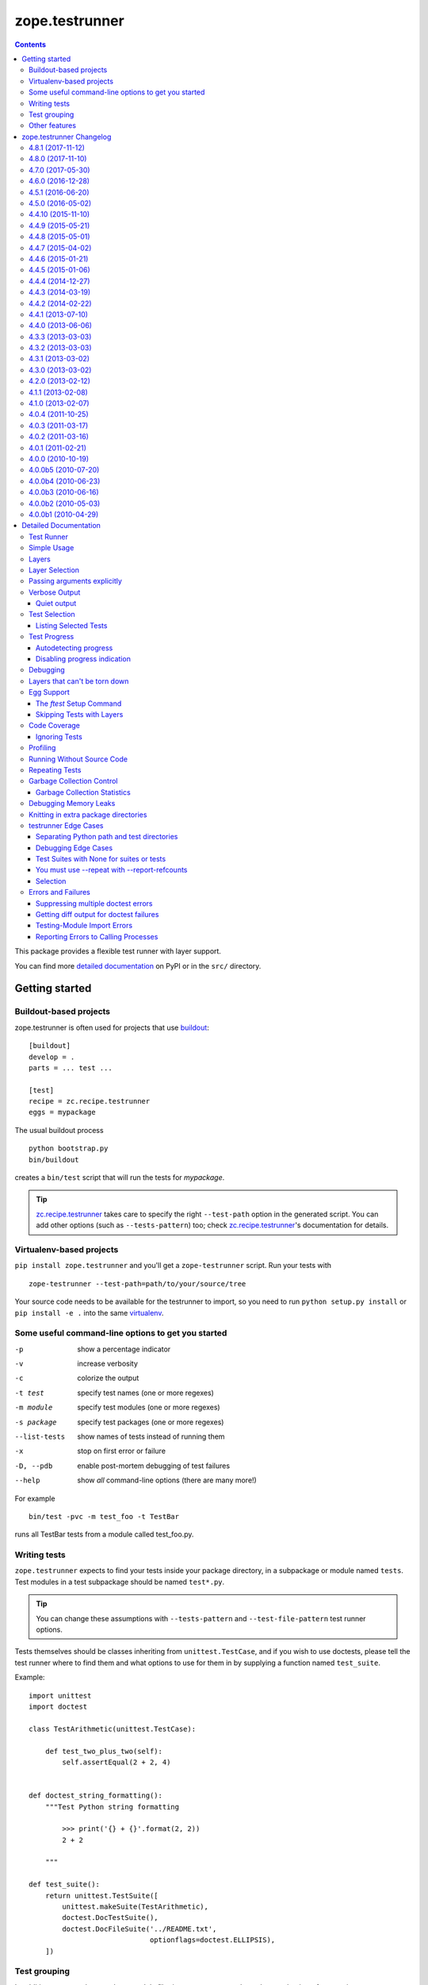 ***************
zope.testrunner
***************

.. image:: https://img.shields.io/pypi/v/zope.testrunner.svg
        :target: https://pypi.python.org/pypi/zope.testrunner/
        :alt: Latest release

.. image:: https://img.shields.io/pypi/pyversions/zope.testrunner.svg
        :target: https://pypi.org/project/zope.testrunner/
        :alt: Supported Python versions

.. image:: https://travis-ci.org/zopefoundation/zope.testrunner.svg?branch=master
        :target: https://travis-ci.org/zopefoundation/zope.testrunner

.. contents::

This package provides a flexible test runner with layer support.

You can find more `detailed documentation`_ on PyPI or in the ``src/``
directory.


Getting started
***************

Buildout-based projects
=======================

zope.testrunner is often used for projects that use buildout_::

    [buildout]
    develop = .
    parts = ... test ...

    [test]
    recipe = zc.recipe.testrunner
    eggs = mypackage

The usual buildout process ::

    python bootstrap.py
    bin/buildout

creates a ``bin/test`` script that will run the tests for *mypackage*.

.. tip::

    zc.recipe.testrunner_ takes care to specify the right
    ``--test-path`` option in the generated script.  You can add
    other options (such as ``--tests-pattern``) too; check
    zc.recipe.testrunner_'s documentation for details.


Virtualenv-based projects
=========================

``pip install zope.testrunner`` and you'll get a ``zope-testrunner``
script.  Run your tests with ::

    zope-testrunner --test-path=path/to/your/source/tree

Your source code needs to be available for the testrunner to import,
so you need to run ``python setup.py install`` or ``pip install -e
.`` into the same virtualenv_.


Some useful command-line options to get you started
===================================================

-p              show a percentage indicator
-v              increase verbosity
-c              colorize the output
-t test         specify test names (one or more regexes)
-m module       specify test modules (one or more regexes)
-s package      specify test packages (one or more regexes)
--list-tests    show names of tests instead of running them
-x              stop on first error or failure
-D, --pdb       enable post-mortem debugging of test failures
--help          show *all* command-line options (there are many more!)

For example ::

    bin/test -pvc -m test_foo -t TestBar

runs all TestBar tests from a module called test_foo.py.


Writing tests
=============

``zope.testrunner`` expects to find your tests inside your package
directory, in a subpackage or module named ``tests``.  Test modules
in a test subpackage should be named ``test*.py``.

.. tip::

    You can change these assumptions with ``--tests-pattern`` and
    ``--test-file-pattern`` test runner options.

Tests themselves should be classes inheriting from
``unittest.TestCase``, and if you wish to use doctests, please tell
the test runner where to find them and what options to use for them
in by supplying a function named ``test_suite``.

Example::

    import unittest
    import doctest

    class TestArithmetic(unittest.TestCase):

        def test_two_plus_two(self):
            self.assertEqual(2 + 2, 4)


    def doctest_string_formatting():
        """Test Python string formatting

            >>> print('{} + {}'.format(2, 2))
            2 + 2

        """

    def test_suite():
        return unittest.TestSuite([
            unittest.makeSuite(TestArithmetic),
            doctest.DocTestSuite(),
            doctest.DocFileSuite('../README.txt',
                                 optionflags=doctest.ELLIPSIS),
        ])


Test grouping
=============

In addition to per-package and per-module filtering, zope.testrunner
has other mechanisms for grouping tests:

* **layers** allow you to have shared setup/teardown code to be used
  by a group of tests, that is executed only once, and not for each
  test.  Layers are orthogonal to the usual package/module structure
  and are specified by setting the ``layer`` attribute on test
  suites.

* **levels** allow you to group slow-running tests and not run them
  by default.  They're specified by setting the ``level`` attribute
  on test suites to an int.

For more details please see the `detailed documentation`_.


Other features
==============

zope.testrunner can profile your tests, measure test coverage,
check for memory leaks, shuffle the test execution order, and run
multiple tests in parallel.

For more details please see the `detailed documentation`_.

.. _buildout: http://www.buildout.org/
.. _virtualenv: http://www.virtualenv.org/
.. _zc.recipe.testrunner: http://pypi.python.org/pypi/zc.recipe.testrunner
.. _detailed documentation: http://docs.zope.org/zope.testrunner/

zope.testrunner Changelog
*************************

4.8.1 (2017-11-12)
==================

- Enable ``DeprecationWarning`` earlier, when discovering test
  modules. This lets warnings that are raised on import (such as those
  produced by ``zope.deprecation.moved``) be reported. See `issue 57
  <https://github.com/zopefoundation/zope.testrunner/issues/57>`_.


4.8.0 (2017-11-10)
==================

- Automatically enable ``DeprecationWarning`` when running tests. This
  is recommended by the Python core developers and matches the
  behaviour of the ``unittest`` module. This can be overridden with
  Python command-line options (``-W``) or environment variables
  (``PYTHONWARNINGS``). See `issue 54
  <https://github.com/zopefoundation/zope.testrunner/issues/54>`_.

4.7.0 (2017-05-30)
==================

- Drop all support for ``subunit``.


4.6.0 (2016-12-28)
==================

- Make the ``subunit`` support purely optional: applications which have
  been getting the dependencies via ``zope.testrunner`` should either add
  ``zope.testrunner[subunit]`` to their ``install_requires`` or else
  depend directly on ``python-subunit``.

- New option ``--ignore-new-thread=<regexp>`` to suppress "New thread(s)"
  warnings.

- Support Python 3.6.


4.5.1 (2016-06-20)
==================

- Fixed: Using the ``-j`` option to run tests in multiple processes
  caused tests that used the ``multiprocessing`` package to hang
  (because the testrunner replaced ``sys.stdin`` with an unclosable
  object).

- Drop conditional dependency on ``unittest2`` (redundant after dropping
  support for Python 2.6).


4.5.0 (2016-05-02)
==================

- Stop tests for all layers when test fails/errors when started with
  -x/--stop-on-error
  (`#37 <https://github.com/zopefoundation/zope.testrunner/pull/37>`_).

- Drop support for Python 2.6 and 3.2.


4.4.10 (2015-11-10)
===================

- Add support for Python 3.5
  (`#31 <https://github.com/zopefoundation/zope.testrunner/pull/31>`_).

- Insert extra paths (from ``--path``) to the front of sys.argv
  (`#32 <https://github.com/zopefoundation/zope.testrunner/issues/32>`_).


4.4.9 (2015-05-21)
==================

- When using ``-j``, parallelize all the tests, including the first test layer
  (`#28 <https://github.com/zopefoundation/zope.testrunner/issues/28>`_).


4.4.8 (2015-05-01)
==================

- Support skipped tests in subunit output
  (`#25 <https://github.com/zopefoundation/zope.testrunner/pull/25>`_).

- More efficient test filtering
  (`#26 <https://github.com/zopefoundation/zope.testrunner/pull/26>`_).


4.4.7 (2015-04-02)
==================

- Work around a bug in PyPy3's curses module
  (`#24 <https://github.com/zopefoundation/zope.testrunner/issues/24>`_).


4.4.6 (2015-01-21)
==================

- Restore support for instance-based test layers that regressed in 4.4.5
  (`#20 <https://github.com/zopefoundation/zope.testrunner/pull/20>`_).


4.4.5 (2015-01-06)
==================

- Sort related layers close to each other to reduce the number of unnecessary
  teardowns (fixes `#14
  <https://github.com/zopefoundation/zope.testrunner/issues/14>`_).

- Run the unit test layer first (fixes `LP #497871
  <https://bugs.launchpad.net/zope.testrunner/+bug/497871>`__).


4.4.4 (2014-12-27)
==================

- When looking for the right location of test code, start with longest
  location paths first. This fixes problems with nested code locations.


4.4.3 (2014-03-19)
==================

- Added support for Python 3.4.


4.4.2 (2014-02-22)
==================

- Drop support for Python 3.1.

- Fix post-mortem debugging when a non-printable exception happens
  (https://github.com/zopefoundation/zope.testrunner/issues/8).


4.4.1 (2013-07-10)
==================

- Updated ``boostrap.py`` to version 2.2.

- Fix nondeterministic test failures on Python 3.3

- Tear down layers after ``post_mortem`` debugging is finished.

- Fix tests that write to source directory, it might be read-only.


4.4.0 (2013-06-06)
==================

- Fix tests selection when the negative "!" pattern is used several times
  (LP #1160965)

- Moved tests into a 'tests' subpackage.

- Made ``python -m zope.testrunner`` work again.

- Support 'skip' feature of unittest2 (which became the new unittest in Python
  2.7).

- Better diagnostics when communication with subprocess fails
  (https://github.com/zopefoundation/zope.testrunner/issues/5).

- Do not break subprocess execution when the test suite changes the working
  directory (https://github.com/zopefoundation/zope.testrunner/issues/6).

- Count test module import errors as errors (LP #1026576).


4.3.3 (2013-03-03)
==================

- Running layers in sub-processes did not use to work when run via
  ``python setup.py ftest`` since it tried to run setup.py with all the
  command line options. It now detects ``setup.py`` runs and we run the test
  runner directly.


4.3.2 (2013-03-03)
==================

- Fix ``SkipLayers`` class in cases where the distribution specifies a
  ``test_suite`` value.


4.3.1 (2013-03-02)
==================

- Fixed a bug in the `ftest` command and added a test.

- Fixed a trivial test failure with Python 3 of the previous release.


4.3.0 (2013-03-02)
==================

- Expose `ftest` distutils command via an entry point.

- Added tests for ``zope.testrunner.eggsupport``.


4.2.0 (2013-02-12)
==================

- Dropped use of 2to3, rewrote source code to be compatible with all Python
  versions.  Introduced a dependency on `six`_.


4.1.1 (2013-02-08)
==================

- Dropped use of zope.fixers (LP: #1118877).

- Fixed tox test error reporting; fixed tests on Pythons 2.6, 3.1, 3.2, 3.3 and
  PyPy 1.9.

- Fix --shuffle ordering on Python 3.2 to be the same as it was on older Python
  versions.

- Fix --shuffle nondeterminism when multiple test layers are present.
  Note: this will likely change the order of tests for the same --shuffle-seed.

- New option: --profile-directory.  Use it in the test suite so that tests
  executed by detox in parallel don't conflict.

- Use a temporary coverage directory in the test suite so that tests
  executed by detox in parallel don't conflict.

- Fix --post-mortem (aka -D, --pdb) when a test module cannot be imported
  or is invalid (LP #1119363).


4.1.0 (2013-02-07)
==================

- Replaced deprecated ``zope.interface.implements`` usage with equivalent
  ``zope.interface.implementer`` decorator.

- Dropped support for Python 2.4 and 2.5.

- Made StartUpFailure compatible with unittest.TextTestRunner() (LP #1118344).


4.0.4 (2011-10-25)
==================

- Work around sporadic timing-related issues in the subprocess buffering
  tests.  Thanks to Jonathan Ballet for the patch!


4.0.3 (2011-03-17)
==================

- Added back support for Python <= 2.6 which was broken in 4.0.2.


4.0.2 (2011-03-16)
==================

- Added back Python 3 support which was broken in 4.0.1.

- Fixed `Unexpected success`_ support by implementing the whole concept.

- Added support for the new __pycache__ directories in Python 3.2.


4.0.1 (2011-02-21)
==================

- LP #719369: An `Unexpected success`_ (concept introduced in Python 2.7) is
  no longer handled as success but as failure. This is a workaround. The
  whole unexpected success concept might be implemented later.

.. _`Unexpected success`: http://www.voidspace.org.uk/python/articles/unittest2.shtml#more-skipping


4.0.0 (2010-10-19)
==================

- Show more information about layers whose setup fails (LP #638153).


4.0.0b5 (2010-07-20)
====================

- Update fix for LP #221151 to a spelling compatible with Python 2.4.

- Timestamps are now always included in subunit output (r114849).

- LP #591309: fix a crash when subunit reports test failures containing
  UTF8-encoded data.


4.0.0b4 (2010-06-23)
====================

- Package as a zipfile to work around Python 2.4 distutils bug (no
  feature changes or bugfixes in ``zope.testrunner`` itself).


4.0.0b3 (2010-06-16)
====================

- LP #221151: keep ``unittest.TestCase.shortDescription`` happy by supplying
  a ``_testMethodDoc`` attribute.

- LP #595052: keep the distribution installable under Python 2.4:  its
  distutils appears to munge the empty ``__init__.py`` file in the
  ``foo.bar`` egg used for testing into a directory.

- LP #580083: fix the ``bin/test`` script to run only tests from
  ``zope.testrunner``.

- LP #579019: When layers were run in parallel, their tearDown was
  not called. Additionally, the first layer which was run in the main
  thread did not have its tearDown called either.


4.0.0b2 (2010-05-03)
====================

- Having 'sampletests' in the MANIFEST.in gave warnings, but doesn't actually
  seem to include any more files, so I removed it.

- Moved zope.testing.exceptions to zope.testrunner.exceptions. Now
  zope.testrunner no longer requires zope.testing except for when running
  its own tests.


4.0.0b1 (2010-04-29)
====================

- Initial release of the testrunner from zope.testrunner as its own module.
  (Previously it was part of zope.testing.)


.. _six: http://pypi.python.org/pypi/six

Detailed Documentation
**********************

Test Runner
===========

The testrunner module is used to run automated tests defined using the
unittest framework.  Its primary feature is that it *finds* tests by
searching directory trees.  It doesn't require the manual
concatenation of specific test suites.  It is highly customizable and
should be usable with any project.  In addition to finding and running
tests, it provides the following additional features:

- Test filtering using specifications of:

  o test packages within a larger tree

  o regular expression patterns for test modules

  o regular expression patterns for individual tests

- Organization of tests into levels and layers

  Sometimes, tests take so long to run that you don't want to run them
  on every run of the test runner.  Tests can be defined at different
  levels.  The test runner can be configured to only run tests at a
  specific level or below by default.  Command-line options can be
  used to specify a minimum level to use for a specific run, or to run
  all tests.  Individual tests or test suites can specify their level
  via a 'level' attribute. where levels are integers increasing from 1.

  Most tests are unit tests.  They don't depend on other facilities, or
  set up whatever dependencies they have.  For larger applications,
  it's useful to specify common facilities that a large number of
  tests share.  Making each test set up and and tear down these
  facilities is both ineffecient and inconvenient.  For this reason,
  we've introduced the concept of layers, based on the idea of layered
  application architectures.  Software build for a layer should be
  able to depend on the facilities of lower layers already being set
  up.  For example, Zope defines a component architecture.  Much Zope
  software depends on that architecture.  We should be able to treat
  the component architecture as a layer that we set up once and reuse.
  Similarly, Zope application software should be able to depend on the
  Zope application server without having to set it up in each test.

  The test runner introduces test layers, which are objects that can
  set up environments for tests within the layers to use.  A layer is
  set up before running the tests in it.  Individual tests or test
  suites can define a layer by defining a `layer` attribute, which is
  a test layer.

- Reporting

  - progress meter

  - summaries of tests run

- Analysis of test execution

  - post-mortem debugging of test failures

  - memory leaks

  - code coverage

  - source analysis using pychecker

  - memory errors

  - execution times

  - profiling

Simple Usage
============

The test runner consists of an importable module.  The test runner is
used by providing scripts that import and invoke the `run` method from
the module.  The `testrunner` module is controlled via command-line
options.  Test scripts supply base and default options by supplying a
list of default command-line options that are processed before the
user-supplied command-line options are provided.

Typically, a test script does 2 things:

- Adds the directory containing the zope package to the Python
  path.

- Calls the test runner with default arguments and arguments supplied
  to the script.

  Normally, it just passes default/setup arguments.  The test runner
  uses `sys.argv` to get the user's input.

This testrunner_ex subdirectory contains a number of sample packages
with tests.  Let's run the tests found here. First though, we'll set
up our default options:

    >>> import os.path
    >>> directory_with_tests = os.path.join(this_directory, 'testrunner-ex')
    >>> defaults = [
    ...     '--path', directory_with_tests,
    ...     '--tests-pattern', '^sampletestsf?$',
    ...     ]

The default options are used by a script to customize the test runner
for a particular application.  In this case, we use two options:

path
  Set the path where the test runner should look for tests.  This path
  is also added to the Python path.

tests-pattern
  Tell the test runner how to recognize modules or packages containing
  tests.

Now, if we run the tests, without any other options:

    >>> from zope import testrunner
    >>> import sys
    >>> sys.argv = ['test']
    >>> testrunner.run_internal(defaults)
    Running zope.testrunner.layer.UnitTests tests:
      Set up zope.testrunner.layer.UnitTests in N.NNN seconds.
      Ran 156 tests with 0 failures, 0 errors and 0 skipped in N.NNN seconds.
    Running samplelayers.Layer1 tests:
      Tear down zope.testrunner.layer.UnitTests in N.NNN seconds.
      Set up samplelayers.Layer1 in N.NNN seconds.
      Ran 9 tests with 0 failures, 0 errors and 0 skipped in N.NNN seconds.
    Running samplelayers.Layer11 tests:
      Set up samplelayers.Layer11 in N.NNN seconds.
      Ran 26 tests with 0 failures, 0 errors and 0 skipped in N.NNN seconds.
    Running samplelayers.Layer111 tests:
      Set up samplelayers.Layerx in N.NNN seconds.
      Set up samplelayers.Layer111 in N.NNN seconds.
      Ran 26 tests with 0 failures, 0 errors and 0 skipped in N.NNN seconds.
    Running samplelayers.Layer112 tests:
      Tear down samplelayers.Layer111 in N.NNN seconds.
      Set up samplelayers.Layer112 in N.NNN seconds.
      Ran 26 tests with 0 failures, 0 errors and 0 skipped in N.NNN seconds.
    Running samplelayers.Layer12 tests:
      Tear down samplelayers.Layer112 in N.NNN seconds.
      Tear down samplelayers.Layerx in N.NNN seconds.
      Tear down samplelayers.Layer11 in N.NNN seconds.
      Set up samplelayers.Layer12 in N.NNN seconds.
      Ran 26 tests with 0 failures, 0 errors and 0 skipped in N.NNN seconds.
    Running samplelayers.Layer121 tests:
      Set up samplelayers.Layer121 in N.NNN seconds.
      Ran 26 tests with 0 failures, 0 errors and 0 skipped in N.NNN seconds.
    Running samplelayers.Layer122 tests:
      Tear down samplelayers.Layer121 in N.NNN seconds.
      Set up samplelayers.Layer122 in N.NNN seconds.
      Ran 26 tests with 0 failures, 0 errors and 0 skipped in N.NNN seconds.
    Tearing down left over layers:
      Tear down samplelayers.Layer122 in N.NNN seconds.
      Tear down samplelayers.Layer12 in N.NNN seconds.
      Tear down samplelayers.Layer1 in N.NNN seconds.
    Total: 321 tests, 0 failures, 0 errors and 0 skipped in N.NNN seconds.
    False

we see the normal testrunner output, which summarizes the tests run for
each layer.  For each layer, we see what layers had to be torn down or
set up to run the layer and we see the number of tests run, with
results.

The test runner returns a boolean indicating whether there were
errors.  In this example, there were no errors, so it returned False.

(Of course, the times shown in these examples are just examples.
Times will vary depending on system speed.)

Layers
======

A Layer is an object providing setup and teardown methods used to setup
and teardown the environment provided by the layer. It may also provide
setup and teardown methods used to reset the environment provided by the
layer between each test.

Layers are generally implemented as classes using class methods.

>>> class BaseLayer:
...     def setUp(cls):
...         log('BaseLayer.setUp')
...     setUp = classmethod(setUp)
...
...     def tearDown(cls):
...         log('BaseLayer.tearDown')
...     tearDown = classmethod(tearDown)
...
...     def testSetUp(cls):
...         log('BaseLayer.testSetUp')
...     testSetUp = classmethod(testSetUp)
...
...     def testTearDown(cls):
...         log('BaseLayer.testTearDown')
...     testTearDown = classmethod(testTearDown)
...

Layers can extend other layers. Note that they do not explicitly
invoke the setup and teardown methods of other layers - the test runner
does this for us in order to minimize the number of invocations.

>>> class TopLayer(BaseLayer):
...     def setUp(cls):
...         log('TopLayer.setUp')
...     setUp = classmethod(setUp)
...
...     def tearDown(cls):
...         log('TopLayer.tearDown')
...     tearDown = classmethod(tearDown)
...
...     def testSetUp(cls):
...         log('TopLayer.testSetUp')
...     testSetUp = classmethod(testSetUp)
...
...     def testTearDown(cls):
...         log('TopLayer.testTearDown')
...     testTearDown = classmethod(testTearDown)
...

Tests or test suites specify what layer they need by storing a reference
in the 'layer' attribute.

>>> import unittest
>>> class TestSpecifyingBaseLayer(unittest.TestCase):
...     'This TestCase explicitly specifies its layer'
...     layer = BaseLayer
...     name = 'TestSpecifyingBaseLayer' # For testing only
...
...     def setUp(self):
...         log('TestSpecifyingBaseLayer.setUp')
...
...     def tearDown(self):
...         log('TestSpecifyingBaseLayer.tearDown')
...
...     def test1(self):
...         log('TestSpecifyingBaseLayer.test1')
...
...     def test2(self):
...         log('TestSpecifyingBaseLayer.test2')
...
>>> class TestSpecifyingNoLayer(unittest.TestCase):
...     'This TestCase specifies no layer'
...     name = 'TestSpecifyingNoLayer' # For testing only
...     def setUp(self):
...         log('TestSpecifyingNoLayer.setUp')
...
...     def tearDown(self):
...         log('TestSpecifyingNoLayer.tearDown')
...
...     def test1(self):
...         log('TestSpecifyingNoLayer.test')
...
...     def test2(self):
...         log('TestSpecifyingNoLayer.test')
...

Create a TestSuite containing two test suites, one for each of
TestSpecifyingBaseLayer and TestSpecifyingNoLayer.

>>> umbrella_suite = unittest.TestSuite()
>>> umbrella_suite.addTest(unittest.makeSuite(TestSpecifyingBaseLayer))
>>> no_layer_suite = unittest.makeSuite(TestSpecifyingNoLayer)
>>> umbrella_suite.addTest(no_layer_suite)

Before we can run the tests, we need to setup some helpers.

>>> from zope.testrunner import options
>>> from zope.testing.loggingsupport import InstalledHandler
>>> import logging
>>> log_handler = InstalledHandler('zope.testrunner.tests')
>>> def log(msg):
...     logging.getLogger('zope.testrunner.tests').info(msg)
>>> def fresh_options():
...     opts = options.get_options(['--test-filter', '.*'])
...     opts.resume_layer = None
...     opts.resume_number = 0
...     return opts

Now we run the tests. Note that the BaseLayer was not setup when
the TestSpecifyingNoLayer was run and setup/torn down around the
TestSpecifyingBaseLayer tests.

>>> from zope.testrunner.runner import Runner
>>> runner = Runner(options=fresh_options(), args=[], found_suites=[umbrella_suite])
>>> succeeded = runner.run()
Running zope.testrunner.layer.UnitTests tests:
  Set up zope.testrunner.layer.UnitTests in N.NNN seconds.
  Ran 2 tests with 0 failures, 0 errors and 0 skipped in N.NNN seconds.
Running ...BaseLayer tests:
  Tear down zope.testrunner.layer.UnitTests in N.NNN seconds.
  Set up ...BaseLayer in N.NNN seconds.
  Ran 2 tests with 0 failures, 0 errors and 0 skipped in N.NNN seconds.
Tearing down left over layers:
  Tear down ...BaseLayer in N.NNN seconds.
Total: 4 tests, 0 failures, 0 errors and 0 skipped in N.NNN seconds.


Now lets specify a layer in the suite containing TestSpecifyingNoLayer
and run the tests again. This demonstrates the other method of specifying
a layer. This is generally how you specify what layer doctests need.

>>> no_layer_suite.layer = BaseLayer
>>> runner = Runner(options=fresh_options(), args=[], found_suites=[umbrella_suite])
>>> succeeded = runner.run()
Running ...BaseLayer tests:
  Set up ...BaseLayer in N.NNN seconds.
  Ran 4 tests with 0 failures, 0 errors and 0 skipped in N.NNN seconds.
Tearing down left over layers:
  Tear down ...BaseLayer in N.NNN seconds.

Clear our logged output, as we want to inspect it shortly.

>>> log_handler.clear()

Now lets also specify a layer in the TestSpecifyingNoLayer class and rerun
the tests. This demonstrates that the most specific layer is used. It also
shows the behavior of nested layers - because TopLayer extends BaseLayer,
both the BaseLayer and TopLayer environments are setup when the
TestSpecifyingNoLayer tests are run.

>>> TestSpecifyingNoLayer.layer = TopLayer
>>> runner = Runner(options=fresh_options(), args=[], found_suites=[umbrella_suite])
>>> succeeded = runner.run()
Running ...BaseLayer tests:
  Set up ...BaseLayer in N.NNN seconds.
  Ran 2 tests with 0 failures, 0 errors and 0 skipped in N.NNN seconds.
Running ...TopLayer tests:
  Set up ...TopLayer in N.NNN seconds.
  Ran 2 tests with 0 failures, 0 errors and 0 skipped in N.NNN seconds.
Tearing down left over layers:
  Tear down ...TopLayer in N.NNN seconds.
  Tear down ...BaseLayer in N.NNN seconds.
Total: 4 tests, 0 failures, 0 errors and 0 skipped in N.NNN seconds.


If we inspect our trace of what methods got called in what order, we can
see that the layer setup and teardown methods only got called once. We can
also see that the layer's test setup and teardown methods got called for
each test using that layer in the right order.

>>> def report():
...     print("Report:")
...     for record in log_handler.records:
...         print(record.getMessage())
>>> report()
Report:
BaseLayer.setUp
BaseLayer.testSetUp
TestSpecifyingBaseLayer.setUp
TestSpecifyingBaseLayer.test1
TestSpecifyingBaseLayer.tearDown
BaseLayer.testTearDown
BaseLayer.testSetUp
TestSpecifyingBaseLayer.setUp
TestSpecifyingBaseLayer.test2
TestSpecifyingBaseLayer.tearDown
BaseLayer.testTearDown
TopLayer.setUp
BaseLayer.testSetUp
TopLayer.testSetUp
TestSpecifyingNoLayer.setUp
TestSpecifyingNoLayer.test
TestSpecifyingNoLayer.tearDown
TopLayer.testTearDown
BaseLayer.testTearDown
BaseLayer.testSetUp
TopLayer.testSetUp
TestSpecifyingNoLayer.setUp
TestSpecifyingNoLayer.test
TestSpecifyingNoLayer.tearDown
TopLayer.testTearDown
BaseLayer.testTearDown
TopLayer.tearDown
BaseLayer.tearDown

Now lets stack a few more layers to ensure that our setUp and tearDown
methods are called in the correct order.

>>> from zope.testrunner.find import name_from_layer
>>> class A(object):
...     def setUp(cls):
...         log('%s.setUp' % name_from_layer(cls))
...     setUp = classmethod(setUp)
...
...     def tearDown(cls):
...         log('%s.tearDown' % name_from_layer(cls))
...     tearDown = classmethod(tearDown)
...
...     def testSetUp(cls):
...         log('%s.testSetUp' % name_from_layer(cls))
...     testSetUp = classmethod(testSetUp)
...
...     def testTearDown(cls):
...         log('%s.testTearDown' % name_from_layer(cls))
...     testTearDown = classmethod(testTearDown)
...         
>>> class B(A): pass
>>> class C(B): pass
>>> class D(A): pass
>>> class E(D): pass
>>> class F(C,E): pass

>>> class DeepTest(unittest.TestCase):
...     layer = F
...     def test(self):
...         pass
>>> suite = unittest.makeSuite(DeepTest)
>>> log_handler.clear()
>>> runner = Runner(options=fresh_options(), args=[], found_suites=[suite])
>>> succeeded = runner.run() #doctest: +ELLIPSIS
Running ...F tests:
  Set up ...A in N.NNN seconds.
  Set up ...B in N.NNN seconds.
  Set up ...C in N.NNN seconds.
  Set up ...D in N.NNN seconds.
  Set up ...E in N.NNN seconds.
  Set up ...F in N.NNN seconds.
  Ran 1 tests with 0 failures, 0 errors and 0 skipped in N.NNN seconds.
Tearing down left over layers:
  Tear down ...F in N.NNN seconds.
  Tear down ...E in N.NNN seconds.
  Tear down ...D in N.NNN seconds.
  Tear down ...C in N.NNN seconds.
  Tear down ...B in N.NNN seconds.
  Tear down ...A in N.NNN seconds.


>>> report() #doctest: +ELLIPSIS
Report:
...A.setUp
...B.setUp
...C.setUp
...D.setUp
...E.setUp
...F.setUp
...A.testSetUp
...B.testSetUp
...C.testSetUp
...D.testSetUp
...E.testSetUp
...F.testSetUp
...F.testTearDown
...E.testTearDown
...D.testTearDown
...C.testTearDown
...B.testTearDown
...A.testTearDown
...F.tearDown
...E.tearDown
...D.tearDown
...C.tearDown
...B.tearDown
...A.tearDown


Layer Selection
===============

We can select which layers to run using the --layer option:

    >>> import os.path, sys
    >>> directory_with_tests = os.path.join(this_directory, 'testrunner-ex')
    >>> defaults = [
    ...     '--path', directory_with_tests,
    ...     '--tests-pattern', '^sampletestsf?$',
    ...     ]

    >>> sys.argv = 'test --layer 112 --layer Unit'.split()
    >>> from zope import testrunner
    >>> testrunner.run_internal(defaults)
    Running zope.testrunner.layer.UnitTests tests:
      Set up zope.testrunner.layer.UnitTests in N.NNN seconds.
      Ran 156 tests with 0 failures, 0 errors and 0 skipped in N.NNN seconds.
    Running samplelayers.Layer112 tests:
      Tear down zope.testrunner.layer.UnitTests in N.NNN seconds.
      Set up samplelayers.Layerx in N.NNN seconds.
      Set up samplelayers.Layer1 in N.NNN seconds.
      Set up samplelayers.Layer11 in N.NNN seconds.
      Set up samplelayers.Layer112 in N.NNN seconds.
      Ran 26 tests with 0 failures, 0 errors and 0 skipped in N.NNN seconds.
    Tearing down left over layers:
      Tear down samplelayers.Layer112 in N.NNN seconds.
      Tear down samplelayers.Layerx in N.NNN seconds.
      Tear down samplelayers.Layer11 in N.NNN seconds.
      Tear down samplelayers.Layer1 in N.NNN seconds.
    Total: 182 tests, 0 failures, 0 errors and 0 skipped in N.NNN seconds.
    False


We can also specify that we want to run only the unit tests:

    >>> sys.argv = 'test -u'.split()
    >>> testrunner.run_internal(defaults)
    Running zope.testrunner.layer.UnitTests tests:
      Set up zope.testrunner.layer.UnitTests in N.NNN seconds.
      Ran 156 tests with 0 failures, 0 errors and 0 skipped in N.NNN seconds.
    Tearing down left over layers:
      Tear down zope.testrunner.layer.UnitTests in N.NNN seconds.
    False


Or that we want to run all of the tests except for the unit tests:

    >>> sys.argv = 'test -f'.split()
    >>> testrunner.run_internal(defaults)
    Running samplelayers.Layer1 tests:
      Set up samplelayers.Layer1 in N.NNN seconds.
      Ran 9 tests with 0 failures, 0 errors and 0 skipped in N.NNN seconds.
    Running samplelayers.Layer11 tests:
      Set up samplelayers.Layer11 in N.NNN seconds.
      Ran 26 tests with 0 failures, 0 errors and 0 skipped in N.NNN seconds.
    Running samplelayers.Layer111 tests:
      Set up samplelayers.Layerx in N.NNN seconds.
      Set up samplelayers.Layer111 in N.NNN seconds.
      Ran 26 tests with 0 failures, 0 errors and 0 skipped in N.NNN seconds.
    Running samplelayers.Layer112 tests:
      Tear down samplelayers.Layer111 in N.NNN seconds.
      Set up samplelayers.Layer112 in N.NNN seconds.
      Ran 26 tests with 0 failures, 0 errors and 0 skipped in N.NNN seconds.
    Running samplelayers.Layer12 tests:
      Tear down samplelayers.Layer112 in N.NNN seconds.
      Tear down samplelayers.Layerx in N.NNN seconds.
      Tear down samplelayers.Layer11 in N.NNN seconds.
      Set up samplelayers.Layer12 in N.NNN seconds.
      Ran 26 tests with 0 failures, 0 errors and 0 skipped in N.NNN seconds.
    Running samplelayers.Layer121 tests:
      Set up samplelayers.Layer121 in N.NNN seconds.
      Ran 26 tests with 0 failures, 0 errors and 0 skipped in N.NNN seconds.
    Running samplelayers.Layer122 tests:
      Tear down samplelayers.Layer121 in N.NNN seconds.
      Set up samplelayers.Layer122 in N.NNN seconds.
      Ran 26 tests with 0 failures, 0 errors and 0 skipped in N.NNN seconds.
    Tearing down left over layers:
      Tear down samplelayers.Layer122 in N.NNN seconds.
      Tear down samplelayers.Layer12 in N.NNN seconds.
      Tear down samplelayers.Layer1 in N.NNN seconds.
    Total: 165 tests, 0 failures, 0 errors and 0 skipped in N.NNN seconds.
    False

Or we can explicitly say that we want both unit and non-unit tests.

    >>> sys.argv = 'test -uf'.split()
    >>> testrunner.run_internal(defaults)
    Running zope.testrunner.layer.UnitTests tests:
      Set up zope.testrunner.layer.UnitTests in N.NNN seconds.
      Ran 156 tests with 0 failures, 0 errors and 0 skipped in N.NNN seconds.
    Running samplelayers.Layer1 tests:
      Tear down zope.testrunner.layer.UnitTests in N.NNN seconds.
      Set up samplelayers.Layer1 in N.NNN seconds.
      Ran 9 tests with 0 failures, 0 errors and 0 skipped in N.NNN seconds.
    Running samplelayers.Layer11 tests:
      Set up samplelayers.Layer11 in N.NNN seconds.
      Ran 26 tests with 0 failures, 0 errors and 0 skipped in N.NNN seconds.
    Running samplelayers.Layer111 tests:
      Set up samplelayers.Layerx in N.NNN seconds.
      Set up samplelayers.Layer111 in N.NNN seconds.
      Ran 26 tests with 0 failures, 0 errors and 0 skipped in N.NNN seconds.
    Running samplelayers.Layer112 tests:
      Tear down samplelayers.Layer111 in N.NNN seconds.
      Set up samplelayers.Layer112 in N.NNN seconds.
      Ran 26 tests with 0 failures, 0 errors and 0 skipped in N.NNN seconds.
    Running samplelayers.Layer12 tests:
      Tear down samplelayers.Layer112 in N.NNN seconds.
      Tear down samplelayers.Layerx in N.NNN seconds.
      Tear down samplelayers.Layer11 in N.NNN seconds.
      Set up samplelayers.Layer12 in N.NNN seconds.
      Ran 26 tests with 0 failures, 0 errors and 0 skipped in N.NNN seconds.
    Running samplelayers.Layer121 tests:
      Set up samplelayers.Layer121 in N.NNN seconds.
      Ran 26 tests with 0 failures, 0 errors and 0 skipped in N.NNN seconds.
    Running samplelayers.Layer122 tests:
      Tear down samplelayers.Layer121 in N.NNN seconds.
      Set up samplelayers.Layer122 in N.NNN seconds.
      Ran 26 tests with 0 failures, 0 errors and 0 skipped in N.NNN seconds.
    Tearing down left over layers:
      Tear down samplelayers.Layer122 in N.NNN seconds.
      Tear down samplelayers.Layer12 in N.NNN seconds.
      Tear down samplelayers.Layer1 in N.NNN seconds.
    Total: 321 tests, 0 failures, 0 errors and 0 skipped in N.NNN seconds.
    False

It is possible to force the layers to run in subprocesses and parallelize them.
``EmptyLayer`` will be inserted as first to start spreading out
subprocesses ASAP.

    >>> sys.argv = [testrunner_script, '-j2']
    >>> testrunner.run_internal(defaults)
    Running .EmptyLayer tests:
      Set up .EmptyLayer in N.NNN seconds.
      Ran 0 tests with 0 failures, 0 errors and 0 skipped in N.NNN seconds.
    Running zope.testrunner.layer.UnitTests tests:
      Running in a subprocess.
      Set up zope.testrunner.layer.UnitTests in N.NNN seconds.
      Ran 156 tests with 0 failures, 0 errors and 0 skipped in N.NNN seconds.
      Tear down zope.testrunner.layer.UnitTests in N.NNN seconds.
    Running samplelayers.Layer1 tests:
      Running in a subprocess.
      Set up samplelayers.Layer1 in N.NNN seconds.
      Ran 9 tests with 0 failures, 0 errors and 0 skipped in N.NNN seconds.
      Tear down samplelayers.Layer1 in N.NNN seconds.
    Running samplelayers.Layer11 tests:
      Running in a subprocess.
      Set up samplelayers.Layer1 in N.NNN seconds.
      Set up samplelayers.Layer11 in N.NNN seconds.
      Ran 26 tests with 0 failures, 0 errors and 0 skipped in N.NNN seconds.
      Tear down samplelayers.Layer11 in N.NNN seconds.
      Tear down samplelayers.Layer1 in N.NNN seconds.
    Running samplelayers.Layer111 tests:
      Running in a subprocess.
      Set up samplelayers.Layerx in N.NNN seconds.
      Set up samplelayers.Layer1 in N.NNN seconds.
      Set up samplelayers.Layer11 in N.NNN seconds.
      Set up samplelayers.Layer111 in N.NNN seconds.
      Ran 26 tests with 0 failures, 0 errors and 0 skipped in N.NNN seconds.
      Tear down samplelayers.Layer111 in N.NNN seconds.
      Tear down samplelayers.Layerx in N.NNN seconds.
      Tear down samplelayers.Layer11 in N.NNN seconds.
      Tear down samplelayers.Layer1 in N.NNN seconds.
    Running samplelayers.Layer112 tests:
      Running in a subprocess.
      Set up samplelayers.Layerx in N.NNN seconds.
      Set up samplelayers.Layer1 in N.NNN seconds.
      Set up samplelayers.Layer11 in N.NNN seconds.
      Set up samplelayers.Layer112 in N.NNN seconds.
      Ran 26 tests with 0 failures, 0 errors and 0 skipped in N.NNN seconds.
      Tear down samplelayers.Layer112 in N.NNN seconds.
      Tear down samplelayers.Layerx in N.NNN seconds.
      Tear down samplelayers.Layer11 in N.NNN seconds.
      Tear down samplelayers.Layer1 in N.NNN seconds.
    Running samplelayers.Layer12 tests:
      Running in a subprocess.
      Set up samplelayers.Layer1 in N.NNN seconds.
      Set up samplelayers.Layer12 in N.NNN seconds.
      Ran 26 tests with 0 failures, 0 errors and 0 skipped in N.NNN seconds.
      Tear down samplelayers.Layer12 in N.NNN seconds.
      Tear down samplelayers.Layer1 in N.NNN seconds.
    Running samplelayers.Layer121 tests:
      Running in a subprocess.
      Set up samplelayers.Layer1 in N.NNN seconds.
      Set up samplelayers.Layer12 in N.NNN seconds.
      Set up samplelayers.Layer121 in N.NNN seconds.
      Ran 26 tests with 0 failures, 0 errors and 0 skipped in N.NNN seconds.
      Tear down samplelayers.Layer121 in N.NNN seconds.
      Tear down samplelayers.Layer12 in N.NNN seconds.
      Tear down samplelayers.Layer1 in N.NNN seconds.
    Running samplelayers.Layer122 tests:
      Running in a subprocess.
      Set up samplelayers.Layer1 in N.NNN seconds.
      Set up samplelayers.Layer12 in N.NNN seconds.
      Set up samplelayers.Layer122 in N.NNN seconds.
      Ran 26 tests with 0 failures, 0 errors and 0 skipped in N.NNN seconds.
      Tear down samplelayers.Layer122 in N.NNN seconds.
      Tear down samplelayers.Layer12 in N.NNN seconds.
      Tear down samplelayers.Layer1 in N.NNN seconds.
    Tearing down left over layers:
      Tear down .EmptyLayer in N.NNN seconds.
    Total: 321 tests, 0 failures, 0 errors and 0 skipped in N.NNN seconds.
    False

Passing arguments explicitly
============================

In most of the examples here, we set up `sys.argv`.  In normal usage,
the testrunner just uses `sys.argv`.  It is possible to pass arguments
explicitly.

    >>> import os.path
    >>> directory_with_tests = os.path.join(this_directory, 'testrunner-ex')
    >>> defaults = [
    ...     '--path', directory_with_tests,
    ...     '--tests-pattern', '^sampletestsf?$',
    ...     ]
    >>> from zope import testrunner
    >>> testrunner.run_internal(defaults, 'test --layer 111'.split())
    Running samplelayers.Layer111 tests:
      Set up samplelayers.Layerx in N.NNN seconds.
      Set up samplelayers.Layer1 in N.NNN seconds.
      Set up samplelayers.Layer11 in N.NNN seconds.
      Set up samplelayers.Layer111 in N.NNN seconds.
      Ran 26 tests with 0 failures, 0 errors and 0 skipped in N.NNN seconds.
    Tearing down left over layers:
      Tear down samplelayers.Layer111 in N.NNN seconds.
      Tear down samplelayers.Layerx in N.NNN seconds.
      Tear down samplelayers.Layer11 in N.NNN seconds.
      Tear down samplelayers.Layer1 in N.NNN seconds.
    False

If options already have default values, then passing a different default will
override.

For example, --list-tests defaults to being turned off, but if we pass in a
different default, that one takes effect.

    >>> defaults = [
    ...     '--list-tests',
    ...     '--path', directory_with_tests,
    ...     '--tests-pattern', '^sampletestsf?$',
    ...     ]
    >>> from zope import testrunner
    >>> testrunner.run_internal(defaults, 'test --layer 111'.split())
    Listing samplelayers.Layer111 tests:
      test_x1 (sample1.sampletests.test111.TestA)
      test_y0 (sample1.sampletests.test111.TestA)
      test_z0 (sample1.sampletests.test111.TestA)
      test_x0 (sample1.sampletests.test111.TestB)
      test_y1 (sample1.sampletests.test111.TestB)
      test_z0 (sample1.sampletests.test111.TestB)
      test_1 (sample1.sampletests.test111.TestNotMuch)
      test_2 (sample1.sampletests.test111.TestNotMuch)
      test_3 (sample1.sampletests.test111.TestNotMuch)
      test_x0 (sample1.sampletests.test111)
      test_y0 (sample1.sampletests.test111)
      test_z1 (sample1.sampletests.test111)
      /home/benji/workspace/zope.testrunner/1/src/zope/testing/testrunner/testrunner-ex/sample1/sampletests/../../sampletestsl.txt
      test_x1 (sampletests.test111.TestA)
      test_y0 (sampletests.test111.TestA)
      test_z0 (sampletests.test111.TestA)
      test_x0 (sampletests.test111.TestB)
      test_y1 (sampletests.test111.TestB)
      test_z0 (sampletests.test111.TestB)
      test_1 (sampletests.test111.TestNotMuch)
      test_2 (sampletests.test111.TestNotMuch)
      test_3 (sampletests.test111.TestNotMuch)
      test_x0 (sampletests.test111)
      test_y0 (sampletests.test111)
      test_z1 (sampletests.test111)
      /home/benji/workspace/zope.testrunner/1/src/zope/testing/testrunner/testrunner-ex/sampletests/../sampletestsl.txt
    False

Verbose Output
==============

Normally, we just get a summary.  We can use the -v option to get
increasingly more information.

If we use a single --verbose (-v) option, we get a dot printed for each
test:

    >>> import os.path, sys
    >>> directory_with_tests = os.path.join(this_directory, 'testrunner-ex')
    >>> defaults = [
    ...     '--path', directory_with_tests,
    ...     '--tests-pattern', '^sampletestsf?$',
    ...     ]
    >>> sys.argv = 'test --layer 122 -v'.split()
    >>> from zope import testrunner
    >>> testrunner.run_internal(defaults)
    Running tests at level 1
    Running samplelayers.Layer122 tests:
      Set up samplelayers.Layer1 in 0.000 seconds.
      Set up samplelayers.Layer12 in 0.000 seconds.
      Set up samplelayers.Layer122 in 0.000 seconds.
      Running:
        ..................................
      Ran 26 tests with 0 failures, 0 errors and 0 skipped in 0.007 seconds.
    Tearing down left over layers:
      Tear down samplelayers.Layer122 in 0.000 seconds.
      Tear down samplelayers.Layer12 in 0.000 seconds.
      Tear down samplelayers.Layer1 in 0.000 seconds.
    False

If there are more than 50 tests, the dots are printed in groups of
50:

    >>> sys.argv = 'test -uv'.split()
    >>> testrunner.run_internal(defaults)
    Running tests at level 1
    Running zope.testrunner.layer.UnitTests tests:
      Set up zope.testrunner.layer.UnitTests in N.NNN seconds.
      Running:
    ................................................................................................................................................................................................
      Ran 156 tests with 0 failures, 0 errors and 0 skipped in 0.035 seconds.
    Tearing down left over layers:
      Tear down zope.testrunner.layer.UnitTests in N.NNN seconds.
    False

If the --verbose (-v) option is used twice, then the name and location of
each test is printed as it is run:

    >>> sys.argv = 'test --layer 122 -vv'.split()
    >>> testrunner.run_internal(defaults)
    Running tests at level 1
    Running samplelayers.Layer122 tests:
      Set up samplelayers.Layer1 in 0.000 seconds.
      Set up samplelayers.Layer12 in 0.000 seconds.
      Set up samplelayers.Layer122 in 0.000 seconds.
      Running:
        test_x1 (sample1.sampletests.test122.TestA)
        test_y0 (sample1.sampletests.test122.TestA)
        test_z0 (sample1.sampletests.test122.TestA)
        test_x0 (sample1.sampletests.test122.TestB)
        test_y1 (sample1.sampletests.test122.TestB)
        test_z0 (sample1.sampletests.test122.TestB)
        test_1 (sample1.sampletests.test122.TestNotMuch)
        test_2 (sample1.sampletests.test122.TestNotMuch)
        test_3 (sample1.sampletests.test122.TestNotMuch)
        test_x0 (sample1.sampletests.test122)
        test_y0 (sample1.sampletests.test122)
        test_z1 (sample1.sampletests.test122)
        testrunner-ex/sample1/sampletests/../../sampletestsl.txt
        test_x1 (sampletests.test122.TestA)
        test_y0 (sampletests.test122.TestA)
        test_z0 (sampletests.test122.TestA)
        test_x0 (sampletests.test122.TestB)
        test_y1 (sampletests.test122.TestB)
        test_z0 (sampletests.test122.TestB)
        test_1 (sampletests.test122.TestNotMuch)
        test_2 (sampletests.test122.TestNotMuch)
        test_3 (sampletests.test122.TestNotMuch)
        test_x0 (sampletests.test122)
        test_y0 (sampletests.test122)
        test_z1 (sampletests.test122)
        testrunner-ex/sampletests/../sampletestsl.txt
      Ran 26 tests with 0 failures, 0 errors and 0 skipped in 0.009 seconds.
    Tearing down left over layers:
      Tear down samplelayers.Layer122 in 0.000 seconds.
      Tear down samplelayers.Layer12 in 0.000 seconds.
      Tear down samplelayers.Layer1 in 0.000 seconds.
    False

if the --verbose (-v) option is used three times, then individual
test-execution times are printed:

    >>> sys.argv = 'test --layer 122 -vvv'.split()
    >>> testrunner.run_internal(defaults)
    Running tests at level 1
    Running samplelayers.Layer122 tests:
      Set up samplelayers.Layer1 in 0.000 seconds.
      Set up samplelayers.Layer12 in 0.000 seconds.
      Set up samplelayers.Layer122 in 0.000 seconds.
      Running:
        test_x1 (sample1.sampletests.test122.TestA) (0.000 s)
        test_y0 (sample1.sampletests.test122.TestA) (0.000 s)
        test_z0 (sample1.sampletests.test122.TestA) (0.000 s)
        test_x0 (sample1.sampletests.test122.TestB) (0.000 s)
        test_y1 (sample1.sampletests.test122.TestB) (0.000 s)
        test_z0 (sample1.sampletests.test122.TestB) (0.000 s)
        test_1 (sample1.sampletests.test122.TestNotMuch) (0.000 s)
        test_2 (sample1.sampletests.test122.TestNotMuch) (0.000 s)
        test_3 (sample1.sampletests.test122.TestNotMuch) (0.000 s)
        test_x0 (sample1.sampletests.test122) (0.001 s)
        test_y0 (sample1.sampletests.test122) (0.001 s)
        test_z1 (sample1.sampletests.test122) (0.001 s)
        testrunner-ex/sample1/sampletests/../../sampletestsl.txt (0.001 s)
        test_x1 (sampletests.test122.TestA) (0.000 s)
        test_y0 (sampletests.test122.TestA) (0.000 s)
        test_z0 (sampletests.test122.TestA) (0.000 s)
        test_x0 (sampletests.test122.TestB) (0.000 s)
        test_y1 (sampletests.test122.TestB) (0.000 s)
        test_z0 (sampletests.test122.TestB) (0.000 s)
        test_1 (sampletests.test122.TestNotMuch) (0.000 s)
        test_2 (sampletests.test122.TestNotMuch) (0.000 s)
        test_3 (sampletests.test122.TestNotMuch) (0.000 s)
        test_x0 (sampletests.test122) (0.001 s)
        test_y0 (sampletests.test122) (0.001 s)
        test_z1 (sampletests.test122) (0.001 s)
        testrunner-ex/sampletests/../sampletestsl.txt (0.001 s)
      Ran 26 tests with 0 failures, 0 errors and 0 skipped in 0.009 seconds.
    Tearing down left over layers:
      Tear down samplelayers.Layer122 in 0.000 seconds.
      Tear down samplelayers.Layer12 in 0.000 seconds.
      Tear down samplelayers.Layer1 in 0.000 seconds.
    False

Quiet output
------------

The --quiet (-q) option cancels all verbose options.  It's useful when
the default verbosity is non-zero:

    >>> defaults = [
    ...     '--path', directory_with_tests,
    ...     '--tests-pattern', '^sampletestsf?$',
    ...     '-v'
    ...     ]
    >>> sys.argv = 'test -q -u'.split()
    >>> testrunner.run_internal(defaults)
    Running zope.testrunner.layer.UnitTests tests:
      Set up zope.testrunner.layer.UnitTests in N.NNN seconds.
      Ran 156 tests with 0 failures, 0 errors and 0 skipped in 0.034 seconds.
    Tearing down left over layers:
      Tear down zope.testrunner.layer.UnitTests in N.NNN seconds.
    False

Test Selection
==============

We've already seen that we can select tests by layer.  There are three
other ways we can select tests.  We can select tests by package:

    >>> import os.path, sys
    >>> directory_with_tests = os.path.join(this_directory, 'testrunner-ex')
    >>> defaults = [
    ...     '--path', directory_with_tests,
    ...     '--tests-pattern', '^sampletestsf?$',
    ...     ]

    >>> sys.argv = 'test --layer 122 -ssample1 -vv'.split()
    >>> from zope import testrunner
    >>> testrunner.run_internal(defaults)
    Running tests at level 1
    Running samplelayers.Layer122 tests:
      Set up samplelayers.Layer1 in 0.000 seconds.
      Set up samplelayers.Layer12 in 0.000 seconds.
      Set up samplelayers.Layer122 in 0.000 seconds.
      Running:
        test_x1 (sample1.sampletests.test122.TestA)
        test_y0 (sample1.sampletests.test122.TestA)
        test_z0 (sample1.sampletests.test122.TestA)
        test_x0 (sample1.sampletests.test122.TestB)
        test_y1 (sample1.sampletests.test122.TestB)
        test_z0 (sample1.sampletests.test122.TestB)
        test_1 (sample1.sampletests.test122.TestNotMuch)
        test_2 (sample1.sampletests.test122.TestNotMuch)
        test_3 (sample1.sampletests.test122.TestNotMuch)
        test_x0 (sample1.sampletests.test122)
        test_y0 (sample1.sampletests.test122)
        test_z1 (sample1.sampletests.test122)
        testrunner-ex/sample1/sampletests/../../sampletestsl.txt
      Ran 13 tests with 0 failures, 0 errors and 0 skipped in 0.005 seconds.
    Tearing down left over layers:
      Tear down samplelayers.Layer122 in 0.000 seconds.
      Tear down samplelayers.Layer12 in 0.000 seconds.
      Tear down samplelayers.Layer1 in 0.000 seconds.
    False

You can specify multiple packages:

    >>> sys.argv = 'test -u  -vv -ssample1 -ssample2'.split()
    >>> testrunner.run_internal(defaults)
    Running tests at level 1
    Running zope.testrunner.layer.UnitTests tests:
      Set up zope.testrunner.layer.UnitTests in N.NNN seconds.
      Running:
     test_x1 (sample1.sampletestsf.TestA)
     test_y0 (sample1.sampletestsf.TestA)
     test_z0 (sample1.sampletestsf.TestA)
     test_x0 (sample1.sampletestsf.TestB)
     test_y1 (sample1.sampletestsf.TestB)
     test_z0 (sample1.sampletestsf.TestB)
     test_1 (sample1.sampletestsf.TestNotMuch)
     test_2 (sample1.sampletestsf.TestNotMuch)
     test_3 (sample1.sampletestsf.TestNotMuch)
     test_x0 (sample1.sampletestsf)
     test_y0 (sample1.sampletestsf)
     test_z1 (sample1.sampletestsf)
     testrunner-ex/sample1/../sampletests.txt
     test_x1 (sample1.sample11.sampletests.TestA)
     test_y0 (sample1.sample11.sampletests.TestA)
     test_z0 (sample1.sample11.sampletests.TestA)
     test_x0 (sample1.sample11.sampletests.TestB)
     test_y1 (sample1.sample11.sampletests.TestB)
     test_z0 (sample1.sample11.sampletests.TestB)
     test_1 (sample1.sample11.sampletests.TestNotMuch)
     test_2 (sample1.sample11.sampletests.TestNotMuch)
     test_3 (sample1.sample11.sampletests.TestNotMuch)
     test_x0 (sample1.sample11.sampletests)
     test_y0 (sample1.sample11.sampletests)
     test_z1 (sample1.sample11.sampletests)
     testrunner-ex/sample1/sample11/../../sampletests.txt
     test_x1 (sample1.sample13.sampletests.TestA)
     test_y0 (sample1.sample13.sampletests.TestA)
     test_z0 (sample1.sample13.sampletests.TestA)
     test_x0 (sample1.sample13.sampletests.TestB)
     test_y1 (sample1.sample13.sampletests.TestB)
     test_z0 (sample1.sample13.sampletests.TestB)
     test_1 (sample1.sample13.sampletests.TestNotMuch)
     test_2 (sample1.sample13.sampletests.TestNotMuch)
     test_3 (sample1.sample13.sampletests.TestNotMuch)
     test_x0 (sample1.sample13.sampletests)
     test_y0 (sample1.sample13.sampletests)
     test_z1 (sample1.sample13.sampletests)
     testrunner-ex/sample1/sample13/../../sampletests.txt
     test_x1 (sample1.sampletests.test1.TestA)
     test_y0 (sample1.sampletests.test1.TestA)
     test_z0 (sample1.sampletests.test1.TestA)
     test_x0 (sample1.sampletests.test1.TestB)
     test_y1 (sample1.sampletests.test1.TestB)
     test_z0 (sample1.sampletests.test1.TestB)
     test_1 (sample1.sampletests.test1.TestNotMuch)
     test_2 (sample1.sampletests.test1.TestNotMuch)
     test_3 (sample1.sampletests.test1.TestNotMuch)
     test_x0 (sample1.sampletests.test1)
     test_y0 (sample1.sampletests.test1)
     test_z1 (sample1.sampletests.test1)
     testrunner-ex/sample1/sampletests/../../sampletests.txt
     test_x1 (sample1.sampletests.test_one.TestA)
     test_y0 (sample1.sampletests.test_one.TestA)
     test_z0 (sample1.sampletests.test_one.TestA)
     test_x0 (sample1.sampletests.test_one.TestB)
     test_y1 (sample1.sampletests.test_one.TestB)
     test_z0 (sample1.sampletests.test_one.TestB)
     test_1 (sample1.sampletests.test_one.TestNotMuch)
     test_2 (sample1.sampletests.test_one.TestNotMuch)
     test_3 (sample1.sampletests.test_one.TestNotMuch)
     test_x0 (sample1.sampletests.test_one)
     test_y0 (sample1.sampletests.test_one)
     test_z1 (sample1.sampletests.test_one)
     testrunner-ex/sample1/sampletests/../../sampletests.txt
     test_x1 (sample2.sample21.sampletests.TestA)
     test_y0 (sample2.sample21.sampletests.TestA)
     test_z0 (sample2.sample21.sampletests.TestA)
     test_x0 (sample2.sample21.sampletests.TestB)
     test_y1 (sample2.sample21.sampletests.TestB)
     test_z0 (sample2.sample21.sampletests.TestB)
     test_1 (sample2.sample21.sampletests.TestNotMuch)
     test_2 (sample2.sample21.sampletests.TestNotMuch)
     test_3 (sample2.sample21.sampletests.TestNotMuch)
     test_x0 (sample2.sample21.sampletests)
     test_y0 (sample2.sample21.sampletests)
     test_z1 (sample2.sample21.sampletests)
     testrunner-ex/sample2/sample21/../../sampletests.txt
     test_x1 (sample2.sampletests.test_1.TestA)
     test_y0 (sample2.sampletests.test_1.TestA)
     test_z0 (sample2.sampletests.test_1.TestA)
     test_x0 (sample2.sampletests.test_1.TestB)
     test_y1 (sample2.sampletests.test_1.TestB)
     test_z0 (sample2.sampletests.test_1.TestB)
     test_1 (sample2.sampletests.test_1.TestNotMuch)
     test_2 (sample2.sampletests.test_1.TestNotMuch)
     test_3 (sample2.sampletests.test_1.TestNotMuch)
     test_x0 (sample2.sampletests.test_1)
     test_y0 (sample2.sampletests.test_1)
     test_z1 (sample2.sampletests.test_1)
     testrunner-ex/sample2/sampletests/../../sampletests.txt
     test_x1 (sample2.sampletests.testone.TestA)
     test_y0 (sample2.sampletests.testone.TestA)
     test_z0 (sample2.sampletests.testone.TestA)
     test_x0 (sample2.sampletests.testone.TestB)
     test_y1 (sample2.sampletests.testone.TestB)
     test_z0 (sample2.sampletests.testone.TestB)
     test_1 (sample2.sampletests.testone.TestNotMuch)
     test_2 (sample2.sampletests.testone.TestNotMuch)
     test_3 (sample2.sampletests.testone.TestNotMuch)
     test_x0 (sample2.sampletests.testone)
     test_y0 (sample2.sampletests.testone)
     test_z1 (sample2.sampletests.testone)
     testrunner-ex/sample2/sampletests/../../sampletests.txt
      Ran 104 tests with 0 failures, 0 errors and 0 skipped in N.NNN seconds.
    Tearing down left over layers:
      Tear down zope.testrunner.layer.UnitTests in N.NNN seconds.
    False

You can specify directory names instead of packages (useful for
tab-completion):

    >>> subdir = os.path.join(directory_with_tests, 'sample1')
    >>> sys.argv = ['test', '--layer', '122', '-s', subdir, '-vv']
    >>> from zope import testrunner
    >>> testrunner.run_internal(defaults)
    Running tests at level 1
    Running samplelayers.Layer122 tests:
      Set up samplelayers.Layer1 in 0.000 seconds.
      Set up samplelayers.Layer12 in 0.000 seconds.
      Set up samplelayers.Layer122 in 0.000 seconds.
      Running:
        test_x1 (sample1.sampletests.test122.TestA)
        test_y0 (sample1.sampletests.test122.TestA)
        test_z0 (sample1.sampletests.test122.TestA)
        test_x0 (sample1.sampletests.test122.TestB)
        test_y1 (sample1.sampletests.test122.TestB)
        test_z0 (sample1.sampletests.test122.TestB)
        test_1 (sample1.sampletests.test122.TestNotMuch)
        test_2 (sample1.sampletests.test122.TestNotMuch)
        test_3 (sample1.sampletests.test122.TestNotMuch)
        test_x0 (sample1.sampletests.test122)
        test_y0 (sample1.sampletests.test122)
        test_z1 (sample1.sampletests.test122)
        testrunner-ex/sample1/sampletests/../../sampletestsl.txt
      Ran 13 tests with 0 failures, 0 errors and 0 skipped in 0.005 seconds.
    Tearing down left over layers:
      Tear down samplelayers.Layer122 in 0.000 seconds.
      Tear down samplelayers.Layer12 in 0.000 seconds.
      Tear down samplelayers.Layer1 in 0.000 seconds.
    False

We can select by test module name using the --module (-m) option:

    >>> sys.argv = 'test -u  -vv -ssample1 -m_one -mtest1'.split()
    >>> testrunner.run_internal(defaults)
    Running tests at level 1
    Running zope.testrunner.layer.UnitTests tests:
      Set up zope.testrunner.layer.UnitTests in N.NNN seconds.
      Running:
     test_x1 (sample1.sampletests.test1.TestA)
     test_y0 (sample1.sampletests.test1.TestA)
     test_z0 (sample1.sampletests.test1.TestA)
     test_x0 (sample1.sampletests.test1.TestB)
     test_y1 (sample1.sampletests.test1.TestB)
     test_z0 (sample1.sampletests.test1.TestB)
     test_1 (sample1.sampletests.test1.TestNotMuch)
     test_2 (sample1.sampletests.test1.TestNotMuch)
     test_3 (sample1.sampletests.test1.TestNotMuch)
     test_x0 (sample1.sampletests.test1)
     test_y0 (sample1.sampletests.test1)
     test_z1 (sample1.sampletests.test1)
     testrunner-ex/sample1/sampletests/../../sampletests.txt
     test_x1 (sample1.sampletests.test_one.TestA)
     test_y0 (sample1.sampletests.test_one.TestA)
     test_z0 (sample1.sampletests.test_one.TestA)
     test_x0 (sample1.sampletests.test_one.TestB)
     test_y1 (sample1.sampletests.test_one.TestB)
     test_z0 (sample1.sampletests.test_one.TestB)
     test_1 (sample1.sampletests.test_one.TestNotMuch)
     test_2 (sample1.sampletests.test_one.TestNotMuch)
     test_3 (sample1.sampletests.test_one.TestNotMuch)
     test_x0 (sample1.sampletests.test_one)
     test_y0 (sample1.sampletests.test_one)
     test_z1 (sample1.sampletests.test_one)
     testrunner-ex/sample1/sampletests/../../sampletests.txt
      Ran 26 tests with 0 failures, 0 errors and 0 skipped in N.NNN seconds.
    Tearing down left over layers:
      Tear down zope.testrunner.layer.UnitTests in N.NNN seconds.
    False


and by test within the module using the --test (-t) option:

    >>> sys.argv = 'test -u  -vv -ssample1 -m_one -mtest1 -tx0 -ty0'.split()
    >>> testrunner.run_internal(defaults)
    Running tests at level 1
    Running zope.testrunner.layer.UnitTests tests:
      Set up zope.testrunner.layer.UnitTests in N.NNN seconds.
      Running:
     test_y0 (sample1.sampletests.test1.TestA)
     test_x0 (sample1.sampletests.test1.TestB)
     test_x0 (sample1.sampletests.test1)
     test_y0 (sample1.sampletests.test1)
     test_y0 (sample1.sampletests.test_one.TestA)
     test_x0 (sample1.sampletests.test_one.TestB)
     test_x0 (sample1.sampletests.test_one)
     test_y0 (sample1.sampletests.test_one)
      Ran 8 tests with 0 failures, 0 errors and 0 skipped in N.NNN seconds.
    Tearing down left over layers:
      Tear down zope.testrunner.layer.UnitTests in N.NNN seconds.
    False


    >>> sys.argv = 'test -u  -vv -ssample1 -ttxt'.split()
    >>> testrunner.run_internal(defaults)
    Running tests at level 1
    Running zope.testrunner.layer.UnitTests tests:
      Set up zope.testrunner.layer.UnitTests in N.NNN seconds.
      Running:
     testrunner-ex/sample1/../sampletests.txt
     testrunner-ex/sample1/sample11/../../sampletests.txt
     testrunner-ex/sample1/sample13/../../sampletests.txt
     testrunner-ex/sample1/sampletests/../../sampletests.txt
     testrunner-ex/sample1/sampletests/../../sampletests.txt
      Ran 5 tests with 0 failures, 0 errors and 0 skipped in N.NNN seconds.
    Tearing down left over layers:
      Tear down zope.testrunner.layer.UnitTests in N.NNN seconds.
    False


The --module and --test options take regular expressions.  If the
regular expressions specified begin with '!', then tests that don't
match the regular expression are selected:

    >>> sys.argv = 'test -u  -vv -ssample1 -m!sample1[.]sample1'.split()
    >>> testrunner.run_internal(defaults)
    Running tests at level 1
    Running zope.testrunner.layer.UnitTests tests:
      Set up zope.testrunner.layer.UnitTests in N.NNN seconds.
      Running:
     test_x1 (sample1.sampletestsf.TestA)
     test_y0 (sample1.sampletestsf.TestA)
     test_z0 (sample1.sampletestsf.TestA)
     test_x0 (sample1.sampletestsf.TestB)
     test_y1 (sample1.sampletestsf.TestB)
     test_z0 (sample1.sampletestsf.TestB)
     test_1 (sample1.sampletestsf.TestNotMuch)
     test_2 (sample1.sampletestsf.TestNotMuch)
     test_3 (sample1.sampletestsf.TestNotMuch)
     test_x0 (sample1.sampletestsf)
     test_y0 (sample1.sampletestsf)
     test_z1 (sample1.sampletestsf)
     testrunner-ex/sample1/../sampletests.txt
     test_x1 (sample1.sampletests.test1.TestA)
     test_y0 (sample1.sampletests.test1.TestA)
     test_z0 (sample1.sampletests.test1.TestA)
     test_x0 (sample1.sampletests.test1.TestB)
     test_y1 (sample1.sampletests.test1.TestB)
     test_z0 (sample1.sampletests.test1.TestB)
     test_1 (sample1.sampletests.test1.TestNotMuch)
     test_2 (sample1.sampletests.test1.TestNotMuch)
     test_3 (sample1.sampletests.test1.TestNotMuch)
     test_x0 (sample1.sampletests.test1)
     test_y0 (sample1.sampletests.test1)
     test_z1 (sample1.sampletests.test1)
     testrunner-ex/sample1/sampletests/../../sampletests.txt
     test_x1 (sample1.sampletests.test_one.TestA)
     test_y0 (sample1.sampletests.test_one.TestA)
     test_z0 (sample1.sampletests.test_one.TestA)
     test_x0 (sample1.sampletests.test_one.TestB)
     test_y1 (sample1.sampletests.test_one.TestB)
     test_z0 (sample1.sampletests.test_one.TestB)
     test_1 (sample1.sampletests.test_one.TestNotMuch)
     test_2 (sample1.sampletests.test_one.TestNotMuch)
     test_3 (sample1.sampletests.test_one.TestNotMuch)
     test_x0 (sample1.sampletests.test_one)
     test_y0 (sample1.sampletests.test_one)
     test_z1 (sample1.sampletests.test_one)
     testrunner-ex/sample1/sampletests/../../sampletests.txt
      Ran 39 tests with 0 failures, 0 errors and 0 skipped in N.NNN seconds.
    Tearing down left over layers:
      Tear down zope.testrunner.layer.UnitTests in N.NNN seconds.
    False


Module and test filters can also be given as positional arguments:


    >>> sys.argv = 'test -u  -vv -ssample1 !sample1[.]sample1'.split()
    >>> testrunner.run_internal(defaults)
    Running tests at level 1
    Running zope.testrunner.layer.UnitTests tests:
      Set up zope.testrunner.layer.UnitTests in N.NNN seconds.
      Running:
     test_x1 (sample1.sampletestsf.TestA)
     test_y0 (sample1.sampletestsf.TestA)
     test_z0 (sample1.sampletestsf.TestA)
     test_x0 (sample1.sampletestsf.TestB)
     test_y1 (sample1.sampletestsf.TestB)
     test_z0 (sample1.sampletestsf.TestB)
     test_1 (sample1.sampletestsf.TestNotMuch)
     test_2 (sample1.sampletestsf.TestNotMuch)
     test_3 (sample1.sampletestsf.TestNotMuch)
     test_x0 (sample1.sampletestsf)
     test_y0 (sample1.sampletestsf)
     test_z1 (sample1.sampletestsf)
     testrunner-ex/sample1/../sampletests.txt
     test_x1 (sample1.sampletests.test1.TestA)
     test_y0 (sample1.sampletests.test1.TestA)
     test_z0 (sample1.sampletests.test1.TestA)
     test_x0 (sample1.sampletests.test1.TestB)
     test_y1 (sample1.sampletests.test1.TestB)
     test_z0 (sample1.sampletests.test1.TestB)
     test_1 (sample1.sampletests.test1.TestNotMuch)
     test_2 (sample1.sampletests.test1.TestNotMuch)
     test_3 (sample1.sampletests.test1.TestNotMuch)
     test_x0 (sample1.sampletests.test1)
     test_y0 (sample1.sampletests.test1)
     test_z1 (sample1.sampletests.test1)
     testrunner-ex/sample1/sampletests/../../sampletests.txt
     test_x1 (sample1.sampletests.test_one.TestA)
     test_y0 (sample1.sampletests.test_one.TestA)
     test_z0 (sample1.sampletests.test_one.TestA)
     test_x0 (sample1.sampletests.test_one.TestB)
     test_y1 (sample1.sampletests.test_one.TestB)
     test_z0 (sample1.sampletests.test_one.TestB)
     test_1 (sample1.sampletests.test_one.TestNotMuch)
     test_2 (sample1.sampletests.test_one.TestNotMuch)
     test_3 (sample1.sampletests.test_one.TestNotMuch)
     test_x0 (sample1.sampletests.test_one)
     test_y0 (sample1.sampletests.test_one)
     test_z1 (sample1.sampletests.test_one)
     testrunner-ex/sample1/sampletests/../../sampletests.txt
      Ran 39 tests with 0 failures, 0 errors and 0 skipped in N.NNN seconds.
    Tearing down left over layers:
      Tear down zope.testrunner.layer.UnitTests in N.NNN seconds.
    False


    >>> sys.argv = 'test -u  -vv -ssample1 . txt'.split()
    >>> testrunner.run_internal(defaults)
    Running tests at level 1
    Running zope.testrunner.layer.UnitTests tests:
      Set up zope.testrunner.layer.UnitTests in N.NNN seconds.
      Running:
     testrunner-ex/sample1/../sampletests.txt
     testrunner-ex/sample1/sample11/../../sampletests.txt
     testrunner-ex/sample1/sample13/../../sampletests.txt
     testrunner-ex/sample1/sampletests/../../sampletests.txt
     testrunner-ex/sample1/sampletests/../../sampletests.txt
      Ran 5 tests with 0 failures, 0 errors and 0 skipped in N.NNN seconds.
    Tearing down left over layers:
      Tear down zope.testrunner.layer.UnitTests in N.NNN seconds.
    False

Sometimes, There are tests that you don't want to run by default.
For example, you might have tests that take a long time.  Tests can
have a level attribute.  If no level is specified, a level of 1 is
assumed and, by default, only tests at level one are run.  to run
tests at a higher level, use the --at-level (-a) option to specify a higher
level.  For example, with the following options:


    >>> sys.argv = 'test -u  -vv -t test_y1 -t test_y0'.split()
    >>> testrunner.run_internal(defaults)
    Running tests at level 1
    Running zope.testrunner.layer.UnitTests tests:
      Set up zope.testrunner.layer.UnitTests in N.NNN seconds.
      Running:
     test_y0 (sampletestsf.TestA)
     test_y1 (sampletestsf.TestB)
     test_y0 (sampletestsf)
     test_y0 (sample1.sampletestsf.TestA)
     test_y1 (sample1.sampletestsf.TestB)
     test_y0 (sample1.sampletestsf)
     test_y0 (sample1.sample11.sampletests.TestA)
     test_y1 (sample1.sample11.sampletests.TestB)
     test_y0 (sample1.sample11.sampletests)
     test_y0 (sample1.sample13.sampletests.TestA)
     test_y1 (sample1.sample13.sampletests.TestB)
     test_y0 (sample1.sample13.sampletests)
     test_y0 (sample1.sampletests.test1.TestA)
     test_y1 (sample1.sampletests.test1.TestB)
     test_y0 (sample1.sampletests.test1)
     test_y0 (sample1.sampletests.test_one.TestA)
     test_y1 (sample1.sampletests.test_one.TestB)
     test_y0 (sample1.sampletests.test_one)
     test_y0 (sample2.sample21.sampletests.TestA)
     test_y1 (sample2.sample21.sampletests.TestB)
     test_y0 (sample2.sample21.sampletests)
     test_y0 (sample2.sampletests.test_1.TestA)
     test_y1 (sample2.sampletests.test_1.TestB)
     test_y0 (sample2.sampletests.test_1)
     test_y0 (sample2.sampletests.testone.TestA)
     test_y1 (sample2.sampletests.testone.TestB)
     test_y0 (sample2.sampletests.testone)
     test_y0 (sample3.sampletests.TestA)
     test_y1 (sample3.sampletests.TestB)
     test_y0 (sample3.sampletests)
     test_y0 (sampletests.test1.TestA)
     test_y1 (sampletests.test1.TestB)
     test_y0 (sampletests.test1)
     test_y0 (sampletests.test_one.TestA)
     test_y1 (sampletests.test_one.TestB)
     test_y0 (sampletests.test_one)
      Ran 36 tests with 0 failures, 0 errors and 0 skipped in N.NNN seconds.
    Tearing down left over layers:
      Tear down zope.testrunner.layer.UnitTests in N.NNN seconds.
    False


We get run 36 tests.  If we specify a level of 2, we get some
additional tests:

    >>> sys.argv = 'test -u  -vv -a 2 -t test_y1 -t test_y0'.split()
    >>> testrunner.run_internal(defaults)
    Running tests at level 2
    Running zope.testrunner.layer.UnitTests tests:
      Set up zope.testrunner.layer.UnitTests in N.NNN seconds.
      Running:
     test_y0 (sampletestsf.TestA)
     test_y0 (sampletestsf.TestA2)
     test_y1 (sampletestsf.TestB)
     test_y0 (sampletestsf)
     test_y0 (sample1.sampletestsf.TestA)
     test_y1 (sample1.sampletestsf.TestB)
     test_y0 (sample1.sampletestsf)
     test_y0 (sample1.sample11.sampletests.TestA)
     test_y1 (sample1.sample11.sampletests.TestB)
     test_y1 (sample1.sample11.sampletests.TestB2)
     test_y0 (sample1.sample11.sampletests)
     test_y0 (sample1.sample13.sampletests.TestA)
     test_y1 (sample1.sample13.sampletests.TestB)
     test_y0 (sample1.sample13.sampletests)
     test_y0 (sample1.sampletests.test1.TestA)
     test_y1 (sample1.sampletests.test1.TestB)
     test_y0 (sample1.sampletests.test1)
     test_y0 (sample1.sampletests.test_one.TestA)
     test_y1 (sample1.sampletests.test_one.TestB)
     test_y0 (sample1.sampletests.test_one)
     test_y0 (sample2.sample21.sampletests.TestA)
     test_y1 (sample2.sample21.sampletests.TestB)
     test_y0 (sample2.sample21.sampletests)
     test_y0 (sample2.sampletests.test_1.TestA)
     test_y1 (sample2.sampletests.test_1.TestB)
     test_y0 (sample2.sampletests.test_1)
     test_y0 (sample2.sampletests.testone.TestA)
     test_y1 (sample2.sampletests.testone.TestB)
     test_y0 (sample2.sampletests.testone)
     test_y0 (sample3.sampletests.TestA)
     test_y1 (sample3.sampletests.TestB)
     test_y0 (sample3.sampletests)
     test_y0 (sampletests.test1.TestA)
     test_y1 (sampletests.test1.TestB)
     test_y0 (sampletests.test1)
     test_y0 (sampletests.test_one.TestA)
     test_y1 (sampletests.test_one.TestB)
     test_y0 (sampletests.test_one)
      Ran 38 tests with 0 failures, 0 errors and 0 skipped in N.NNN seconds.
    Tearing down left over layers:
      Tear down zope.testrunner.layer.UnitTests in N.NNN seconds.
    False


We can use the --all option to run tests at all levels:

    >>> sys.argv = 'test -u  -vv --all -t test_y1 -t test_y0'.split()
    >>> testrunner.run_internal(defaults)
    Running tests at all levels
    Running zope.testrunner.layer.UnitTests tests:
      Set up zope.testrunner.layer.UnitTests in N.NNN seconds.
      Running:
     test_y0 (sampletestsf.TestA)
     test_y0 (sampletestsf.TestA2)
     test_y1 (sampletestsf.TestB)
     test_y0 (sampletestsf)
     test_y0 (sample1.sampletestsf.TestA)
     test_y1 (sample1.sampletestsf.TestB)
     test_y0 (sample1.sampletestsf)
     test_y0 (sample1.sample11.sampletests.TestA)
     test_y0 (sample1.sample11.sampletests.TestA3)
     test_y1 (sample1.sample11.sampletests.TestB)
     test_y1 (sample1.sample11.sampletests.TestB2)
     test_y0 (sample1.sample11.sampletests)
     test_y0 (sample1.sample13.sampletests.TestA)
     test_y1 (sample1.sample13.sampletests.TestB)
     test_y0 (sample1.sample13.sampletests)
     test_y0 (sample1.sampletests.test1.TestA)
     test_y1 (sample1.sampletests.test1.TestB)
     test_y0 (sample1.sampletests.test1)
     test_y0 (sample1.sampletests.test_one.TestA)
     test_y1 (sample1.sampletests.test_one.TestB)
     test_y0 (sample1.sampletests.test_one)
     test_y0 (sample2.sample21.sampletests.TestA)
     test_y1 (sample2.sample21.sampletests.TestB)
     test_y0 (sample2.sample21.sampletests)
     test_y0 (sample2.sampletests.test_1.TestA)
     test_y1 (sample2.sampletests.test_1.TestB)
     test_y0 (sample2.sampletests.test_1)
     test_y0 (sample2.sampletests.testone.TestA)
     test_y1 (sample2.sampletests.testone.TestB)
     test_y0 (sample2.sampletests.testone)
     test_y0 (sample3.sampletests.TestA)
     test_y1 (sample3.sampletests.TestB)
     test_y0 (sample3.sampletests)
     test_y0 (sampletests.test1.TestA)
     test_y1 (sampletests.test1.TestB)
     test_y0 (sampletests.test1)
     test_y0 (sampletests.test_one.TestA)
     test_y1 (sampletests.test_one.TestB)
     test_y0 (sampletests.test_one)
      Ran 39 tests with 0 failures, 0 errors and 0 skipped in N.NNN seconds.
    Tearing down left over layers:
      Tear down zope.testrunner.layer.UnitTests in N.NNN seconds.
    False


Listing Selected Tests
----------------------

When you're trying to figure out why the test you want is not matched by the
pattern you specified, it is convenient to see which tests match your
specifications.

    >>> sys.argv = 'test --all -m sample1 -t test_y0 --list-tests'.split()
    >>> testrunner.run_internal(defaults)
    Listing zope.testrunner.layer.UnitTests tests:
      test_y0 (sample1.sampletestsf.TestA)
      test_y0 (sample1.sampletestsf)
      test_y0 (sample1.sample11.sampletests.TestA)
      test_y0 (sample1.sample11.sampletests.TestA3)
      test_y0 (sample1.sample11.sampletests)
      test_y0 (sample1.sample13.sampletests.TestA)
      test_y0 (sample1.sample13.sampletests)
      test_y0 (sample1.sampletests.test1.TestA)
      test_y0 (sample1.sampletests.test1)
      test_y0 (sample1.sampletests.test_one.TestA)
      test_y0 (sample1.sampletests.test_one)
    Listing samplelayers.Layer11 tests:
      test_y0 (sample1.sampletests.test11.TestA)
      test_y0 (sample1.sampletests.test11)
    Listing samplelayers.Layer111 tests:
      test_y0 (sample1.sampletests.test111.TestA)
      test_y0 (sample1.sampletests.test111)
    Listing samplelayers.Layer112 tests:
      test_y0 (sample1.sampletests.test112.TestA)
      test_y0 (sample1.sampletests.test112)
    Listing samplelayers.Layer12 tests:
      test_y0 (sample1.sampletests.test12.TestA)
      test_y0 (sample1.sampletests.test12)
    Listing samplelayers.Layer121 tests:
      test_y0 (sample1.sampletests.test121.TestA)
      test_y0 (sample1.sampletests.test121)
    Listing samplelayers.Layer122 tests:
      test_y0 (sample1.sampletests.test122.TestA)
      test_y0 (sample1.sampletests.test122)
    False

Test Progress
=============

If the --progress (-p) option is used, progress information is printed and
a carriage return (rather than a new-line) is printed between
detail lines.  Let's look at the effect of --progress (-p) at different
levels of verbosity.

    >>> import os.path, sys
    >>> directory_with_tests = os.path.join(this_directory, 'testrunner-ex')
    >>> defaults = [
    ...     '--path', directory_with_tests,
    ...     '--tests-pattern', '^sampletestsf?$',
    ...     ]

    >>> sys.argv = 'test --layer 122 -p'.split()
    >>> from zope import testrunner
    >>> testrunner.run_internal(defaults)
    Running samplelayers.Layer122 tests:
      Set up samplelayers.Layer1 in N.NNN seconds.
      Set up samplelayers.Layer12 in N.NNN seconds.
      Set up samplelayers.Layer122 in N.NNN seconds.
      Running:
        1/26 (3.8%)##r##
                   ##r##
        2/26 (7.7%)##r##
                   ##r##
        3/26 (11.5%)##r##
                    ##r##
        4/26 (15.4%)##r##
                    ##r##
        5/26 (19.2%)##r##
                    ##r##
        6/26 (23.1%)##r##
                    ##r##
        7/26 (26.9%)##r##
                    ##r##
        8/26 (30.8%)##r##
                    ##r##
        9/26 (34.6%)##r##
                    ##r##
        10/26 (38.5%)##r##
                     ##r##
        11/26 (42.3%)##r##
                     ##r##
        12/26 (46.2%)##r##
                     ##r##
        13/26 (50.0%)##r##
                     ##r##
        14/26 (53.8%)##r##
                     ##r##
        15/26 (57.7%)##r##
                     ##r##
        16/26 (61.5%)##r##
                     ##r##
        17/26 (65.4%)##r##
                     ##r##
        18/26 (69.2%)##r##
                     ##r##
        19/26 (73.1%)##r##
                     ##r##
        20/26 (76.9%)##r##
                     ##r##
        21/26 (80.8%)##r##
                     ##r##
        22/26 (84.6%)##r##
                     ##r##
        23/26 (88.5%)##r##
                     ##r##
        24/26 (92.3%)##r##
                     ##r##
        25/26 (96.2%)##r##
                     ##r##
        26/26 (100.0%)##r##
                      ##r##
      Ran 26 tests with 0 failures, 0 errors and 0 skipped in N.NNN seconds.
    Tearing down left over layers:
      Tear down samplelayers.Layer122 in N.NNN seconds.
      Tear down samplelayers.Layer12 in N.NNN seconds.
      Tear down samplelayers.Layer1 in N.NNN seconds.
    False


(Note that, in the examples above and below, we show "##r##" followed by
new lines where carriage returns would appear in actual output.)

Using a single level of verbosity causes test descriptions to be
output, but only if they fit in the terminal width.  The default
width, when the terminal width can't be determined, is 80:

    >>> sys.argv = 'test --layer 122 -pv'.split()
    >>> testrunner.run_internal(defaults)
    Running tests at level 1
    Running samplelayers.Layer122 tests:
      Set up samplelayers.Layer1 in N.NNN seconds.
      Set up samplelayers.Layer12 in N.NNN seconds.
      Set up samplelayers.Layer122 in N.NNN seconds.
      Running:
        1/26 (3.8%) test_x1 (sample1.sampletests.test122.TestA)##r##
                                                               ##r##
        2/26 (7.7%) test_y0 (sample1.sampletests.test122.TestA)##r##
                                                               ##r##
        3/26 (11.5%) test_z0 (sample1.sampletests.test122.TestA)##r##
                                                                ##r##
        4/26 (15.4%) test_x0 (sample1.sampletests.test122.TestB)##r##
                                                                ##r##
        5/26 (19.2%) test_y1 (sample1.sampletests.test122.TestB)##r##
                                                                ##r##
        6/26 (23.1%) test_z0 (sample1.sampletests.test122.TestB)##r##
                                                                ##r##
        7/26 (26.9%) test_1 (sample1.sampletests.test122.TestNotMuch)##r##
                                                                     ##r##
        8/26 (30.8%) test_2 (sample1.sampletests.test122.TestNotMuch)##r##
                                                                     ##r##
        9/26 (34.6%) test_3 (sample1.sampletests.test122.TestNotMuch)##r##
                                                                     ##r##
        10/26 (38.5%) test_x0 (sample1.sampletests.test122)##r##
                                                           ##r##
        11/26 (42.3%) test_y0 (sample1.sampletests.test122)##r##
                                                           ##r##
        12/26 (46.2%) test_z1 (sample1.sampletests.test122)##r##
                                                           ##r##
     testrunner-ex/sample1/sampletests/../../sampletestsl.txt##r##
                                                                                   ##r##
        14/26 (53.8%) test_x1 (sampletests.test122.TestA)##r##
                                                         ##r##
        15/26 (57.7%) test_y0 (sampletests.test122.TestA)##r##
                                                         ##r##
        16/26 (61.5%) test_z0 (sampletests.test122.TestA)##r##
                                                         ##r##
        17/26 (65.4%) test_x0 (sampletests.test122.TestB)##r##
                                                         ##r##
        18/26 (69.2%) test_y1 (sampletests.test122.TestB)##r##
                                                         ##r##
        19/26 (73.1%) test_z0 (sampletests.test122.TestB)##r##
                                                         ##r##
        20/26 (76.9%) test_1 (sampletests.test122.TestNotMuch)##r##
                                                              ##r##
        21/26 (80.8%) test_2 (sampletests.test122.TestNotMuch)##r##
                                                              ##r##
        22/26 (84.6%) test_3 (sampletests.test122.TestNotMuch)##r##
                                                              ##r##
        23/26 (88.5%) test_x0 (sampletests.test122)##r##
                                                   ##r##
        24/26 (92.3%) test_y0 (sampletests.test122)##r##
                                                   ##r##
        25/26 (96.2%) test_z1 (sampletests.test122)##r##
                                                   ##r##
     testrunner-ex/sampletests/../sampletestsl.txt##r##
                                                                                   ##r##
      Ran 26 tests with 0 failures, 0 errors and 0 skipped in N.NNN seconds.
    Tearing down left over layers:
      Tear down samplelayers.Layer122 in N.NNN seconds.
      Tear down samplelayers.Layer12 in N.NNN seconds.
      Tear down samplelayers.Layer1 in N.NNN seconds.
    False


The terminal width is determined using the curses module.  To see
that, we'll provide a fake curses module:

    >>> class FakeCurses:
    ...     class error(Exception):
    ...         pass
    ...     def setupterm(self):
    ...         pass
    ...     def tigetnum(self, ignored):
    ...         return 60
    >>> old_curses = sys.modules.get('curses')
    >>> sys.modules['curses'] = FakeCurses()
    >>> testrunner.run_internal(defaults)
    Running tests at level 1
    Running samplelayers.Layer122 tests:
      Set up samplelayers.Layer1 in N.NNN seconds.
      Set up samplelayers.Layer12 in N.NNN seconds.
      Set up samplelayers.Layer122 in N.NNN seconds.
      Running:
        1/26 (3.8%) test_x1 (sample1.sampletests.test122.TestA)##r##
                                                               ##r##
        2/26 (7.7%) test_y0 (sample1.sampletests.test122.TestA)##r##
                                                               ##r##
        3/26 (11.5%) test_z0 (...le1.sampletests.test122.TestA)##r##
                                                               ##r##
        4/26 (15.4%) test_x0 (...le1.sampletests.test122.TestB)##r##
                                                               ##r##
        5/26 (19.2%) test_y1 (...le1.sampletests.test122.TestB)##r##
                                                               ##r##
        6/26 (23.1%) test_z0 (...le1.sampletests.test122.TestB)##r##
                                                               ##r##
        7/26 (26.9%) test_1 (...ampletests.test122.TestNotMuch)##r##
                                                               ##r##
        8/26 (30.8%) test_2 (...ampletests.test122.TestNotMuch)##r##
                                                               ##r##
        9/26 (34.6%) test_3 (...ampletests.test122.TestNotMuch)##r##
                                                               ##r##
        10/26 (38.5%) test_x0 (sample1.sampletests.test122)##r##
                                                           ##r##
        11/26 (42.3%) test_y0 (sample1.sampletests.test122)##r##
                                                           ##r##
        12/26 (46.2%) test_z1 (sample1.sampletests.test122)##r##
                                                           ##r##
        13/26 (50.0%) ... e1/sampletests/../../sampletestsl.txt##r##
                                                               ##r##
        14/26 (53.8%) test_x1 (sampletests.test122.TestA)##r##
                                                         ##r##
        15/26 (57.7%) test_y0 (sampletests.test122.TestA)##r##
                                                         ##r##
        16/26 (61.5%) test_z0 (sampletests.test122.TestA)##r##
                                                         ##r##
        17/26 (65.4%) test_x0 (sampletests.test122.TestB)##r##
                                                         ##r##
        18/26 (69.2%) test_y1 (sampletests.test122.TestB)##r##
                                                         ##r##
        19/26 (73.1%) test_z0 (sampletests.test122.TestB)##r##
                                                         ##r##
        20/26 (76.9%) test_1 (sampletests.test122.TestNotMuch)##r##
                                                              ##r##
        21/26 (80.8%) test_2 (sampletests.test122.TestNotMuch)##r##
                                                              ##r##
        22/26 (84.6%) test_3 (sampletests.test122.TestNotMuch)##r##
                                                              ##r##
        23/26 (88.5%) test_x0 (sampletests.test122)##r##
                                                   ##r##
        24/26 (92.3%) test_y0 (sampletests.test122)##r##
                                                   ##r##
        25/26 (96.2%) test_z1 (sampletests.test122)##r##
                                                   ##r##
        26/26 (100.0%) ... r-ex/sampletests/../sampletestsl.txt##r##
                                                               ##r##
      Ran 26 tests with 0 failures, 0 errors and 0 skipped in N.NNN seconds.
    Tearing down left over layers:
      Tear down samplelayers.Layer122 in N.NNN seconds.
      Tear down samplelayers.Layer12 in N.NNN seconds.
      Tear down samplelayers.Layer1 in N.NNN seconds.
    False

    >>> sys.modules['curses'] = old_curses

If a second or third level of verbosity are added, we get additional
information.

    >>> sys.argv = 'test --layer 122 -pvv -t !txt'.split()
    >>> testrunner.run_internal(defaults)
    Running tests at level 1
    Running samplelayers.Layer122 tests:
      Set up samplelayers.Layer1 in 0.000 seconds.
      Set up samplelayers.Layer12 in 0.000 seconds.
      Set up samplelayers.Layer122 in 0.000 seconds.
      Running:
        1/24 (4.2%) test_x1 (sample1.sampletests.test122.TestA)##r##
                                                              ##r##
        2/24 (8.3%) test_y0 (sample1.sampletests.test122.TestA)##r##
                                                              ##r##
        3/24 (12.5%) test_z0 (sample1.sampletests.test122.TestA)##r##
                                                               ##r##
        4/24 (16.7%) test_x0 (sample1.sampletests.test122.TestB)##r##
                                                               ##r##
        5/24 (20.8%) test_y1 (sample1.sampletests.test122.TestB)##r##
                                                               ##r##
        6/24 (25.0%) test_z0 (sample1.sampletests.test122.TestB)##r##
                                                               ##r##
        7/24 (29.2%) test_1 (sample1.sampletests.test122.TestNotMuch)##r##
                                                                    ##r##
        8/24 (33.3%) test_2 (sample1.sampletests.test122.TestNotMuch)##r##
                                                                    ##r##
        9/24 (37.5%) test_3 (sample1.sampletests.test122.TestNotMuch)##r##
                                                                    ##r##
        10/24 (41.7%) test_x0 (sample1.sampletests.test122)##r##
                                                          ##r##
        11/24 (45.8%) test_y0 (sample1.sampletests.test122)##r##
                                                          ##r##
        12/24 (50.0%) test_z1 (sample1.sampletests.test122)##r##
                                                          ##r##
        13/24 (54.2%) test_x1 (sampletests.test122.TestA)##r##
                                                        ##r##
        14/24 (58.3%) test_y0 (sampletests.test122.TestA)##r##
                                                        ##r##
        15/24 (62.5%) test_z0 (sampletests.test122.TestA)##r##
                                                        ##r##
        16/24 (66.7%) test_x0 (sampletests.test122.TestB)##r##
                                                        ##r##
        17/24 (70.8%) test_y1 (sampletests.test122.TestB)##r##
                                                        ##r##
        18/24 (75.0%) test_z0 (sampletests.test122.TestB)##r##
                                                        ##r##
        19/24 (79.2%) test_1 (sampletests.test122.TestNotMuch)##r##
                                                             ##r##
        20/24 (83.3%) test_2 (sampletests.test122.TestNotMuch)##r##
                                                             ##r##
        21/24 (87.5%) test_3 (sampletests.test122.TestNotMuch)##r##
                                                             ##r##
        22/24 (91.7%) test_x0 (sampletests.test122)##r##
                                                  ##r##
        23/24 (95.8%) test_y0 (sampletests.test122)##r##
                                                  ##r##
        24/24 (100.0%) test_z1 (sampletests.test122)##r##
                                                   ##r##
      Ran 24 tests with 0 failures, 0 errors and 0 skipped in 0.006 seconds.
    Tearing down left over layers:
      Tear down samplelayers.Layer122 in 0.000 seconds.
      Tear down samplelayers.Layer12 in 0.000 seconds.
      Tear down samplelayers.Layer1 in 0.000 seconds.
    False

Note that, in this example, we used a test-selection pattern starting
with '!' to exclude tests containing the string "txt".

    >>> sys.argv = 'test --layer 122 -pvvv -t!(txt|NotMuch)'.split()
    >>> testrunner.run_internal(defaults)
    Running tests at level 1
    Running samplelayers.Layer122 tests:
      Set up samplelayers.Layer1 in 0.000 seconds.
      Set up samplelayers.Layer12 in 0.000 seconds.
      Set up samplelayers.Layer122 in 0.000 seconds.
      Running:
        1/18 (5.6%) test_x1 (sample1.sampletests.test122.TestA) (0.000 s)##r##
                                                                          ##r##
        2/18 (11.1%) test_y0 (sample1.sampletests.test122.TestA) (0.000 s)##r##
                                                                           ##r##
        3/18 (16.7%) test_z0 (sample1.sampletests.test122.TestA) (0.000 s)##r##
                                                                           ##r##
        4/18 (22.2%) test_x0 (sample1.sampletests.test122.TestB) (0.000 s)##r##
                                                                           ##r##
        5/18 (27.8%) test_y1 (sample1.sampletests.test122.TestB) (0.000 s)##r##
                                                                           ##r##
        6/18 (33.3%) test_z0 (sample1.sampletests.test122.TestB) (0.000 s)##r##
                                                                           ##r##
        7/18 (38.9%) test_x0 (sample1.sampletests.test122) (0.001 s)##r##
                                                                     ##r##
        8/18 (44.4%) test_y0 (sample1.sampletests.test122) (0.001 s)##r##
                                                                     ##r##
        9/18 (50.0%) test_z1 (sample1.sampletests.test122) (0.001 s)##r##
                                                                     ##r##
        10/18 (55.6%) test_x1 (sampletests.test122.TestA) (0.000 s)##r##
                                                                    ##r##
        11/18 (61.1%) test_y0 (sampletests.test122.TestA) (0.000 s)##r##
                                                                    ##r##
        12/18 (66.7%) test_z0 (sampletests.test122.TestA) (0.000 s)##r##
                                                                    ##r##
        13/18 (72.2%) test_x0 (sampletests.test122.TestB) (0.000 s)##r##
                                                                    ##r##
        14/18 (77.8%) test_y1 (sampletests.test122.TestB) (0.000 s)##r##
                                                                    ##r##
        15/18 (83.3%) test_z0 (sampletests.test122.TestB) (0.000 s)##r##
                                                                    ##r##
        16/18 (88.9%) test_x0 (sampletests.test122) (0.001 s)##r##
                                                              ##r##
        17/18 (94.4%) test_y0 (sampletests.test122) (0.001 s)##r##
                                                              ##r##
        18/18 (100.0%) test_z1 (sampletests.test122) (0.001 s)##r##
                                                               ##r##
      Ran 18 tests with 0 failures, 0 errors and 0 skipped in 0.006 seconds.
    Tearing down left over layers:
      Tear down samplelayers.Layer122 in 0.000 seconds.
      Tear down samplelayers.Layer12 in 0.000 seconds.
      Tear down samplelayers.Layer1 in 0.000 seconds.
    False

In this example, we also excluded tests with "NotMuch" in their names.

Unfortunately, the time data above doesn't buy us much because, in
practice, the line is cleared before there is time to see the
times. :/


Autodetecting progress
----------------------

The --auto-progress option will determine if stdout is a terminal, and only enable
progress output if so.

Let's pretend we have a terminal

    >>> class Terminal(object):
    ...     def __init__(self, stream):
    ...         self._stream = stream
    ...     def __getattr__(self, attr):
    ...         return getattr(self._stream, attr)
    ...     def isatty(self):
    ...         return True
    >>> real_stdout = sys.stdout
    >>> sys.stdout = Terminal(sys.stdout)

    >>> sys.argv = 'test -u -t test_one.TestNotMuch --auto-progress'.split()
    >>> testrunner.run_internal(defaults)
    Running zope.testrunner.layer.UnitTests tests:
      Set up zope.testrunner.layer.UnitTests in N.NNN seconds.
      Running:
        1/6 (16.7%)##r##
                   ##r##
        2/6 (33.3%)##r##
                   ##r##
        3/6 (50.0%)##r##
                   ##r##
        4/6 (66.7%)##r##
                   ##r##
        5/6 (83.3%)##r##
                   ##r##
        6/6 (100.0%)##r##
                    ##r##
      Ran 6 tests with 0 failures, 0 errors and 0 skipped in N.NNN seconds.
    Tearing down left over layers:
      Tear down zope.testrunner.layer.UnitTests in N.NNN seconds.
    False


Let's stop pretending

    >>> sys.stdout = real_stdout

    >>> sys.argv = 'test -u -t test_one.TestNotMuch --auto-progress'.split()
    >>> testrunner.run_internal(defaults)
    Running zope.testrunner.layer.UnitTests tests:
      Set up zope.testrunner.layer.UnitTests in N.NNN seconds.
      Ran 6 tests with 0 failures, 0 errors and 0 skipped in N.NNN seconds.
    Tearing down left over layers:
      Tear down zope.testrunner.layer.UnitTests in N.NNN seconds.
    False


Disabling progress indication
-----------------------------

If -p or --progress have been previously provided on the command line (perhaps by a
wrapper script) but you do not desire progress indication, you can switch it off with
--no-progress:

    >>> sys.argv = 'test -u -t test_one.TestNotMuch -p --no-progress'.split()
    >>> testrunner.run_internal(defaults)
    Running zope.testrunner.layer.UnitTests tests:
      Set up zope.testrunner.layer.UnitTests in N.NNN seconds.
      Ran 6 tests with 0 failures, 0 errors and 0 skipped in N.NNN seconds.
    Tearing down left over layers:
      Tear down zope.testrunner.layer.UnitTests in N.NNN seconds.
    False

Debugging
=========

The testrunner module supports post-mortem debugging and debugging
using `pdb.set_trace`.  Let's look first at using `pdb.set_trace`.
To demonstrate this, we'll provide input via helper Input objects:

    >>> class Input:
    ...     def __init__(self, src):
    ...         self.lines = src.split('\n')
    ...     def readline(self):
    ...         line = self.lines.pop(0)
    ...         print(line)
    ...         return line+'\n'

If a test or code called by a test calls pdb.set_trace, then the
runner will enter pdb at that point:

    >>> import os.path, sys
    >>> directory_with_tests = os.path.join(this_directory, 'testrunner-ex')
    >>> from zope import testrunner
    >>> defaults = [
    ...     '--path', directory_with_tests,
    ...     '--tests-pattern', '^sampletestsf?$',
    ...     ]

    >>> real_stdin = sys.stdin
    >>> sys.stdin = Input('p x\nc')

    >>> sys.argv = ('test -ssample3 --tests-pattern ^sampletests_d$'
    ...             ' -t set_trace1').split()
    >>> try: testrunner.run_internal(defaults)
    ... finally: sys.stdin = real_stdin
    ... # doctest: +ELLIPSIS
    Running zope.testrunner.layer.UnitTests tests:
    ...
    > testrunner-ex/sample3/sampletests_d.py(27)test_set_trace1()
    -> y = x
    (Pdb) p x
    1
    (Pdb) c
      Ran 1 tests with 0 failures, 0 errors and 0 skipped in 0.001 seconds.
    ...
    False

Note that, prior to Python 2.4, calling pdb.set_trace caused pdb to
break in the pdb.set_trace function.  It was necessary to use 'next'
or 'up' to get to the application code that called pdb.set_trace.  In
Python 2.4, pdb.set_trace causes pdb to stop right after the call to
pdb.set_trace.

You can also do post-mortem debugging, using the --post-mortem (-D)
option:

    >>> sys.stdin = Input('p x\nc')
    >>> sys.argv = ('test -ssample3 --tests-pattern ^sampletests_d$'
    ...             ' -t post_mortem1 -D').split()
    >>> try: testrunner.run_internal(defaults)
    ... finally: sys.stdin = real_stdin
    ... # doctest: +NORMALIZE_WHITESPACE +REPORT_NDIFF +ELLIPSIS
    Running zope.testrunner.layer.UnitTests tests:
    ...
    Error in test test_post_mortem1 (sample3.sampletests_d.TestSomething)
    Traceback (most recent call last):
      File "testrunner-ex/sample3/sampletests_d.py",
              line 34, in test_post_mortem1
        raise ValueError
    ValueError
    <BLANKLINE>
    ...ValueError
    <BLANKLINE>
    > testrunner-ex/sample3/sampletests_d.py(34)test_post_mortem1()
    -> raise ValueError
    (Pdb) p x
    1
    (Pdb) c
    Tearing down left over layers:
      Tear down zope.testrunner.layer.UnitTests in N.NNN seconds.
    False

Note that the test runner exits after post-mortem debugging.

In the example above, we debugged an error.  Failures are actually
converted to errors and can be debugged the same way:

    >>> sys.stdin = Input('p x\np y\nc')
    >>> sys.argv = ('test -ssample3 --tests-pattern ^sampletests_d$'
    ...             ' -t post_mortem_failure1 -D').split()
    >>> try: testrunner.run_internal(defaults)
    ... finally: sys.stdin = real_stdin
    ... # doctest: +NORMALIZE_WHITESPACE +REPORT_NDIFF +ELLIPSIS
    Running zope.testrunner.layer.UnitTests tests:
    ...
    Error in test test_post_mortem_failure1 (sample3.sampletests_d.TestSomething)
    Traceback (most recent call last):
      File ".../unittest.py",  line 252, in debug
        getattr(self, self.__testMethodName)()
      File "testrunner-ex/sample3/sampletests_d.py",
        line 42, in test_post_mortem_failure1
        assert x == y
    AssertionError
    <BLANKLINE>
    ...AssertionError
    <BLANKLINE>
    > testrunner-ex/sample3/sampletests_d.py(42)test_post_mortem_failure1()
    -> assert x == y
    (Pdb) p x
    1
    (Pdb) p y
    2
    (Pdb) c
    Tearing down left over layers:
      Tear down zope.testrunner.layer.UnitTests in N.NNN seconds.
    False


Layers that can't be torn down
==============================

A layer can have a tearDown method that raises NotImplementedError.
If this is the case and there are no remaining tests to run, the test
runner will just note that the tear down couldn't be done:

    >>> import os.path, sys
    >>> directory_with_tests = os.path.join(this_directory, 'testrunner-ex')
    >>> from zope import testrunner
    >>> defaults = [
    ...     '--path', directory_with_tests,
    ...     '--tests-pattern', '^sampletestsf?$',
    ...     ]

    >>> sys.argv = 'test -ssample2 --tests-pattern sampletests_ntd$'.split()
    >>> testrunner.run_internal(defaults)
    Running sample2.sampletests_ntd.Layer tests:
      Set up sample2.sampletests_ntd.Layer in 0.000 seconds.
      Ran 1 tests with 0 failures, 0 errors and 0 skipped in 0.000 seconds.
    Tearing down left over layers:
      Tear down sample2.sampletests_ntd.Layer ... not supported
    False

If the tearDown method raises NotImplementedError and there are remaining
layers to run, the test runner will restart itself as a new process,
resuming tests where it left off:

    >>> sys.argv = [testrunner_script, '--tests-pattern', 'sampletests_ntd$']
    >>> testrunner.run_internal(defaults)
    Running sample1.sampletests_ntd.Layer tests:
      Set up sample1.sampletests_ntd.Layer in N.NNN seconds.
      Ran 1 tests with 0 failures, 0 errors and 0 skipped in N.NNN seconds.
    Running sample2.sampletests_ntd.Layer tests:
      Tear down sample1.sampletests_ntd.Layer ... not supported
      Running in a subprocess.
      Set up sample2.sampletests_ntd.Layer in N.NNN seconds.
      Ran 1 tests with 0 failures, 0 errors and 0 skipped in N.NNN seconds.
      Tear down sample2.sampletests_ntd.Layer ... not supported
    Running sample3.sampletests_ntd.Layer tests:
      Running in a subprocess.
      Set up sample3.sampletests_ntd.Layer in N.NNN seconds.
    <BLANKLINE>
    <BLANKLINE>
    Error in test test_error1 (sample3.sampletests_ntd.TestSomething)
    Traceback (most recent call last):
     testrunner-ex/sample3/sampletests_ntd.py", Line NNN, in test_error1
        raise TypeError("Can we see errors")
    TypeError: Can we see errors
    <BLANKLINE>
    <BLANKLINE>
    <BLANKLINE>
    Error in test test_error2 (sample3.sampletests_ntd.TestSomething)
    Traceback (most recent call last):
     testrunner-ex/sample3/sampletests_ntd.py", Line NNN, in test_error2
        raise TypeError("I hope so")
    TypeError: I hope so
    <BLANKLINE>
    <BLANKLINE>
    <BLANKLINE>
    Failure in test test_fail1 (sample3.sampletests_ntd.TestSomething)
    Traceback (most recent call last):
     testrunner-ex/sample3/sampletests_ntd.py", Line NNN, in test_fail1
        self.assertEqual(1, 2)
    AssertionError: 1 != 2
    <BLANKLINE>
    <BLANKLINE>
    <BLANKLINE>
    Failure in test test_fail2 (sample3.sampletests_ntd.TestSomething)
    Traceback (most recent call last):
     testrunner-ex/sample3/sampletests_ntd.py", Line NNN, in test_fail2
        self.assertEqual(1, 3)
    AssertionError: 1 != 3
    <BLANKLINE>
      Ran 6 tests with 2 failures, 2 errors and 0 skipped in N.NNN seconds.
      Tear down sample3.sampletests_ntd.Layer ... not supported
    Total: 8 tests, 2 failures, 2 errors and 0 skipped in N.NNN seconds.
    True

in the example above, some of the tests run as a subprocess had errors
and failures. They were displayed as usual and the failure and error
statistice were updated as usual.

Note that debugging doesn't work when running tests in a subprocess:

    >>> sys.argv = [testrunner_script, '--tests-pattern', 'sampletests_ntd$',
    ...             '-D', ]
    >>> testrunner.run_internal(defaults)
    Running sample1.sampletests_ntd.Layer tests:
      Set up sample1.sampletests_ntd.Layer in N.NNN seconds.
      Ran 1 tests with 0 failures, 0 errors and 0 skipped in N.NNN seconds.
    Running sample2.sampletests_ntd.Layer tests:
      Tear down sample1.sampletests_ntd.Layer ... not supported
      Running in a subprocess.
      Set up sample2.sampletests_ntd.Layer in N.NNN seconds.
      Ran 1 tests with 0 failures, 0 errors and 0 skipped in N.NNN seconds.
      Tear down sample2.sampletests_ntd.Layer ... not supported
    Running sample3.sampletests_ntd.Layer tests:
      Running in a subprocess.
      Set up sample3.sampletests_ntd.Layer in N.NNN seconds.
    <BLANKLINE>
    <BLANKLINE>
    Error in test test_error1 (sample3.sampletests_ntd.TestSomething)
    Traceback (most recent call last):
     testrunner-ex/sample3/sampletests_ntd.py", Line NNN, in test_error1
        raise TypeError("Can we see errors")
    TypeError: Can we see errors
    <BLANKLINE>
    <BLANKLINE>
    **********************************************************************
    Can't post-mortem debug when running a layer as a subprocess!
    **********************************************************************
    <BLANKLINE>
    <BLANKLINE>
    <BLANKLINE>
    Error in test test_error2 (sample3.sampletests_ntd.TestSomething)
    Traceback (most recent call last):
     testrunner-ex/sample3/sampletests_ntd.py", Line NNN, in test_error2
        raise TypeError("I hope so")
    TypeError: I hope so
    <BLANKLINE>
    <BLANKLINE>
    **********************************************************************
    Can't post-mortem debug when running a layer as a subprocess!
    **********************************************************************
    <BLANKLINE>
    <BLANKLINE>
    <BLANKLINE>
    Error in test test_fail1 (sample3.sampletests_ntd.TestSomething)
    Traceback (most recent call last):
     testrunner-ex/sample3/sampletests_ntd.py", Line NNN, in test_fail1
        self.assertEqual(1, 2)
    AssertionError: 1 != 2
    <BLANKLINE>
    <BLANKLINE>
    **********************************************************************
    Can't post-mortem debug when running a layer as a subprocess!
    **********************************************************************
    <BLANKLINE>
    <BLANKLINE>
    <BLANKLINE>
    Error in test test_fail2 (sample3.sampletests_ntd.TestSomething)
    Traceback (most recent call last):
     testrunner-ex/sample3/sampletests_ntd.py", Line NNN, in test_fail2
        self.assertEqual(1, 3)
    AssertionError: 1 != 3
    <BLANKLINE>
    <BLANKLINE>
    **********************************************************************
    Can't post-mortem debug when running a layer as a subprocess!
    **********************************************************************
    <BLANKLINE>
      Ran 6 tests with 0 failures, 4 errors and 0 skipped in N.NNN seconds.
      Tear down sample3.sampletests_ntd.Layer ... not supported
    Total: 8 tests, 0 failures, 4 errors and 0 skipped in N.NNN seconds.
    True

Similarly, pdb.set_trace doesn't work when running tests in a layer
that is run as a subprocess:

    >>> sys.argv = [testrunner_script, '--tests-pattern', 'sampletests_ntds']
    >>> testrunner.run_internal(defaults)
    Running sample1.sampletests_ntds.Layer tests:
      Set up sample1.sampletests_ntds.Layer in 0.000 seconds.
      Ran 1 tests with 0 failures, 0 errors and 0 skipped in 0.000 seconds.
    Running sample2.sampletests_ntds.Layer tests:
      Tear down sample1.sampletests_ntds.Layer ... not supported
      Running in a subprocess.
      Set up sample2.sampletests_ntds.Layer in 0.000 seconds.
    --Return--
    > testrunner-ex/sample2/sampletests_ntds.py(37)test_something()->None
    -> import pdb; pdb.set_trace()
    (Pdb) c
    <BLANKLINE>
    **********************************************************************
    Can't use pdb.set_trace when running a layer as a subprocess!
    **********************************************************************
    <BLANKLINE>
    --Return--
    > testrunner-ex/sample2/sampletests_ntds.py(40)test_something2()->None
    -> import pdb; pdb.set_trace()
    (Pdb) c
    <BLANKLINE>
    **********************************************************************
    Can't use pdb.set_trace when running a layer as a subprocess!
    **********************************************************************
    <BLANKLINE>
    --Return--
    > testrunner-ex/sample2/sampletests_ntds.py(43)test_something3()->None
    -> import pdb; pdb.set_trace()
    (Pdb) c
    <BLANKLINE>
    **********************************************************************
    Can't use pdb.set_trace when running a layer as a subprocess!
    **********************************************************************
    <BLANKLINE>
    --Return--
    > testrunner-ex/sample2/sampletests_ntds.py(46)test_something4()->None
    -> import pdb; pdb.set_trace()
    (Pdb) c
    <BLANKLINE>
    **********************************************************************
    Can't use pdb.set_trace when running a layer as a subprocess!
    **********************************************************************
    <BLANKLINE>
    --Return--
    > testrunner-ex/sample2/sampletests_ntds.py(52)f()->None
    -> import pdb; pdb.set_trace()
    (Pdb) c
    <BLANKLINE>
    **********************************************************************
    Can't use pdb.set_trace when running a layer as a subprocess!
    **********************************************************************
    <BLANKLINE>
    --Return--
    > doctest.py(351)set_trace()->None
    -> Pdb().set_trace()
    (Pdb) c
    <BLANKLINE>
    **********************************************************************
    Can't use pdb.set_trace when running a layer as a subprocess!
    **********************************************************************
    <BLANKLINE>
    --Return--
    > doctest.py(351)set_trace()->None
    -> Pdb().set_trace()
    (Pdb) c
    <BLANKLINE>
    **********************************************************************
    Can't use pdb.set_trace when running a layer as a subprocess!
    **********************************************************************
    <BLANKLINE>
      Ran 7 tests with 0 failures, 0 errors and 0 skipped in 0.008 seconds.
      Tear down sample2.sampletests_ntds.Layer ... not supported
    Total: 8 tests, 0 failures, 0 errors and 0 skipped in N.NNN seconds.
    False

If you want to use pdb from a test in a layer that is run as a
subprocess, then rerun the test runner selecting *just* that layer so
that it's not run as a subprocess.


If a test is run in a subprocess and it generates output on stderr (as
stderrtest does), the output is ignored (but it doesn't cause a SubprocessError
like it once did).

    >>> from six import StringIO
    >>> real_stderr = sys.stderr
    >>> sys.stderr = StringIO()

    >>> sys.argv = [testrunner_script, '-s', 'sample2', '--tests-pattern',
    ...     '(sampletests_ntd$|stderrtest)']
    >>> testrunner.run_internal(defaults)
    Running sample2.sampletests_ntd.Layer tests:
      Set up sample2.sampletests_ntd.Layer in 0.000 seconds.
      Ran 1 tests with 0 failures, 0 errors and 0 skipped in 0.000 seconds.
    Running sample2.stderrtest.Layer tests:
      Tear down sample2.sampletests_ntd.Layer ... not supported
      Running in a subprocess.
      Set up sample2.stderrtest.Layer in 0.000 seconds.
      Ran 1 tests with 0 failures, 0 errors and 0 skipped in 0.002 seconds.
      Tear down sample2.stderrtest.Layer in 0.000 seconds.
    Total: 2 tests, 0 failures, 0 errors and 0 skipped in 0.197 seconds.
    False

    >>> print((sys.stderr.getvalue()))
    A message on stderr.  Please ignore (expected in test output).

    >>> sys.stderr = real_stderr



Egg Support
===========


The `ftest` Setup Command
-------------------------

The `ftest` class is a proper `distutils` command and `zope.testrunner`
exposes it as such via an entry point.

  >>> import pkg_resources
  >>> ws = pkg_resources.WorkingSet()
  >>> eps = dict([(ep.name, ep)
  ...             for ep in ws.iter_entry_points('distutils.commands')])
  >>> 'ftest' in eps
  True
  >>> eps['ftest']
  EntryPoint.parse('ftest = zope.testrunner.eggsupport:ftest')

Let's now run this command:

  >>> import zope.testrunner
  >>> org_run = zope.testrunner.run

  >>> def run(args):
  ...     print(' '.join(args))
  >>> zope.testrunner.run = run

  >>> import os, tempfile, shutil
  >>> tmpdir = tempfile.mkdtemp()
  >>> srcdir = os.path.join(tmpdir, 'src')
  >>> os.mkdir(srcdir)

  >>> import setuptools.dist
  >>> dist = setuptools.dist.Distribution(
  ...     {'package_dir': {'': srcdir},
  ...      'script_name': __file__})

  >>> from zope.testrunner.eggsupport import ftest
  >>> ftest(dist).run()
  IGNORE_ME --test-path .../src

Cleanup:

  >>> zope.testrunner.run = org_run
  >>> shutil.rmtree(tmpdir)


Skipping Tests with Layers
--------------------------

The ``SkipLayers`` scanning test loader can replace the standard test loader,
so that any tests that require layers are skipped. This is necessary, since
the standard setuptools testing facility does not handle layers. It can be
used as follows::

      setup(
      ...
      setup_requires=['eggtestinfo' # captures testing metadata in EGG-INFO
                     ],
      tests_require=['zope.testrunner',
                    ],
      ...
      test_loader='zope.testrunner.eggsupport:SkipLayers',
      ...
      )

Let's now crete some test suites to make sure that all tests with layers are
properly skipped.

  >>> import doctest
  >>> import unittest

  >>> all = unittest.TestSuite()
  >>> class T1(unittest.TestCase):
  ...     def test_t1(self):
  ...         pass
  >>> class T2(unittest.TestCase):
  ...     layer = 'layer'
  ...     def test_t2(self):
  ...         pass
  >>> T3 = doctest.DocTestSuite('zope.testrunner.find')
  >>> T4 = doctest.DocTestSuite('zope.testrunner.options')
  >>> T4.layer = 'layer'
  >>> T5 = doctest.DocFileSuite('testrunner.txt', package='zope.testrunner.tests')
  >>> T6 = doctest.DocFileSuite('testrunner-gc.txt', package='zope.testrunner.tests')
  >>> T6.layer = 'layer'

  >>> all = unittest.TestSuite((
  ...     unittest.makeSuite(T1), unittest.makeSuite(T2), T3, T4, T5, T6,
  ...     ))

Let's return those tests from the scan:

  >>> from setuptools.command.test import ScanningLoader
  >>> orig_loadTestsFromModule = ScanningLoader.loadTestsFromModule
  >>> ScanningLoader.loadTestsFromModule = lambda *args: all

Now we can retrieve the modules from the layer skipping loader:

  >>> from zope.testrunner.eggsupport import SkipLayers
  >>> filtered = SkipLayers().loadTestsFromModule('zope.testrunner')

  >>> len(filtered._tests)
  3
  >>> from pprint import pprint
  >>> pprint(filtered._tests)
  [<...T1 testMethod=test_t1>,
   StartUpFailure (zope.testrunner.find),
   .../zope/testrunner/tests/testrunner.txt]

Cleanup:

  >>> ScanningLoader.loadTestsFromModule = orig_loadTestsFromModule

When the distribution specified a ``test_suite``, another method is used to
load the tests.

  >>> orig_loadTestsFromNames = ScanningLoader.loadTestsFromNames
  >>> ScanningLoader.loadTestsFromNames = lambda *args: all

Now we can retrieve the modules from the layer skipping loader:

  >>> from zope.testrunner.eggsupport import SkipLayers
  >>> filtered = SkipLayers().loadTestsFromNames(
  ...     'zope.testrunner.tests.test_suite', 'zope.testrunner')

  >>> len(filtered._tests)
  3
  >>> from pprint import pprint
  >>> pprint(filtered._tests)
  [<...T1 testMethod=test_t1>,
   StartUpFailure (zope.testrunner.find),
   .../zope/testrunner/tests/testrunner.txt]

Cleanup:

  >>> ScanningLoader.loadTestsFromNames = orig_loadTestsFromNames

Code Coverage
=============

If the --coverage option is used, test coverage reports will be generated.  The
directory name given as the parameter will be used to hold the reports.


    >>> import os.path, sys, tempfile
    >>> directory_with_tests = os.path.join(this_directory, 'testrunner-ex')
    >>> defaults = [
    ...     '--path', directory_with_tests,
    ...     '--tests-pattern', '^sampletestsf?$',
    ...     ]

    >>> tempdir = tempfile.mkdtemp(prefix='zope.testrunner-')
    >>> coverage_dir = os.path.join(tempdir, 'coverage_dir')

    >>> sys.argv = ['test', '--coverage', coverage_dir]

    >>> from zope import testrunner
    >>> testrunner.run_internal(defaults)
    Running zope.testrunner.layer.UnitTests tests:
      Set up zope.testrunner.layer.UnitTests in 0.000 seconds.
      Ran 156 tests with 0 failures, 0 errors and 0 skipped in 0.687 seconds.
    Running samplelayers.Layer1 tests:
      Tear down zope.testrunner.layer.UnitTests in 0.000 seconds.
      Set up samplelayers.Layer1 in 0.000 seconds.
      Ran 9 tests with 0 failures, 0 errors and 0 skipped in 0.000 seconds.
    Running samplelayers.Layer11 tests:
      Set up samplelayers.Layer11 in 0.000 seconds.
      Ran 26 tests with 0 failures, 0 errors and 0 skipped in 0.125 seconds.
    Running samplelayers.Layer111 tests:
      Set up samplelayers.Layerx in 0.000 seconds.
      Set up samplelayers.Layer111 in 0.000 seconds.
      Ran 26 tests with 0 failures, 0 errors and 0 skipped in 0.125 seconds.
    Running samplelayers.Layer112 tests:
      Tear down samplelayers.Layer111 in 0.000 seconds.
      Set up samplelayers.Layer112 in 0.000 seconds.
      Ran 26 tests with 0 failures, 0 errors and 0 skipped in 0.125 seconds.
    Running samplelayers.Layer12 tests:
      Tear down samplelayers.Layer112 in 0.000 seconds.
      Tear down samplelayers.Layerx in 0.000 seconds.
      Tear down samplelayers.Layer11 in 0.000 seconds.
      Set up samplelayers.Layer12 in 0.000 seconds.
      Ran 26 tests with 0 failures, 0 errors and 0 skipped in 0.140 seconds.
    Running samplelayers.Layer121 tests:
      Set up samplelayers.Layer121 in 0.000 seconds.
      Ran 26 tests with 0 failures, 0 errors and 0 skipped in 0.125 seconds.
    Running samplelayers.Layer122 tests:
      Tear down samplelayers.Layer121 in 0.000 seconds.
      Set up samplelayers.Layer122 in 0.000 seconds.
      Ran 26 tests with 0 failures, 0 errors and 0 skipped in 0.125 seconds.
    Tearing down left over layers:
      Tear down samplelayers.Layer122 in 0.000 seconds.
      Tear down samplelayers.Layer12 in 0.000 seconds.
      Tear down samplelayers.Layer1 in 0.000 seconds.
    lines   cov%   module   (path)
    ...
       48   100%   sampletests.test1   (testrunner-ex/sampletests/test1.py)
       74   100%   sampletests.test11   (testrunner-ex/sampletests/test11.py)
       74   100%   sampletests.test111   (testrunner-ex/sampletests/test111.py)
       76   100%   sampletests.test112   (testrunner-ex/sampletests/test112.py)
       74   100%   sampletests.test12   (testrunner-ex/sampletests/test12.py)
       74   100%   sampletests.test121   (testrunner-ex/sampletests/test121.py)
       74   100%   sampletests.test122   (testrunner-ex/sampletests/test122.py)
       48   100%   sampletests.test_one   (testrunner-ex/sampletests/test_one.py)
      112    95%   sampletestsf   (testrunner-ex/sampletestsf.py)
    Total: 321 tests, 0 failures, 0 errors and 0 skipped in 0.630 seconds.
    False

The directory specified with the --coverage option will have been created and
will hold the coverage reports.

    >>> os.path.exists(coverage_dir)
    True
    >>> os.listdir(coverage_dir)
    [...]

(We should clean up after ourselves.)

    >>> import shutil
    >>> shutil.rmtree(tempdir)


Ignoring Tests
--------------

The ``trace`` module supports ignoring directories and modules based the test
selection. Only directories selected for testing should report coverage. The
test runner provides a custom implementation of the relevant API.

The ``TestIgnore`` class, the class managing the ignoring, is initialized by
passing the command line options. It uses the options to determine the
directories that should be covered.

  >>> class FauxOptions(object):
  ...   package = None
  ...   test_path = [('/myproject/src/blah/foo', ''),
  ...                ('/myproject/src/blah/bar', '')]
  >>> from zope.testrunner import coverage
  >>> from zope.testrunner.find import test_dirs
  >>> ignore = coverage.TestIgnore(test_dirs(FauxOptions(), {}))
  >>> ignore._test_dirs
  ['/myproject/src/blah/foo/', '/myproject/src/blah/bar/']

We can now ask whether a particular module should be ignored:

  >>> ignore.names('/myproject/src/blah/foo/baz.py', 'baz')
  False
  >>> ignore.names('/myproject/src/blah/bar/mine.py', 'mine')
  False
  >>> ignore.names('/myproject/src/blah/foo/__init__.py', 'foo')
  False
  >>> ignore.names('/myproject/src/blah/hello.py', 'hello')
  True

When running the test runner, modules are sometimes created from text
strings. Those should *always* be ignored:

  >>> ignore.names('/myproject/src/blah/hello.txt', '<string>')
  True

To make this check fast, the class implements a cache. In an early
implementation, the result was cached by the module name, which was a problem,
since a lot of modules carry the same name (not the Python dotted name
here!). So just because a module has the same name in an ignored and tested
directory, does not mean it is always ignored:

  >>> ignore.names('/myproject/src/blah/module.py', 'module')
  True
  >>> ignore.names('/myproject/src/blah/foo/module.py', 'module')
  False

Profiling
=========
The testrunner supports hotshot and cProfile profilers. Hotshot profiler
support does not work with python2.6

    >>> import os.path, sys, tempfile
    >>> profiler = '--profile=hotshot'
    >>> if sys.hexversion >= 0x02060000:
    ...     profiler = '--profile=cProfile'

The testrunner includes the ability to profile the test execution with hotshot
via the --profile option, if it a python <= 2.6

    >>> directory_with_tests = os.path.join(this_directory, 'testrunner-ex')
    >>> sys.path.append(directory_with_tests)

    >>> tempdir = tempfile.mkdtemp(prefix='zope.testrunner-')

    >>> defaults = [
    ...     '--path', directory_with_tests,
    ...     '--tests-pattern', '^sampletestsf?$',
    ...     '--profile-directory', tempdir,
    ...     ]

    >>> sys.argv = [testrunner_script, profiler]

When the tests are run, we get profiling output.

    >>> from zope import testrunner
    >>> testrunner.run_internal(defaults)
    Running zope.testrunner.layer.UnitTests tests:
    ...
    Running samplelayers.Layer1 tests:
    ...
    Running samplelayers.Layer11 tests:
    ...
       ncalls  tottime  percall  cumtime  percall filename:lineno(function)
    ...
    Total: ... tests, 0 failures, 0 errors and 0 skipped in ... seconds.
    False

Profiling also works across layers.

    >>> sys.argv = [testrunner_script, '-ssample2', profiler,
    ...             '--tests-pattern', 'sampletests_ntd']
    >>> testrunner.run_internal(defaults)
    Running...
      Tear down ... not supported...
       ncalls  tottime  percall  cumtime  percall filename:lineno(function)...

The testrunner creates temnporary files containing hotshot profiler
data:

    >>> os.listdir(tempdir)
    ['tests_profile.cZj2jt.prof', 'tests_profile.yHD-so.prof']

It deletes these when rerun.  We'll delete these ourselves:

    >>> import shutil
    >>> shutil.rmtree(tempdir)

Running Without Source Code
===========================

The ``--usecompiled`` option allows running tests in a tree without .py
source code, provided compiled .pyc or .pyo files exist (without
``--usecompiled``, .py files are necessary).

We have a very simple directory tree, under ``usecompiled/``, to test
this.  Because we're going to delete its .py files, we want to work
in a copy of that:

    >>> import os.path, shutil, sys, tempfile
    >>> directory_with_tests = tempfile.mkdtemp()

    >>> NEWNAME = "unlikely_package_name"
    >>> src = os.path.join(this_directory, 'testrunner-ex', 'usecompiled')
    >>> os.path.isdir(src)
    True
    >>> dst = os.path.join(directory_with_tests, NEWNAME)
    >>> os.path.isdir(dst)
    False

Have to use our own copying code, to avoid copying read-only SVN files that
can't be deleted later.

    >>> n = len(src) + 1
    >>> for root, dirs, files in os.walk(src):
    ...     dirs[:] = [d for d in dirs if d == "package"] # prune cruft
    ...     os.mkdir(os.path.join(dst, root[n:]))
    ...     for f in files:
    ...         _ = shutil.copy(os.path.join(root, f),
    ...                         os.path.join(dst, root[n:], f))

Now run the tests in the copy:

    >>> from zope import testrunner

    >>> mydefaults = [
    ...     '--path', directory_with_tests,
    ...     '--tests-pattern', '^compiletest$',
    ...     '--package', NEWNAME,
    ...     '-vv',
    ...     ]
    >>> sys.argv = ['test']
    >>> testrunner.run_internal(mydefaults)
    Running tests at level 1
    Running zope.testrunner.layer.UnitTests tests:
      Set up zope.testrunner.layer.UnitTests in N.NNN seconds.
      Running:
     test1 (unlikely_package_name.compiletest.Test)
     test2 (unlikely_package_name.compiletest.Test)
     test1 (unlikely_package_name.package.compiletest.Test)
     test2 (unlikely_package_name.package.compiletest.Test)
      Ran 4 tests with 0 failures, 0 errors and 0 skipped in N.NNN seconds.
    Tearing down left over layers:
      Tear down zope.testrunner.layer.UnitTests in N.NNN seconds.
    False


If we delete the source files, it's normally a disaster:  the test runner
doesn't believe any test files, or even packages, exist.  Note that we pass
``--keepbytecode`` this time, because otherwise the test runner would
delete the compiled Python files too:

    >>> for root, dirs, files in os.walk(dst):
    ...    for f in files:
    ...        if f.endswith(".py"):
    ...            os.remove(os.path.join(root, f))
    >>> testrunner.run_internal(mydefaults, ["test", "--keepbytecode"])
    Running tests at level 1
    Total: 0 tests, 0 failures, 0 errors and 0 skipped in N.NNN seconds.
    False

Finally, passing ``--usecompiled`` asks the test runner to treat .pyc
and .pyo files as adequate replacements for .py files.  Note that the
output is the same as when running with .py source above.  The absence
of "removing stale bytecode ..." messages shows that ``--usecompiled``
also implies ``--keepbytecode``:

    >>> if sys.version_info >= (3, 2):
    ...     # PEP-3147: pyc files in __pycache__ directories cannot be
    ...     # imported; legacy source-less imports need to use the legacy
    ...     # layout
    ...     for root, dirs, files in os.walk(dst):
    ...         for f in files:
    ...             if f.endswith((".pyc", ".pyo")):
    ...                 # "root/f" is "dirname/__pycache__/name.magic.ext"
    ...                 dirname = os.path.dirname(os.path.abspath(root))
    ...                 namewmagic, ext = os.path.splitext(os.path.basename(f))
    ...                 newname = os.path.splitext(namewmagic)[0] + ext
    ...                 os.rename(os.path.join(root, f),
    ...                           os.path.join(dirname, newname))

    >>> testrunner.run_internal(mydefaults, ["test", "--usecompiled"])
    Running tests at level 1
    Running zope.testrunner.layer.UnitTests tests:
      Set up zope.testrunner.layer.UnitTests in N.NNN seconds.
      Running:
     test1 (unlikely_package_name.compiletest.Test)
     test2 (unlikely_package_name.compiletest.Test)
     test1 (unlikely_package_name.package.compiletest.Test)
     test2 (unlikely_package_name.package.compiletest.Test)
      Ran 4 tests with 0 failures, 0 errors and 0 skipped in N.NNN seconds.
    Tearing down left over layers:
      Tear down zope.testrunner.layer.UnitTests in N.NNN seconds.
    False


Remove the temporary directory:

    >>> shutil.rmtree(directory_with_tests)

Repeating Tests
===============

The --repeat option can be used to repeat tests some number of times.
Repeating tests is useful to help make sure that tests clean up after
themselves.

    >>> import os.path, sys
    >>> directory_with_tests = os.path.join(this_directory, 'testrunner-ex')
    >>> defaults = [
    ...     '--path', directory_with_tests,
    ...     '--tests-pattern', '^sampletestsf?$',
    ...     ]

    >>> sys.argv = 'test --layer 112 --layer UnitTests --repeat 3'.split()
    >>> from zope import testrunner
    >>> testrunner.run_internal(defaults)
    Running zope.testrunner.layer.UnitTests tests:
      Set up zope.testrunner.layer.UnitTests in N.NNN seconds.
    Iteration 1
      Ran 156 tests with 0 failures, 0 errors and 0 skipped in N.NNN seconds.
    Iteration 2
      Ran 156 tests with 0 failures, 0 errors and 0 skipped in N.NNN seconds.
    Iteration 3
      Ran 156 tests with 0 failures, 0 errors and 0 skipped in N.NNN seconds.
    Running samplelayers.Layer112 tests:
      Tear down zope.testrunner.layer.UnitTests in N.NNN seconds.
      Set up samplelayers.Layerx in 0.000 seconds.
      Set up samplelayers.Layer1 in 0.000 seconds.
      Set up samplelayers.Layer11 in 0.000 seconds.
      Set up samplelayers.Layer112 in 0.000 seconds.
    Iteration 1
      Ran 26 tests with 0 failures, 0 errors and 0 skipped in 0.010 seconds.
    Iteration 2
      Ran 26 tests with 0 failures, 0 errors and 0 skipped in 0.010 seconds.
    Iteration 3
      Ran 26 tests with 0 failures, 0 errors and 0 skipped in 0.010 seconds.
    Tearing down left over layers:
      Tear down samplelayers.Layer112 in N.NNN seconds.
      Tear down samplelayers.Layerx in N.NNN seconds.
      Tear down samplelayers.Layer11 in N.NNN seconds.
      Tear down samplelayers.Layer1 in N.NNN seconds.
    Total: 182 tests, 0 failures, 0 errors and 0 skipped in N.NNN seconds.
    False

The tests are repeated by layer.  Layers are set up and torn down only
once.

Garbage Collection Control
==========================

When having problems that seem to be caused my memory-management
errors, it can be helpful to adjust Python's cyclic garbage collector
or to get garbage colection statistics.  The --gc option can be used
for this purpose.

If you think you are getting a test failure due to a garbage
collection problem, you can try disabling garbage collection by
using the --gc option with a value of zero.

    >>> import os.path, sys
    >>> directory_with_tests = os.path.join(this_directory, 'testrunner-ex')
    >>> defaults = ['--path', directory_with_tests]

    >>> from zope import testrunner

    >>> sys.argv = 'test --tests-pattern ^gc0$ --gc 0 -vv'.split()
    >>> _ = testrunner.run_internal(defaults)
    Cyclic garbage collection is disabled.
    Running tests at level 1
    Running zope.testrunner.layer.UnitTests tests:
      Set up zope.testrunner.layer.UnitTests in N.NNN seconds.
      Running:
     make_sure_gc_is_disabled (gc0)
      Ran 1 tests with 0 failures, 0 errors and 0 skipped in N.NNN seconds.
    Tearing down left over layers:
      Tear down zope.testrunner.layer.UnitTests in N.NNN seconds.


Alternatively, if you think you are having a garbage collection
related problem, you can cause garbage collection to happen more often
by providing a low threshold:

    >>> sys.argv = 'test --tests-pattern ^gc1$ --gc 1 -vv'.split()
    >>> _ = testrunner.run_internal(defaults)
    Cyclic garbage collection threshold set to: (1,)
    Running tests at level 1
    Running zope.testrunner.layer.UnitTests tests:
      Set up zope.testrunner.layer.UnitTests in N.NNN seconds.
      Running:
     make_sure_gc_threshold_is_one (gc1)
      Ran 1 tests with 0 failures, 0 errors and 0 skipped in N.NNN seconds.
    Tearing down left over layers:
      Tear down zope.testrunner.layer.UnitTests in N.NNN seconds.

You can specify up to 3 --gc options to set each of the 3 gc threshold
values:


    >>> sys.argv = ('test --tests-pattern ^gcset$ --gc 701 --gc 11 --gc 9 -vv'
    ...             .split())
    >>> _ = testrunner.run_internal(defaults)
    Cyclic garbage collection threshold set to: (701, 11, 9)
    Running tests at level 1
    Running zope.testrunner.layer.UnitTests tests:
      Set up zope.testrunner.layer.UnitTests in N.NNN seconds.
      Running:
     make_sure_gc_threshold_is_701_11_9 (gcset)
      Ran 1 tests with 0 failures, 0 errors and 0 skipped in N.NNN seconds.
    Tearing down left over layers:
      Tear down zope.testrunner.layer.UnitTests in N.NNN seconds.

Specifying more than 3 --gc options is not allowed:


    >>> from six import StringIO
    >>> out = StringIO()
    >>> stdout = sys.stdout
    >>> sys.stdout = out

    >>> sys.argv = ('test --tests-pattern ^gcset$ --gc 701 --gc 42 --gc 11 --gc 9 -vv'
    ...             .split())
    >>> _ = testrunner.run_internal(defaults)
    Traceback (most recent call last):
    ...
    SystemExit: 1

    >>> sys.stdout = stdout

    >>> print(out.getvalue())
    Too many --gc options

Garbage Collection Statistics
-----------------------------

You can enable gc debugging statistics using the --gc-options (-G)
option.  You should provide names of one or more of the flags
described in the library documentation for the gc module.

The output statistics are written to standard error.

    >>> from six import StringIO
    >>> err = StringIO()
    >>> stderr = sys.stderr
    >>> sys.stderr = err
    >>> sys.argv = ('test --tests-pattern ^gcstats$ -G DEBUG_STATS'
    ...             ' -G DEBUG_COLLECTABLE -vv'
    ...             .split())
    >>> _ = testrunner.run_internal(defaults)
    Running tests at level 1
    Running zope.testrunner.layer.UnitTests tests:
      Set up zope.testrunner.layer.UnitTests in N.NNN seconds.
      Running:
     generate_some_gc_statistics (gcstats)
      Ran 1 tests with 0 failures, 0 errors and 0 skipped in N.NNN seconds.
    Tearing down left over layers:
      Tear down zope.testrunner.layer.UnitTests in N.NNN seconds.

    >>> sys.stderr = stderr

    >>> print(err.getvalue())        # doctest: +ELLIPSIS
    gc: collecting generation ...


Debugging Memory Leaks
======================

The --report-refcounts (-r) option can be used with the --repeat (-N)
option to detect and diagnose memory leaks.  To use this option, you
must configure Python with the --with-pydebug option. (On Unix, pass
this option to configure and then build Python.)

    >>> import os.path, sys
    >>> directory_with_tests = os.path.join(this_directory, 'testrunner-ex')
    >>> defaults = [
    ...     '--path', directory_with_tests,
    ...     '--tests-pattern', '^sampletestsf?$',
    ...     ]

    >>> from zope import testrunner

    >>> sys.argv = 'test --layer Layer11$ --layer Layer12$ -N4 -r'.split()
    >>> _ = testrunner.run_internal(defaults)
    Running samplelayers.Layer11 tests:
      Set up samplelayers.Layer1 in 0.000 seconds.
      Set up samplelayers.Layer11 in 0.000 seconds.
    Iteration 1
      Ran 26 tests with 0 failures, 0 errors and 0 skipped in 0.013 seconds.
    Iteration 2
      Ran 26 tests with 0 failures, 0 errors and 0 skipped in 0.012 seconds.
      sys refcount=100401   change=0     
    Iteration 3
      Ran 26 tests with 0 failures, 0 errors and 0 skipped in 0.012 seconds.
      sys refcount=100401   change=0     
    Iteration 4
      Ran 26 tests with 0 failures, 0 errors and 0 skipped in 0.013 seconds.
      sys refcount=100401   change=0     
    Running samplelayers.Layer12 tests:
      Tear down samplelayers.Layer11 in 0.000 seconds.
      Set up samplelayers.Layer12 in 0.000 seconds.
    Iteration 1
      Ran 26 tests with 0 failures, 0 errors and 0 skipped in 0.013 seconds.
    Iteration 2
      Ran 26 tests with 0 failures, 0 errors and 0 skipped in 0.012 seconds.
      sys refcount=100411   change=0     
    Iteration 3
      Ran 26 tests with 0 failures, 0 errors and 0 skipped in 0.012 seconds.
      sys refcount=100411   change=0     
    Iteration 4
      Ran 26 tests with 0 failures, 0 errors and 0 skipped in 0.012 seconds.
      sys refcount=100411   change=0     
    Tearing down left over layers:
      Tear down samplelayers.Layer12 in 0.000 seconds.
      Tear down samplelayers.Layer1 in 0.000 seconds.
    Total: 68 tests, 0 failures, 0 errors and 0 skipped in N.NNN seconds.

Each layer is repeated the requested number of times.  For each
iteration after the first, the system refcount and change in system
refcount is shown. The system refcount is the total of all refcount in
the system.  When a refcount on any object is changed, the system
refcount is changed by the same amount.  Tests that don't leak show
zero changes in systen refcount.

Let's look at an example test that leaks:

    >>> sys.argv = 'test --tests-pattern leak -N4 -r'.split()
    >>> _ = testrunner.run_internal(defaults)
    Running zope.testrunner.layer.UnitTests tests:...
    Iteration 1
      Ran 1 tests with 0 failures, 0 errors and 0 skipped in 0.000 seconds.
    Iteration 2
      Ran 1 tests with 0 failures, 0 errors and 0 skipped in 0.000 seconds.
      sys refcount=92506    change=12
    Iteration 3
      Ran 1 tests with 0 failures, 0 errors and 0 skipped in 0.000 seconds.
      sys refcount=92513    change=12
    Iteration 4
      Ran 1 tests with 0 failures, 0 errors and 0 skipped in 0.000 seconds.
      sys refcount=92520    change=12
    Tearing down left over layers:
      Tear down zope.testrunner.layer.UnitTests in N.NNN seconds.

Here we see that the system refcount is increating.  If we specify a
verbosity greater than one, we can get details broken out by object
type (or class):

    >>> sys.argv = 'test --tests-pattern leak -N5 -r -v'.split()
    >>> _ = testrunner.run_internal(defaults)
    Running tests at level 1
    Running zope.testrunner.layer.UnitTests tests:...
    Iteration 1
      Running:
        .
      Ran 1 tests with 0 failures, 0 errors and 0 skipped in 0.000 seconds.
    Iteration 2
      Running:
        .
      Ran 1 tests with 0 failures, 0 errors and 0 skipped in 0.000 seconds.
      sum detail refcount=95832    sys refcount=105668   change=16    
        Leak details, changes in instances and refcounts by type/class:
        type/class                                               insts   refs
        -------------------------------------------------------  -----   ----
        classobj                                                     0      1
        dict                                                         2      2
        float                                                        1      1
        int                                                          2      2
        leak.ClassicLeakable                                         1      1
        leak.Leakable                                                1      1
        str                                                          0      4
        tuple                                                        1      1
        type                                                         0      3
        -------------------------------------------------------  -----   ----
        total                                                        8     16
    Iteration 3
      Running:
        .
      Ran 1 tests with 0 failures, 0 errors and 0 skipped in 0.000 seconds.
      sum detail refcount=95844    sys refcount=105680   change=12    
        Leak details, changes in instances and refcounts by type/class:
        type/class                                               insts   refs
        -------------------------------------------------------  -----   ----
        classobj                                                     0      1
        dict                                                         2      2
        float                                                        1      1
        int                                                         -1      0
        leak.ClassicLeakable                                         1      1
        leak.Leakable                                                1      1
        str                                                          0      4
        tuple                                                        1      1
        type                                                         0      1
        -------------------------------------------------------  -----   ----
        total                                                        5     12
    Iteration 4
      Running:
        .
      Ran 1 tests with 0 failures, 0 errors and 0 skipped in 0.000 seconds.
      sum detail refcount=95856    sys refcount=105692   change=12    
        Leak details, changes in instances and refcounts by type/class:
        type/class                                               insts   refs
        -------------------------------------------------------  -----   ----
        classobj                                                     0      1
        dict                                                         2      2
        float                                                        1      1
        leak.ClassicLeakable                                         1      1
        leak.Leakable                                                1      1
        str                                                          0      4
        tuple                                                        1      1
        type                                                         0      1
        -------------------------------------------------------  -----   ----
        total                                                        6     12
    Iteration 5
      Running:
        .
      Ran 1 tests with 0 failures, 0 errors and 0 skipped in 0.000 seconds.
      sum detail refcount=95868    sys refcount=105704   change=12    
        Leak details, changes in instances and refcounts by type/class:
        type/class                                               insts   refs
        -------------------------------------------------------  -----   ----
        classobj                                                     0      1
        dict                                                         2      2
        float                                                        1      1
        leak.ClassicLeakable                                         1      1
        leak.Leakable                                                1      1
        str                                                          0      4
        tuple                                                        1      1
        type                                                         0      1
        -------------------------------------------------------  -----   ----
        total                                                        6     12
    Tearing down left over layers:
      Tear down zope.testrunner.layer.UnitTests in N.NNN seconds.

It is instructive to analyze the results in some detail.  The test
being run was designed to intentionally leak:

    class ClassicLeakable:
        def __init__(self):
            self.x = 'x'

    class Leakable(object):
        def __init__(self):
            self.x = 'x'

    leaked = []

    class TestSomething(unittest.TestCase):

        def testleak(self):
            leaked.append((ClassicLeakable(), Leakable(), time.time()))

Let's go through this by type.

float, leak.ClassicLeakable, leak.Leakable, and tuple
    We leak one of these every time.  This is to be expected because
    we are adding one of these to the list every time.

str
    We don't leak any instances, but we leak 4 references. These are
    due to the instance attributes avd values.

dict
    We leak 2 of these, one for each ClassicLeakable and Leakable
    instance. 

classobj
    We increase the number of classobj instance references by one each
    time because each ClassicLeakable instance has a reference to its
    class.  This instances increases the references in it's class,
    which increases the total number of references to classic classes
    (clasobj instances).

type
    For most interations, we increase the number of type references by
    one for the same reason we increase the number of clasobj
    references by one.  The increase of the number of type references
    by 3 in the second iteration is puzzling, but illustrates that
    this sort of data is often puzzling.

int
    The change in the number of int instances and references in this
    example is a side effect of the statistics being gathered.  Lots
    of integers are created to keep the memory statistics used here.

The summary statistics include the sum of the detail refcounts.  (Note
that this sum is less than the system refcount.  This is because the
detailed analysis doesn't inspect every object. Not all objects in the
system are returned by sys.getobjects.)

Knitting in extra package directories
=====================================

Python packages have __path__ variables that can be manipulated to add
extra directories cntaining software used in the packages.  The
testrunner needs to be given extra information about this sort of
situation.

Let's look at an example.  The testrunner-ex-knit-lib directory
is a directory that we want to add to the Python path, but that we
don't want to search for tests.  It has a sample4 package and a
products subpackage.  The products subpackage adds the
testrunner-ex-knit-products to it's __path__.  We want to run tests
from the testrunner-ex-knit-products directory.  When we import these
tests, we need to import them from the sample4.products package.  We
can't use the --path option to name testrunner-ex-knit-products.
It isn't enough to add the containing directory to the test path
because then we wouldn't be able to determine the package name
properly.  We might be able to use the --package option to run the
tests from the sample4/products package, but we want to run tests in
testrunner-ex that aren't in this package.  

We can use the --package-path option in this case.  The --package-path
option is like the --test-path option in that it defines a path to be
searched for tests without affecting the python path.  It differs in
that it supplied a package name that is added a profex when importing
any modules found.  The --package-path option takes *two* arguments, a
package name and file path.

    >>> import os.path, sys
    >>> directory_with_tests = os.path.join(this_directory, 'testrunner-ex')
    >>> sys.path.append(os.path.join(this_directory, 'testrunner-ex-pp-lib'))
    >>> defaults = [
    ...     '--path', directory_with_tests,
    ...     '--tests-pattern', '^sampletestsf?$',
    ...     '--package-path',
    ...     os.path.join(this_directory, 'testrunner-ex-pp-products'),
    ...     'sample4.products',
    ...     ]

    >>> from zope import testrunner

    >>> sys.argv = 'test --layer Layer111 -vv'.split()
    >>> _ = testrunner.run_internal(defaults)
    Running tests at level 1
    Running samplelayers.Layer111 tests:
      Set up samplelayers.Layerx in 0.000 seconds.
      Set up samplelayers.Layer1 in 0.000 seconds.
      Set up samplelayers.Layer11 in 0.000 seconds.
      Set up samplelayers.Layer111 in 0.000 seconds.
      Running:
        test_x1 (sample1.sampletests.test111.TestA)
        test_y0 (sample1.sampletests.test111.TestA)
        ...
        test_y0 (sampletests.test111)
        test_z1 (sampletests.test111)
        testrunner-ex/sampletests/../sampletestsl.txt
        test_extra_test_in_products (sample4.products.sampletests.Test)
        test_another_test_in_products (sample4.products.more.sampletests.Test)
      Ran 28 tests with 0 failures, 0 errors and 0 skipped in 0.008 seconds.
    Tearing down left over layers:
      Tear down samplelayers.Layer111 in 0.000 seconds.
      Tear down samplelayers.Layerx in 0.000 seconds.
      Tear down samplelayers.Layer11 in 0.000 seconds.
      Tear down samplelayers.Layer1 in 0.000 seconds.

In the example, the last test, test_extra_test_in_products, came from
the products directory.  As usual, we can select the knit-in packages
or individual packages within knit-in packages:

    >>> sys.argv = 'test --package sample4.products -vv'.split()
    >>> _ = testrunner.run_internal(defaults)
    Running tests at level 1
    Running samplelayers.Layer111 tests:
      Set up samplelayers.Layerx in 0.000 seconds.
      Set up samplelayers.Layer1 in 0.000 seconds.
      Set up samplelayers.Layer11 in 0.000 seconds.
      Set up samplelayers.Layer111 in 0.000 seconds.
      Running:
        test_extra_test_in_products (sample4.products.sampletests.Test)
        test_another_test_in_products (sample4.products.more.sampletests.Test)
      Ran 2 tests with 0 failures, 0 errors and 0 skipped in 0.000 seconds.
    Tearing down left over layers:
      Tear down samplelayers.Layer111 in 0.000 seconds.
      Tear down samplelayers.Layerx in 0.000 seconds.
      Tear down samplelayers.Layer11 in 0.000 seconds.
      Tear down samplelayers.Layer1 in 0.000 seconds.

    >>> sys.argv = 'test --package sample4.products.more -vv'.split()
    >>> _ = testrunner.run_internal(defaults)
    Running tests at level 1
    Running samplelayers.Layer111 tests:
      Set up samplelayers.Layerx in 0.000 seconds.
      Set up samplelayers.Layer1 in 0.000 seconds.
      Set up samplelayers.Layer11 in 0.000 seconds.
      Set up samplelayers.Layer111 in 0.000 seconds.
      Running:
        test_another_test_in_products (sample4.products.more.sampletests.Test)
      Ran 1 tests with 0 failures, 0 errors and 0 skipped in 0.000 seconds.
    Tearing down left over layers:
      Tear down samplelayers.Layer111 in 0.000 seconds.
      Tear down samplelayers.Layerx in 0.000 seconds.
      Tear down samplelayers.Layer11 in 0.000 seconds.
      Tear down samplelayers.Layer1 in 0.000 seconds.


testrunner Edge Cases
=====================

This document has some edge-case examples to test various aspects of
the test runner.

Separating Python path and test directories
-------------------------------------------

The --path option defines a directory to be searched for tests *and* a
directory to be added to Python's search path.  The --test-path option
can be used when you want to set a test search path without also
affecting the Python path:

    >>> import os, sys
    >>> directory_with_tests = os.path.join(this_directory, 'testrunner-ex')

    >>> from zope import testrunner

    >>> defaults = [
    ...     '--test-path', directory_with_tests,
    ...     '--tests-pattern', '^sampletestsf?$',
    ...     ]
    >>> sys.argv = ['test']
    >>> testrunner.run_internal(defaults)
    ... # doctest: +ELLIPSIS
    Test-module import failures:
    <BLANKLINE>
    Module: sampletestsf
    <BLANKLINE>
    Traceback (most recent call last):
    ImportError: No module named sampletestsf
    ...

    >>> sys.path.append(directory_with_tests)
    >>> sys.argv = ['test']
    >>> testrunner.run_internal(defaults)
    ... # doctest: +ELLIPSIS
    Running zope.testrunner.layer.UnitTests tests:
      Set up zope.testrunner.layer.UnitTests in N.NNN seconds.
      Ran 156 tests with 0 failures, 0 errors and 0 skipped in N.NNN seconds.
    Running samplelayers.Layer1 tests:
      Tear down zope.testrunner.layer.UnitTests in N.NNN seconds.
      Set up samplelayers.Layer1 in 0.000 seconds.
      Ran 9 tests with 0 failures, 0 errors and 0 skipped in 0.000 seconds.
    ...
    Tearing down left over layers:
      Tear down samplelayers.Layer122 in N.NNN seconds.
      Tear down samplelayers.Layer12 in N.NNN seconds.
      Tear down samplelayers.Layer1 in N.NNN seconds.
    Total: 321 tests, 0 failures, 0 errors and 0 skipped in N.NNN seconds.
    False

Bug #251759: The test runner's protection against descending into non-package
directories was ineffective, e.g. picking up tests from eggs that were stored
close by:

    >>> directory_with_tests = os.path.join(this_directory, 'testrunner-ex-251759')

    >>> defaults = [
    ...     '--test-path', directory_with_tests,
    ...     ]
    >>> testrunner.run_internal(defaults)
    Total: 0 tests, 0 failures, 0 errors and 0 skipped in 0.000 seconds.
    False


Debugging Edge Cases
--------------------

    >>> directory_with_tests = os.path.join(this_directory, 'testrunner-ex')
    >>> defaults = [
    ...     '--test-path', directory_with_tests,
    ...     '--tests-pattern', '^sampletestsf?$',
    ...     ]
    >>> class Input:
    ...     def __init__(self, src):
    ...         self.lines = src.split('\n')
    ...     def readline(self):
    ...         line = self.lines.pop(0)
    ...         print(line)
    ...         return line+'\n'

    >>> real_stdin = sys.stdin

Using pdb.set_trace in a function called by an ordinary test:

    >>> sys.stdin = Input('p x\nc')
    >>> sys.argv = ('test -ssample3 --tests-pattern ^sampletests_d$'
    ...             ' -t set_trace2').split()
    >>> try: testrunner.run_internal(defaults)
    ... finally: sys.stdin = real_stdin
    ... # doctest: +ELLIPSIS
    Running zope.testrunner.layer.UnitTests tests:...
    > testrunner-ex/sample3/sampletests_d.py(47)f()
    -> y = x
    (Pdb) p x
    1
    (Pdb) c
      Ran 1 tests with 0 failures, 0 errors and 0 skipped in 0.001 seconds.
    ...
    False

Using pdb.set_trace in a function called by a doctest in a doc string:

    >>> sys.stdin = Input('n\np x\nc')
    >>> sys.argv = ('test -ssample3 --tests-pattern ^sampletests_d$'
    ...             ' -t set_trace4').split()
    >>> try: testrunner.run_internal(defaults)
    ... finally: sys.stdin = real_stdin
    Running zope.testrunner.layer.UnitTests tests:
      Set up zope.testrunner.layer.UnitTests in N.NNN seconds.
    > testrunner-ex/sample3/sampletests_d.py(NNN)f()
    -> y = x
    (Pdb) n
    --Return--
    > ...->None
    -> y = x
    (Pdb) p x
    1
    (Pdb) c
      Ran 1 tests with 0 failures, 0 errors and 0 skipped in N.NNN seconds.
    Tearing down left over layers:
      Tear down zope.testrunner.layer.UnitTests in N.NNN seconds.
    False

Using pdb in a docstring-based doctest

    >>> sys.stdin = Input('n\np x\nc')
    >>> sys.argv = ('test -ssample3 --tests-pattern ^sampletests_d$'
    ...             ' -t set_trace3').split()
    >>> try: testrunner.run_internal(defaults)
    ... finally: sys.stdin = real_stdin
    Running zope.testrunner.layer.UnitTests tests:
      Set up zope.testrunner.layer.UnitTests in N.NNN seconds.
    > <doctest sample3.sampletests_d.set_trace3[1]>(3)?()
    -> y = x
    (Pdb) n
    --Return--
    > ...->None
    -> y = x
    (Pdb) p x
    1
    (Pdb) c
      Ran 1 tests with 0 failures, 0 errors and 0 skipped in N.NNN seconds.
    Tearing down left over layers:
      Tear down zope.testrunner.layer.UnitTests in N.NNN seconds.
    False

Using pdb.set_trace in a doc file:


    >>> sys.stdin = Input('n\np x\nc')
    >>> sys.argv = ('test -ssample3 --tests-pattern ^sampletests_d$'
    ...             ' -t set_trace5').split()
    >>> try: testrunner.run_internal(defaults)
    ... finally: sys.stdin = real_stdin
    Running zope.testrunner.layer.UnitTests tests:
      Set up zope.testrunner.layer.UnitTests in N.NNN seconds.
    > <doctest set_trace5.txt[1]>(3)?()
    -> y = x
    (Pdb) n
    --Return--
    > ...->None
    -> y = x
    (Pdb) p x
    1
    (Pdb) c
      Ran 1 tests with 0 failures, 0 errors and 0 skipped in N.NNN seconds.
    Tearing down left over layers:
      Tear down zope.testrunner.layer.UnitTests in N.NNN seconds.
    False

Using pdb.set_trace in a function called by a doctest in a doc file:


    >>> sys.stdin = Input('n\np x\nc')
    >>> sys.argv = ('test -ssample3 --tests-pattern ^sampletests_d$'
    ...             ' -t set_trace6').split()
    >>> try: testrunner.run_internal(defaults)
    ... finally: sys.stdin = real_stdin
    Running zope.testrunner.layer.UnitTests tests:
      Set up zope.testrunner.layer.UnitTests in N.NNN seconds.
    > testrunner-ex/sample3/sampletests_d.py(NNN)f()
    -> y = x
    (Pdb) n
    --Return--
    > ...->None
    -> y = x
    (Pdb) p x
    1
    (Pdb) c
      Ran 1 tests with 0 failures, 0 errors and 0 skipped in N.NNN seconds.
    Tearing down left over layers:
      Tear down zope.testrunner.layer.UnitTests in N.NNN seconds.
    False

Post-mortem debugging function called from ordinary test:

    >>> sys.stdin = Input('p x\nc')
    >>> sys.argv = ('test -ssample3 --tests-pattern ^sampletests_d$'
    ...             ' -t post_mortem2 -D').split()
    >>> try: testrunner.run_internal(defaults)
    ... finally: sys.stdin = real_stdin
    ... # doctest: +NORMALIZE_WHITESPACE
    Running zope.testrunner.layer.UnitTests tests:...
    <BLANKLINE>
    <BLANKLINE>
    Error in test test_post_mortem2 (sample3.sampletests_d.TestSomething)
    Traceback (most recent call last):
      File "testrunner-ex/sample3/sampletests_d.py",
           line 37, in test_post_mortem2
        g()
      File "testrunner-ex/sample3/sampletests_d.py", line 46, in g
        raise ValueError
    ValueError
    <BLANKLINE>
    ...ValueError
    <BLANKLINE>
    > testrunner-ex/sample3/sampletests_d.py(46)g()
    -> raise ValueError
    (Pdb) p x
    1
    (Pdb) c
    Tearing down left over layers:
      Tear down zope.testrunner.layer.UnitTests in N.NNN seconds.
    False


Post-mortem debugging docstring-based doctest:

    >>> sys.stdin = Input('p x\nc')
    >>> sys.argv = ('test -ssample3 --tests-pattern ^sampletests_d$'
    ...             ' -t post_mortem3 -D').split()
    >>> try: testrunner.run_internal(defaults)
    ... finally: sys.stdin = real_stdin
    ... # doctest: +NORMALIZE_WHITESPACE
    Running zope.testrunner.layer.UnitTests tests:
      Set up zope.testrunner.layer.UnitTests in N.NNN seconds.
    <BLANKLINE>
    <BLANKLINE>
    Error in test post_mortem3 (sample3.sampletests_d)
    Traceback (most recent call last):
    ...UnexpectedException: testrunner-ex/sample3/sampletests_d.py:NNN (2 examples)>
    <BLANKLINE>
    ...ValueError
    <BLANKLINE>
    > <doctest sample3.sampletests_d.post_mortem3[1]>(1)?()
    (Pdb) p x
    1
    (Pdb) c
    Tearing down left over layers:
      Tear down zope.testrunner.layer.UnitTests in N.NNN seconds.
    False

Post-mortem debugging function called from docstring-based doctest:

    >>> sys.stdin = Input('p x\nc')
    >>> sys.argv = ('test -ssample3 --tests-pattern ^sampletests_d$'
    ...             ' -t post_mortem4 -D').split()
    >>> try: testrunner.run_internal(defaults)
    ... finally: sys.stdin = real_stdin
    ... # doctest: +NORMALIZE_WHITESPACE
    Running zope.testrunner.layer.UnitTests tests:
      Set up zope.testrunner.layer.UnitTests in N.NNN seconds.
    <BLANKLINE>
    <BLANKLINE>
    Error in test post_mortem4 (sample3.sampletests_d)
    Traceback (most recent call last):
    ...UnexpectedException: testrunner-ex/sample3/sampletests_d.py:NNN (1 example)>
    <BLANKLINE>
    ...ValueError
    <BLANKLINE>
    > testrunner-ex/sample3/sampletests_d.py(NNN)g()
    -> raise ValueError
    (Pdb) p x
    1
    (Pdb) c
    Tearing down left over layers:
      Tear down zope.testrunner.layer.UnitTests in N.NNN seconds.
    False

Post-mortem debugging file-based doctest:

    >>> sys.stdin = Input('p x\nc')
    >>> sys.argv = ('test -ssample3 --tests-pattern ^sampletests_d$'
    ...             ' -t post_mortem5 -D').split()
    >>> try: testrunner.run_internal(defaults)
    ... finally: sys.stdin = real_stdin
    ... # doctest: +NORMALIZE_WHITESPACE
    Running zope.testrunner.layer.UnitTests tests:
      Set up zope.testrunner.layer.UnitTests in N.NNN seconds.
    <BLANKLINE>
    <BLANKLINE>
    Error testrunner-ex/sample3/post_mortem5.txt
    Traceback (most recent call last):
    ...UnexpectedException: testrunner-ex/sample3/post_mortem5.txt:0 (2 examples)>
    <BLANKLINE>
    ...ValueError
    <BLANKLINE>
    > <doctest post_mortem5.txt[1]>(1)?()
    (Pdb) p x
    1
    (Pdb) c
    Tearing down left over layers:
      Tear down zope.testrunner.layer.UnitTests in N.NNN seconds.
    False



Post-mortem debugging function called from file-based doctest:

    >>> sys.stdin = Input('p x\nc')
    >>> sys.argv = ('test -ssample3 --tests-pattern ^sampletests_d$'
    ...             ' -t post_mortem6 -D').split()
    >>> try: testrunner.run_internal(defaults)
    ... finally: sys.stdin = real_stdin
    ... # doctest: +NORMALIZE_WHITESPACE
    Running zope.testrunner.layer.UnitTests tests:...
      Set up zope.testrunner.layer.UnitTests in N.NNN seconds.
    <BLANKLINE>
    <BLANKLINE>
    Error testrunner-ex/sample3/post_mortem6.txt
    Traceback (most recent call last):
      File ".../zope/testing/doctest/__init__.py", Line NNN, in debug
        runner.run(self._dt_test, clear_globs=False)
      File ".../zope/testing/doctest/__init__.py", Line NNN, in run
        r = DocTestRunner.run(self, test, compileflags, out, False)
      File ".../zope/testing/doctest/__init__.py", Line NNN, in run
        return self.__run(test, compileflags, out)
      File ".../zope/testing/doctest/__init__.py", Line NNN, in __run
        exc_info)
      File ".../zope/testing/doctest/__init__.py", Line NNN, in report_unexpected_exception
        raise UnexpectedException(test, example, exc_info)
    ...UnexpectedException: testrunner-ex/sample3/post_mortem6.txt:0 (2 examples)>
    <BLANKLINE>
    ...ValueError
    <BLANKLINE>
    > testrunner-ex/sample3/sampletests_d.py(NNN)g()
    -> raise ValueError
    (Pdb) p x
    1
    (Pdb) c
    Tearing down left over layers:
      Tear down zope.testrunner.layer.UnitTests in N.NNN seconds.
    False

Post-mortem debugging of a docstring doctest failure:

    >>> sys.stdin = Input('p x\nc')
    >>> sys.argv = ('test -ssample3 --tests-pattern ^sampletests_d$'
    ...             ' -t post_mortem_failure2 -D').split()
    >>> try: testrunner.run_internal(defaults)
    ... finally: sys.stdin = real_stdin
    ... # doctest: +NORMALIZE_WHITESPACE
    Running zope.testrunner.layer.UnitTests tests:...
    <BLANKLINE>
    <BLANKLINE>
    Error in test post_mortem_failure2 (sample3.sampletests_d)
    <BLANKLINE>
    File "testrunner-ex/sample3/sampletests_d.py",
                   line 81, in sample3.sampletests_d.post_mortem_failure2
    <BLANKLINE>
    x
    <BLANKLINE>
    Want:
    2
    <BLANKLINE>
    Got:
    1
    <BLANKLINE>
    <BLANKLINE>
    > testrunner-ex/sample3/sampletests_d.py(81)_()
    ...ValueError: Expected and actual output are different
    > <string>(1)...()
    (Pdb) p x
    1
    (Pdb) c
    Tearing down left over layers:
      Tear down zope.testrunner.layer.UnitTests in N.NNN seconds.
    False


Post-mortem debugging of a docfile doctest failure:

    >>> sys.stdin = Input('p x\nc')
    >>> sys.argv = ('test -ssample3 --tests-pattern ^sampletests_d$'
    ...             ' -t post_mortem_failure.txt -D').split()
    >>> try: testrunner.run_internal(defaults)
    ... finally: sys.stdin = real_stdin
    ... # doctest: +NORMALIZE_WHITESPACE
    Running zope.testrunner.layer.UnitTests tests:...
    <BLANKLINE>
    <BLANKLINE>
    Error in test /home/jim/z3/zope.testrunner/src/zope/testing/testrunner-ex/sample3/post_mortem_failure.txt
    <BLANKLINE>
    File "testrunner-ex/sample3/post_mortem_failure.txt",
                                      line 2, in post_mortem_failure.txt
    <BLANKLINE>
    x
    <BLANKLINE>
    Want:
    2
    <BLANKLINE>
    Got:
    1
    <BLANKLINE>
    <BLANKLINE>
    > testrunner-ex/sample3/post_mortem_failure.txt(2)_()
    ...ValueError:
    Expected and actual output are different
    > <string>(1)...()
    (Pdb) p x
    1
    (Pdb) c
    Tearing down left over layers:
      Tear down zope.testrunner.layer.UnitTests in N.NNN seconds.
    False

Post-mortem debugging with triple verbosity

    >>> sys.argv = 'test --layer samplelayers.Layer1$ -vvv -D'.split()
    >>> testrunner.run_internal(defaults)
    Running tests at level 1
    Running samplelayers.Layer1 tests:
      Set up samplelayers.Layer1 in 0.000 seconds.
      Running:
        test_x1 (sampletestsf.TestA1) (0.000 s)
        test_y0 (sampletestsf.TestA1) (0.000 s)
        test_z0 (sampletestsf.TestA1) (0.000 s)
        test_x0 (sampletestsf.TestB1) (0.000 s)
        test_y1 (sampletestsf.TestB1) (0.000 s)
        test_z0 (sampletestsf.TestB1) (0.000 s)
        test_1 (sampletestsf.TestNotMuch1) (0.000 s)
        test_2 (sampletestsf.TestNotMuch1) (0.000 s)
        test_3 (sampletestsf.TestNotMuch1) (0.000 s)
      Ran 9 tests with 0 failures, 0 errors and 0 skipped in 0.001 seconds.
    Tearing down left over layers:
      Tear down samplelayers.Layer1 in 0.000 seconds.
    False

Test Suites with None for suites or tests
-----------------------------------------

    >>> sys.argv = ['test',
    ...             '--tests-pattern', '^sampletests_none_suite$',
    ...     ]
    >>> testrunner.run_internal(defaults)
    Test-module import failures:
    <BLANKLINE>
    Module: sample1.sampletests_none_suite
    <BLANKLINE>
    Traceback (most recent call last):
    TypeError: Invalid test_suite, None, in sample1.sampletests_none_suite
    <BLANKLINE>
    <BLANKLINE>
    <BLANKLINE>
    Test-modules with import problems:
      sample1.sampletests_none_suite
    Total: 0 tests, 0 failures, 1 errors and 0 skipped in N.NNN seconds.
    True


    >>> sys.argv = ['test',
    ...             '--tests-pattern', '^sampletests_none_test$',
    ...     ]
    >>> testrunner.run_internal(defaults)
    Test-module import failures:
    <BLANKLINE>
    Module: sample1.sampletests_none_test
    <BLANKLINE>
    Traceback (most recent call last):
    TypeError: ...
    <BLANKLINE>
    <BLANKLINE>
    <BLANKLINE>
    Test-modules with import problems:
      sample1.sampletests_none_test
    Total: 0 tests, 0 failures, 1 errors and 0 skipped in N.NNN seconds.
    True

You must use --repeat with --report-refcounts
---------------------------------------------

It is an error to specify --report-refcounts (-r) without specifying a
repeat count greater than 1

    >>> sys.argv = 'test -r'.split()
    >>> testrunner.run_internal(defaults)
            You must use the --repeat (-N) option to specify a repeat
            count greater than 1 when using the --report_refcounts (-r)
            option.
    <BLANKLINE>
    True

    >>> sys.argv = 'test -r -N1'.split()
    >>> testrunner.run_internal(defaults)
            You must use the --repeat (-N) option to specify a repeat
            count greater than 1 when using the --report_refcounts (-r)
            option.
    <BLANKLINE>
    True


Selection
---------

Several tests can be excluded using the '!' notation:

    >>> sys.argv = 'test -u -vv -ssample1.sample13 -t!test_x -t!test_y'.split()
    >>> testrunner.run_internal(defaults)
    Running tests at level 1
    Running zope.testrunner.layer.UnitTests tests:
      Set up zope.testrunner.layer.UnitTests in N.NNN seconds.
      Running:
     test_z0 (sample1.sample13.sampletests.TestA)
     test_z0 (sample1.sample13.sampletests.TestB)
     test_1 (sample1.sample13.sampletests.TestNotMuch)
     test_2 (sample1.sample13.sampletests.TestNotMuch)
     test_3 (sample1.sample13.sampletests.TestNotMuch)
     test_z1 (sample1.sample13.sampletests)
     testrunner-ex/sample1/sample13/../../sampletests.txt
      Ran 7 tests with 0 failures, 0 errors and 0 skipped in N.NNN seconds.
    Tearing down left over layers:
      Tear down zope.testrunner.layer.UnitTests in N.NNN seconds.
    False

Errors and Failures
===================

Let's look at tests that have errors and failures, first we need to make a
temporary copy of the entire testing directory (except .svn files which may
be read only):

    >>> import os.path, sys, tempfile, shutil
    >>> tmpdir = tempfile.mkdtemp()
    >>> directory_with_tests = os.path.join(tmpdir, 'testrunner-ex')
    >>> source = os.path.join(this_directory, 'testrunner-ex')
    >>> n = len(source) + 1
    >>> for root, dirs, files in os.walk(source):
    ...     dirs[:] = [d for d in dirs if d != ".svn"] # prune cruft
    ...     os.mkdir(os.path.join(directory_with_tests, root[n:]))
    ...     for f in files:
    ...         _ = shutil.copy(os.path.join(root, f),
    ...                         os.path.join(directory_with_tests, root[n:], f))

    >>> from zope import testrunner
    >>> defaults = [
    ...     '--path', directory_with_tests,
    ...     '--tests-pattern', '^sampletestsf?$',
    ...     ]

    >>> sys.argv = 'test --tests-pattern ^sampletests(f|_e|_f)?$ '.split()
    >>> testrunner.run_internal(defaults)
    ... # doctest: +NORMALIZE_WHITESPACE +ELLIPSIS
    Running zope.testrunner.layer.UnitTests tests:
    ...
    <BLANKLINE>
    <BLANKLINE>
    Failure in test eek (sample2.sampletests_e)
    Failed doctest test for sample2.sampletests_e.eek
      File "testrunner-ex/sample2/sampletests_e.py", line 28, in eek
    <BLANKLINE>
    ----------------------------------------------------------------------
    File "testrunner-ex/sample2/sampletests_e.py", line 30, in sample2.sampletests_e.eek
    Failed example:
        f()
    Exception raised:
        Traceback (most recent call last):
          File ".../doctest.py", line 1256, in __run
            compileflags, 1) in test.globs
          File "<doctest sample2.sampletests_e.eek[0]>", line 1, in ?
            f()
          File "testrunner-ex/sample2/sampletests_e.py", line 19, in f
            g()
          File "testrunner-ex/sample2/sampletests_e.py", line 24, in g
            x = y + 1
           - __traceback_info__: I don't know what Y should be.
        NameError: global name 'y' is not defined
    <BLANKLINE>
    <BLANKLINE>
    <BLANKLINE>
    Error in test test3 (sample2.sampletests_e.Test)
    Traceback (most recent call last):
      File "testrunner-ex/sample2/sampletests_e.py", line 43, in test3
        f()
      File "testrunner-ex/sample2/sampletests_e.py", line 19, in f
        g()
      File "testrunner-ex/sample2/sampletests_e.py", line 24, in g
        x = y + 1
       - __traceback_info__: I don't know what Y should be.
    NameError: global name 'y' is not defined
    <BLANKLINE>
    <BLANKLINE>
    <BLANKLINE>
    Failure in test testrunner-ex/sample2/e.txt
    Failed doctest test for e.txt
      File "testrunner-ex/sample2/e.txt", line 0
    <BLANKLINE>
    ----------------------------------------------------------------------
    File "testrunner-ex/sample2/e.txt", line 4, in e.txt
    Failed example:
        f()
    Exception raised:
        Traceback (most recent call last):
          File ".../doctest.py", line 1256, in __run
            compileflags, 1) in test.globs
          File "<doctest e.txt[1]>", line 1, in ?
            f()
          File "<doctest e.txt[0]>", line 2, in f
            return x
        NameError: global name 'x' is not defined
    <BLANKLINE>
    <BLANKLINE>
    <BLANKLINE>
    Failure in test test (sample2.sampletests_f.Test)
    Traceback (most recent call last):
      File "testrunner-ex/sample2/sampletests_f.py", line 21, in test
        self.assertEqual(1,0)
      File "/usr/local/python/2.3/lib/python2.3/unittest.py", line 302, in failUnlessEqual
        raise self.failureException, \
    AssertionError: 1 != 0
    <BLANKLINE>
      Ran 164 tests with 3 failures, 1 errors and 0 skipped in N.NNN seconds.
    ...
    Total: 329 tests, 3 failures, 1 errors and 0 skipped in N.NNN seconds.
    True

We see that we get an error report and a traceback for the failing
test.  In addition, the test runner returned True, indicating that
there was an error.

If we ask for verbosity, the dotted output will be interrupted, and
there'll be a summary of the errors at the end of the test:

    >>> sys.argv = 'test --tests-pattern ^sampletests(f|_e|_f)?$ -uv'.split()
    >>> testrunner.run_internal(defaults)
    ... # doctest: +NORMALIZE_WHITESPACE +REPORT_NDIFF
    Running tests at level 1
    Running zope.testrunner.layer.UnitTests tests:
    ...
      Running:
    .................................................................................................
    <BLANKLINE>
    Failure in test eek (sample2.sampletests_e)
    Failed doctest test for sample2.sampletests_e.eek
      File "testrunner-ex/sample2/sampletests_e.py", line 28, in eek
    <BLANKLINE>
    ----------------------------------------------------------------------
    File "testrunner-ex/sample2/sampletests_e.py", line 30,
        in sample2.sampletests_e.eek
    Failed example:
        f()
    Exception raised:
        Traceback (most recent call last):
          File ".../doctest.py", line 1256, in __run
            compileflags, 1) in test.globs
          File "<doctest sample2.sampletests_e.eek[0]>", line 1, in ?
            f()
          File "testrunner-ex/sample2/sampletests_e.py", line 19, in f
            g()
          File "testrunner-ex/sample2/sampletests_e.py", line 24, in g
            x = y + 1
           - __traceback_info__: I don't know what Y should be.
        NameError: global name 'y' is not defined
    <BLANKLINE>
    ...
    <BLANKLINE>
    <BLANKLINE>
    Error in test test3 (sample2.sampletests_e.Test)
    Traceback (most recent call last):
      File "testrunner-ex/sample2/sampletests_e.py", line 43, in test3
        f()
      File "testrunner-ex/sample2/sampletests_e.py", line 19, in f
        g()
      File "testrunner-ex/sample2/sampletests_e.py", line 24, in g
        x = y + 1
       - __traceback_info__: I don't know what Y should be.
    NameError: global name 'y' is not defined
    <BLANKLINE>
    ...
    <BLANKLINE>
    Failure in test testrunner-ex/sample2/e.txt
    Failed doctest test for e.txt
      File "testrunner-ex/sample2/e.txt", line 0
    <BLANKLINE>
    ----------------------------------------------------------------------
    File "testrunner-ex/sample2/e.txt", line 4, in e.txt
    Failed example:
        f()
    Exception raised:
        Traceback (most recent call last):
          File ".../doctest.py", line 1256, in __run
            compileflags, 1) in test.globs
          File "<doctest e.txt[1]>", line 1, in ?
            f()
          File "<doctest e.txt[0]>", line 2, in f
            return x
        NameError: global name 'x' is not defined
    <BLANKLINE>
    .
    <BLANKLINE>
    Failure in test test (sample2.sampletests_f.Test)
    Traceback (most recent call last):
      File "testrunner-ex/sample2/sampletests_f.py", line 21, in test
        self.assertEqual(1,0)
      File ".../unittest.py", line 302, in failUnlessEqual
        raise self.failureException, \
    AssertionError: 1 != 0
    <BLANKLINE>
    ................................................................................................
    <BLANKLINE>
      Ran 164 tests with 3 failures, 1 errors and 0 skipped in 0.040 seconds.
    ...
    <BLANKLINE>
    Tests with errors:
       test3 (sample2.sampletests_e.Test)
    <BLANKLINE>
    Tests with failures:
       eek (sample2.sampletests_e)
       testrunner-ex/sample2/e.txt
       test (sample2.sampletests_f.Test)
    True

Similarly for progress output, the progress ticker will be interrupted:

    >>> sys.argv = ('test --tests-pattern ^sampletests(f|_e|_f)?$ -u -ssample2'
    ...             ' -p').split()
    >>> testrunner.run_internal(defaults)
    ... # doctest: +NORMALIZE_WHITESPACE +REPORT_NDIFF
    Running zope.testrunner.layer.UnitTests tests:
      Set up zope.testrunner.layer.UnitTests in N.NNN seconds.
      Running:
        1/47 (2.1%)
    <BLANKLINE>
    Failure in test eek (sample2.sampletests_e)
    Failed doctest test for sample2.sampletests_e.eek
      File "testrunner-ex/sample2/sampletests_e.py", line 28, in eek
    <BLANKLINE>
    ----------------------------------------------------------------------
    File "testrunner-ex/sample2/sampletests_e.py", line 30, in sample2.sampletests_e.eek
    Failed example:
        f()
    Exception raised:
        Traceback (most recent call last):
          File ".../doctest.py", line 1256, in __run
            compileflags, 1) in test.globs
          File "<doctest sample2.sampletests_e.eek[0]>", line 1, in ?
            f()
          File "testrunner-ex/sample2/sampletests_e.py", line 19, in f
            g()
          File "testrunner-ex/sample2/sampletests_e.py", line 24, in g
            x = y + 1
           - __traceback_info__: I don't know what Y should be.
        NameError: global name 'y' is not defined
    <BLANKLINE>
        2/47 (4.3%)\r
                   \r
        3/47 (6.4%)\r
                   \r
        4/47 (8.5%)
    <BLANKLINE>
    Error in test test3 (sample2.sampletests_e.Test)
    Traceback (most recent call last):
      File "testrunner-ex/sample2/sampletests_e.py", line 43, in test3
        f()
      File "testrunner-ex/sample2/sampletests_e.py", line 19, in f
        g()
      File "testrunner-ex/sample2/sampletests_e.py", line 24, in g
        x = y + 1
       - __traceback_info__: I don't know what Y should be.
    NameError: global name 'y' is not defined
    <BLANKLINE>
        5/47 (10.6%)\r
                   \r
        6/47 (12.8%)\r
                    \r
        7/47 (14.9%)
    <BLANKLINE>
    Failure in test testrunner-ex/sample2/e.txt
    Failed doctest test for e.txt
      File "testrunner-ex/sample2/e.txt", line 0
    <BLANKLINE>
    ----------------------------------------------------------------------
    File "testrunner-ex/sample2/e.txt", line 4, in e.txt
    Failed example:
        f()
    Exception raised:
        Traceback (most recent call last):
          File ".../doctest.py", line 1256, in __run
            compileflags, 1) in test.globs
          File "<doctest e.txt[1]>", line 1, in ?
            f()
          File "<doctest e.txt[0]>", line 2, in f
            return x
        NameError: global name 'x' is not defined
    <BLANKLINE>
        8/47 (17.0%)
    <BLANKLINE>
    Failure in test test (sample2.sampletests_f.Test)
    Traceback (most recent call last):
      File "testrunner-ex/sample2/sampletests_f.py", line 21, in test
        self.assertEqual(1,0)
      File ".../unittest.py", line 302, in failUnlessEqual
        raise self.failureException, \
    AssertionError: 1 != 0
    <BLANKLINE>
        9/47 (19.1%)\r
                    \r
        10/47 (21.3%)\r
                     \r
        11/47 (23.4%)\r
                     \r
        12/47 (25.5%)\r
                     \r
        13/47 (27.7%)\r
                     \r
        14/47 (29.8%)\r
                     \r
        15/47 (31.9%)\r
                     \r
        16/47 (34.0%)\r
                     \r
        17/47 (36.2%)\r
                     \r
        18/47 (38.3%)\r
                     \r
        19/47 (40.4%)\r
                     \r
        20/47 (42.6%)\r
                     \r
        21/47 (44.7%)\r
                     \r
        22/47 (46.8%)\r
                     \r
        23/47 (48.9%)\r
                     \r
        24/47 (51.1%)\r
                     \r
        25/47 (53.2%)\r
                     \r
        26/47 (55.3%)\r
                     \r
        27/47 (57.4%)\r
                     \r
        28/47 (59.6%)\r
                     \r
        29/47 (61.7%)\r
                     \r
        30/47 (63.8%)\r
                     \r
        31/47 (66.0%)\r
                     \r
        32/47 (68.1%)\r
                     \r
        33/47 (70.2%)\r
                     \r
        34/47 (72.3%)\r
                     \r
        35/47 (74.5%)\r
                     \r
        36/47 (76.6%)\r
                     \r
        37/47 (78.7%)\r
                     \r
        38/47 (80.9%)\r
                     \r
        39/47 (83.0%)\r
                     \r
        40/47 (85.1%)\r
                     \r
        41/47 (87.2%)\r
                     \r
        42/47 (89.4%)\r
                     \r
        43/47 (91.5%)\r
                     \r
        44/47 (93.6%)\r
                     \r
        45/47 (95.7%)\r
                     \r
        46/47 (97.9%)\r
                     \r
        47/47 (100.0%)\r
                      \r
    <BLANKLINE>
      Ran 47 tests with 3 failures, 1 errors and 0 skipped in 0.054 seconds.
    Tearing down left over layers:
      Tear down zope.testrunner.layer.UnitTests in N.NNN seconds.
    True

If you also want a summary of errors at the end, ask for verbosity as well
as progress output.


Suppressing multiple doctest errors
-----------------------------------

Often, when a doctest example fails, the failure will cause later
examples in the same test to fail.  Each failure is reported:

    >>> sys.argv = 'test --tests-pattern ^sampletests_1$'.split()
    >>> testrunner.run_internal(defaults) # doctest: +NORMALIZE_WHITESPACE
    Running zope.testrunner.layer.UnitTests tests:
      Set up zope.testrunner.layer.UnitTests in N.NNN seconds.
    <BLANKLINE>
    <BLANKLINE>
    Failure in test eek (sample2.sampletests_1)
    Failed doctest test for sample2.sampletests_1.eek
      File "testrunner-ex/sample2/sampletests_1.py", line 17, in eek
    <BLANKLINE>
    ----------------------------------------------------------------------
    File "testrunner-ex/sample2/sampletests_1.py", line 19,
         in sample2.sampletests_1.eek
    Failed example:
        x = y
    Exception raised:
        Traceback (most recent call last):
          File ".../doctest.py", line 1256, in __run
            compileflags, 1) in test.globs
          File "<doctest sample2.sampletests_1.eek[0]>", line 1, in ?
            x = y
        NameError: name 'y' is not defined
    ----------------------------------------------------------------------
    File "testrunner-ex/sample2/sampletests_1.py", line 21,
         in sample2.sampletests_1.eek
    Failed example:
        x
    Exception raised:
        Traceback (most recent call last):
          File ".../doctest.py", line 1256, in __run
            compileflags, 1) in test.globs
          File "<doctest sample2.sampletests_1.eek[1]>", line 1, in ?
            x
        NameError: name 'x' is not defined
    ----------------------------------------------------------------------
    File "testrunner-ex/sample2/sampletests_1.py", line 24,
         in sample2.sampletests_1.eek
    Failed example:
        z = x + 1
    Exception raised:
        Traceback (most recent call last):
          File ".../doctest.py", line 1256, in __run
            compileflags, 1) in test.globs
          File "<doctest sample2.sampletests_1.eek[2]>", line 1, in ?
            z = x + 1
        NameError: name 'x' is not defined
    <BLANKLINE>
      Ran 1 tests with 1 failures, 0 errors and 0 skipped in 0.002 seconds.
    Tearing down left over layers:
      Tear down zope.testrunner.layer.UnitTests in N.NNN seconds.
    True

This can be a bit confusing, especially when there are enough tests
that they scroll off a screen.  Often you just want to see the first
failure.  This can be accomplished with the -1 option (for "just show
me the first failed example in a doctest" :)

    >>> sys.argv = 'test --tests-pattern ^sampletests_1$ -1'.split()
    >>> testrunner.run_internal(defaults) # doctest:
    Running zope.testrunner.layer.UnitTests tests:
      Set up zope.testrunner.layer.UnitTests in N.NNN seconds.
    <BLANKLINE>
    <BLANKLINE>
    Failure in test eek (sample2.sampletests_1)
    Failed doctest test for sample2.sampletests_1.eek
      File "testrunner-ex/sample2/sampletests_1.py", line 17, in eek
    <BLANKLINE>
    ----------------------------------------------------------------------
    File "testrunner-ex/sample2/sampletests_1.py", line 19,
         in sample2.sampletests_1.eek
    Failed example:
        x = y
    Exception raised:
        Traceback (most recent call last):
          File ".../doctest.py", line 1256, in __run
            compileflags, 1) in test.globs
          File "<doctest sample2.sampletests_1.eek[0]>", line 1, in ?
            x = y
        NameError: name 'y' is not defined
    <BLANKLINE>
      Ran 1 tests with 1 failures, 0 errors and 0 skipped in 0.001 seconds.
    Tearing down left over layers:
      Tear down zope.testrunner.layer.UnitTests in N.NNN seconds.
    True

The --hide-secondary-failures option is an alias for -1:

    >>> sys.argv = (
    ...     'test --tests-pattern ^sampletests_1$'
    ...     ' --hide-secondary-failures'
    ...     ).split()
    >>> testrunner.run_internal(defaults) # doctest:
    Running zope.testrunner.layer.UnitTests tests:
      Set up zope.testrunner.layer.UnitTests in N.NNN seconds.
    <BLANKLINE>
    <BLANKLINE>
    Failure in test eek (sample2.sampletests_1)
    Failed doctest test for sample2.sampletests_1.eek
      File "testrunner-ex/sample2/sampletests_1.py", line 17, in eek
    <BLANKLINE>
    ----------------------------------------------------------------------
    File "testrunner-ex/sample2/sampletests_1.py", line 19, in sample2.sampletests_1.eek
    Failed example:
        x = y
    Exception raised:
        Traceback (most recent call last):
          File ".../doctest.py", line 1256, in __run
            compileflags, 1) in test.globs
          File "<doctest sample2.sampletests_1.eek[0]>", line 1, in ?
            x = y
        NameError: name 'y' is not defined
    <BLANKLINE>
      Ran 1 tests with 1 failures, 0 errors and 0 skipped in 0.001 seconds.
    Tearing down left over layers:
      Tear down zope.testrunner.layer.UnitTests in N.NNN seconds.
    True

The --show-secondary-failures option counters -1 (or it's alias),
causing the second and subsequent errors to be shown.  This is useful
if -1 is provided by a test script by inserting it ahead of
command-line options in sys.argv.

    >>> sys.argv = (
    ...     'test --tests-pattern ^sampletests_1$'
    ...     ' --hide-secondary-failures --show-secondary-failures'
    ...     ).split()
    >>> testrunner.run_internal(defaults) # doctest: +NORMALIZE_WHITESPACE
    Running zope.testrunner.layer.UnitTests tests:
      Set up zope.testrunner.layer.UnitTests in N.NNN seconds.
    <BLANKLINE>
    <BLANKLINE>
    Failure in test eek (sample2.sampletests_1)
    Failed doctest test for sample2.sampletests_1.eek
      File "testrunner-ex/sample2/sampletests_1.py", line 17, in eek
    <BLANKLINE>
    ----------------------------------------------------------------------
    File "testrunner-ex/sample2/sampletests_1.py", line 19, in sample2.sampletests_1.eek
    Failed example:
        x = y
    Exception raised:
        Traceback (most recent call last):
          File ".../doctest.py", line 1256, in __run
            compileflags, 1) in test.globs
          File "<doctest sample2.sampletests_1.eek[0]>", line 1, in ?
            x = y
        NameError: name 'y' is not defined
    ----------------------------------------------------------------------
    File "testrunner-ex/sample2/sampletests_1.py", line 21, in sample2.sampletests_1.eek
    Failed example:
        x
    Exception raised:
        Traceback (most recent call last):
          File ".../doctest.py", line 1256, in __run
            compileflags, 1) in test.globs
          File "<doctest sample2.sampletests_1.eek[1]>", line 1, in ?
            x
        NameError: name 'x' is not defined
    ----------------------------------------------------------------------
    File "testrunner-ex/sample2/sampletests_1.py", line 24, in sample2.sampletests_1.eek
    Failed example:
        z = x + 1
    Exception raised:
        Traceback (most recent call last):
          File ".../doctest.py", line 1256, in __run
            compileflags, 1) in test.globs
          File "<doctest sample2.sampletests_1.eek[2]>", line 1, in ?
            z = x + 1
        NameError: name 'x' is not defined
    <BLANKLINE>
      Ran 1 tests with 1 failures, 0 errors and 0 skipped in 0.002 seconds.
    Tearing down left over layers:
      Tear down zope.testrunner.layer.UnitTests in N.NNN seconds.
    True


Getting diff output for doctest failures
----------------------------------------

If a doctest has large expected and actual output, it can be hard to
see differences when expected and actual output differ.  The --ndiff,
--udiff, and --cdiff options can be used to get diff output of various
kinds.

    >>> sys.argv = 'test --tests-pattern ^pledge$'.split()
    >>> _ = testrunner.run_internal(defaults)
    Running zope.testrunner.layer.UnitTests tests:
      Set up zope.testrunner.layer.UnitTests in N.NNN seconds.
    <BLANKLINE>
    <BLANKLINE>
    Failure in test pledge (pledge)
    Failed doctest test for pledge.pledge
      File "testrunner-ex/pledge.py", line 24, in pledge
    <BLANKLINE>
    ----------------------------------------------------------------------
    File "testrunner-ex/pledge.py", line 26, in pledge.pledge
    Failed example:
        print_pledge()
    Expected:
        I give my pledge, as an earthling,
        to save, and faithfully, to defend from waste,
        the natural resources of my planet.
        It's soils, minerals, forests, waters, and wildlife.
        <BLANKLINE>
    Got:
        I give my pledge, as and earthling,
        to save, and faithfully, to defend from waste,
        the natural resources of my planet.
        It's soils, minerals, forests, waters, and wildlife.
        <BLANKLINE>
    <BLANKLINE>
      Ran 1 tests with 1 failures, 0 errors and 0 skipped in 0.002 seconds.
    Tearing down left over layers:
      Tear down zope.testrunner.layer.UnitTests in N.NNN seconds.

Here, the actual output uses the word "and" rather than the word "an",
but it's a bit hard to pick this out.  We can use the various diff
outputs to see this better. We could modify the test to ask for diff
output, but it's easier to use one of the diff options.

The --ndiff option requests a diff using Python's ndiff utility. This
is the only method that marks differences within lines as well as
across lines. For example, if a line of expected output contains digit
1 where actual output contains letter l, a line is inserted with a
caret marking the mismatching column positions.

    >>> sys.argv = 'test --tests-pattern ^pledge$ --ndiff'.split()
    >>> _ = testrunner.run_internal(defaults)
    Running zope.testrunner.layer.UnitTests tests:
      Set up zope.testrunner.layer.UnitTests in N.NNN seconds.
    <BLANKLINE>
    <BLANKLINE>
    Failure in test pledge (pledge)
    Failed doctest test for pledge.pledge
      File "testrunner-ex/pledge.py", line 24, in pledge
    <BLANKLINE>
    ----------------------------------------------------------------------
    File "testrunner-ex/pledge.py", line 26, in pledge.pledge
    Failed example:
        print_pledge()
    Differences (ndiff with -expected +actual):
        - I give my pledge, as an earthling,
        + I give my pledge, as and earthling,
        ?                        +
          to save, and faithfully, to defend from waste,
          the natural resources of my planet.
          It's soils, minerals, forests, waters, and wildlife.
        <BLANKLINE>
    <BLANKLINE>
      Ran 1 tests with 1 failures, 0 errors and 0 skipped in 0.003 seconds.
    Tearing down left over layers:
      Tear down zope.testrunner.layer.UnitTests in N.NNN seconds.

The -udiff option requests a standard "unified" diff:

    >>> sys.argv = 'test --tests-pattern ^pledge$ --udiff'.split()
    >>> _ = testrunner.run_internal(defaults)
    Running zope.testrunner.layer.UnitTests tests:
      Set up zope.testrunner.layer.UnitTests in N.NNN seconds.
    <BLANKLINE>
    <BLANKLINE>
    Failure in test pledge (pledge)
    Failed doctest test for pledge.pledge
      File "testrunner-ex/pledge.py", line 24, in pledge
    <BLANKLINE>
    ----------------------------------------------------------------------
    File "testrunner-ex/pledge.py", line 26, in pledge.pledge
    Failed example:
        print_pledge()
    Differences (unified diff with -expected +actual):
        @@ -1,3 +1,3 @@
        -I give my pledge, as an earthling,
        +I give my pledge, as and earthling,
         to save, and faithfully, to defend from waste,
         the natural resources of my planet.
    <BLANKLINE>
      Ran 1 tests with 1 failures, 0 errors and 0 skipped in 0.002 seconds.
    Tearing down left over layers:
      Tear down zope.testrunner.layer.UnitTests in N.NNN seconds.

The -cdiff option requests a standard "context" diff:

    >>> sys.argv = 'test --tests-pattern ^pledge$ --cdiff'.split()
    >>> _ = testrunner.run_internal(defaults)
    Running zope.testrunner.layer.UnitTests tests:
      Set up zope.testrunner.layer.UnitTests in N.NNN seconds.
    <BLANKLINE>
    <BLANKLINE>
    Failure in test pledge (pledge)
    Failed doctest test for pledge.pledge
      File "testrunner-ex/pledge.py", line 24, in pledge
    <BLANKLINE>
    ----------------------------------------------------------------------
    File "testrunner-ex/pledge.py", line 26, in pledge.pledge
    Failed example:
        print_pledge()
    Differences (context diff with expected followed by actual):
        ***************
        *** 1,3 ****
        ! I give my pledge, as an earthling,
          to save, and faithfully, to defend from waste,
          the natural resources of my planet.
        --- 1,3 ----
        ! I give my pledge, as and earthling,
          to save, and faithfully, to defend from waste,
          the natural resources of my planet.
    <BLANKLINE>
      Ran 1 tests with 1 failures, 0 errors and 0 skipped in 0.002 seconds.
    Tearing down left over layers:
      Tear down zope.testrunner.layer.UnitTests in N.NNN seconds.

Specifying more than one diff option at once causes an error:

    >>> sys.argv = 'test --tests-pattern ^pledge$ --cdiff --udiff'.split()
    >>> _ = testrunner.run_internal(defaults)
    Traceback (most recent call last):
    ...
    SystemExit: 1

    >>> sys.argv = 'test --tests-pattern ^pledge$ --cdiff --ndiff'.split()
    >>> _ = testrunner.run_internal(defaults)
    Traceback (most recent call last):
    ...
    SystemExit: 1

    >>> sys.argv = 'test --tests-pattern ^pledge$ --udiff --ndiff'.split()
    >>> _ = testrunner.run_internal(defaults)
    Traceback (most recent call last):
    ...
    SystemExit: 1


Testing-Module Import Errors
----------------------------

If there are errors when importing a test module, these errors are
reported.  In order to illustrate a module with a syntax error, we create
one now:  this module used to be checked in to the project, but then it was
included in distributions of projects using zope.testrunner too, and distutils
complained about the syntax error when it compiled Python files during
installation of such projects.  So first we create a module with bad syntax:

    >>> badsyntax_path = os.path.join(directory_with_tests,
    ...                               "sample2", "sampletests_i.py")
    >>> f = open(badsyntax_path, "w")
    >>> print("importx unittest", file=f)  # syntax error
    >>> f.close()

Then run the tests:

    >>> sys.argv = ('test --tests-pattern ^sampletests(f|_i)?$ --layer 1 '
    ...            ).split()
    >>> testrunner.run_internal(defaults)
    ... # doctest: +NORMALIZE_WHITESPACE
    Test-module import failures:
    <BLANKLINE>
    Module: sample2.sampletests_i
    <BLANKLINE>
    Traceback (most recent call last):
      File "testrunner-ex/sample2/sampletests_i.py", line 1
        importx unittest
                       ^
    SyntaxError: invalid syntax
    <BLANKLINE>
    <BLANKLINE>
    Module: sample2.sample21.sampletests_i
    <BLANKLINE>
    Traceback (most recent call last):
      File "testrunner-ex/sample2/sample21/sampletests_i.py", line 15, in ?
        import zope.testrunner.huh
    ImportError: No module named huh
    <BLANKLINE>
    <BLANKLINE>
    Module: sample2.sample23.sampletests_i
    <BLANKLINE>
    Traceback (most recent call last):
      File "testrunner-ex/sample2/sample23/sampletests_i.py", line 18, in ?
        class Test(unittest.TestCase):
      File "testrunner-ex/sample2/sample23/sampletests_i.py", line 23, in Test
        raise TypeError('eek')
    TypeError: eek
    <BLANKLINE>
    <BLANKLINE>
    Running samplelayers.Layer1 tests:
      Set up samplelayers.Layer1 in 0.000 seconds.
      Ran 9 tests with 0 failures, 3 errors and 0 skipped in 0.000 seconds.
    Running samplelayers.Layer11 tests:
      Set up samplelayers.Layer11 in 0.000 seconds.
      Ran 26 tests with 0 failures, 3 errors and 0 skipped in 0.007 seconds.
    Running samplelayers.Layer111 tests:
      Set up samplelayers.Layerx in 0.000 seconds.
      Set up samplelayers.Layer111 in 0.000 seconds.
      Ran 26 tests with 0 failures, 3 errors and 0 skipped in 0.007 seconds.
    Running samplelayers.Layer112 tests:
      Tear down samplelayers.Layer111 in 0.000 seconds.
      Set up samplelayers.Layer112 in 0.000 seconds.
      Ran 26 tests with 0 failures, 3 errors and 0 skipped in 0.007 seconds.
    Running samplelayers.Layer12 tests:
      Tear down samplelayers.Layer112 in 0.000 seconds.
      Tear down samplelayers.Layerx in 0.000 seconds.
      Tear down samplelayers.Layer11 in 0.000 seconds.
      Set up samplelayers.Layer12 in 0.000 seconds.
      Ran 26 tests with 0 failures, 3 errors and 0 skipped in 0.007 seconds.
    Running samplelayers.Layer121 tests:
      Set up samplelayers.Layer121 in 0.000 seconds.
      Ran 26 tests with 0 failures, 3 errors and 0 skipped in 0.007 seconds.
    Running samplelayers.Layer122 tests:
      Tear down samplelayers.Layer121 in 0.000 seconds.
      Set up samplelayers.Layer122 in 0.000 seconds.
      Ran 26 tests with 0 failures, 3 errors and 0 skipped in 0.006 seconds.
    Tearing down left over layers:
      Tear down samplelayers.Layer122 in 0.000 seconds.
      Tear down samplelayers.Layer12 in 0.000 seconds.
      Tear down samplelayers.Layer1 in 0.000 seconds.
    <BLANKLINE>
    Test-modules with import problems:
      sample2.sampletests_i
      sample2.sample21.sampletests_i
      sample2.sample23.sampletests_i
    Total: 165 tests, 0 failures, 3 errors and 0 skipped in N.NNN seconds.
    True


Reporting Errors to Calling Processes
-------------------------------------

The testrunner returns the error status, indicating that the tests
failed.  This can be useful for an invoking process that wants to
monitor the result of a test run.

This is applied when invoking the testrunner using the ``run()`` function
instead of ``run_internal()``:

    >>> sys.argv = (
    ...     'test --tests-pattern ^sampletests_1$'.split())
    >>> try:
    ...     testrunner.run(defaults)
    ... except SystemExit as e:
    ...     print('exited with code', e.code)
    ... else:
    ...     print('sys.exit was not called')
    ... # doctest: +ELLIPSIS
    Running zope.testrunner.layer.UnitTests tests:
      Set up zope.testrunner.layer.UnitTests in N.NNN seconds.
    ...
      Ran 1 tests with 1 failures, 0 errors and 0 skipped in 0.002 seconds.
    Tearing down left over layers:
      Tear down zope.testrunner.layer.UnitTests in N.NNN seconds.
    exited with code 1

Passing tests exit with code 0 according to UNIX practices:

    >>> sys.argv = (
    ...     'test --tests-pattern ^sampletests$'.split())
    >>> try:
    ...     testrunner.run(defaults)
    ... except SystemExit as e2:
    ...     print('exited with code', e2.code)
    ... else:
    ...     print('sys.exit was not called')
    ... # doctest: +ELLIPSIS
    Running zope.testrunner.layer.UnitTests tests:
    ...
    Total: 286 tests, 0 failures, 0 errors and 0 skipped in N.NNN seconds.
    exited with code 0

And remove the temporary directory:

    >>> shutil.rmtree(tmpdir)



